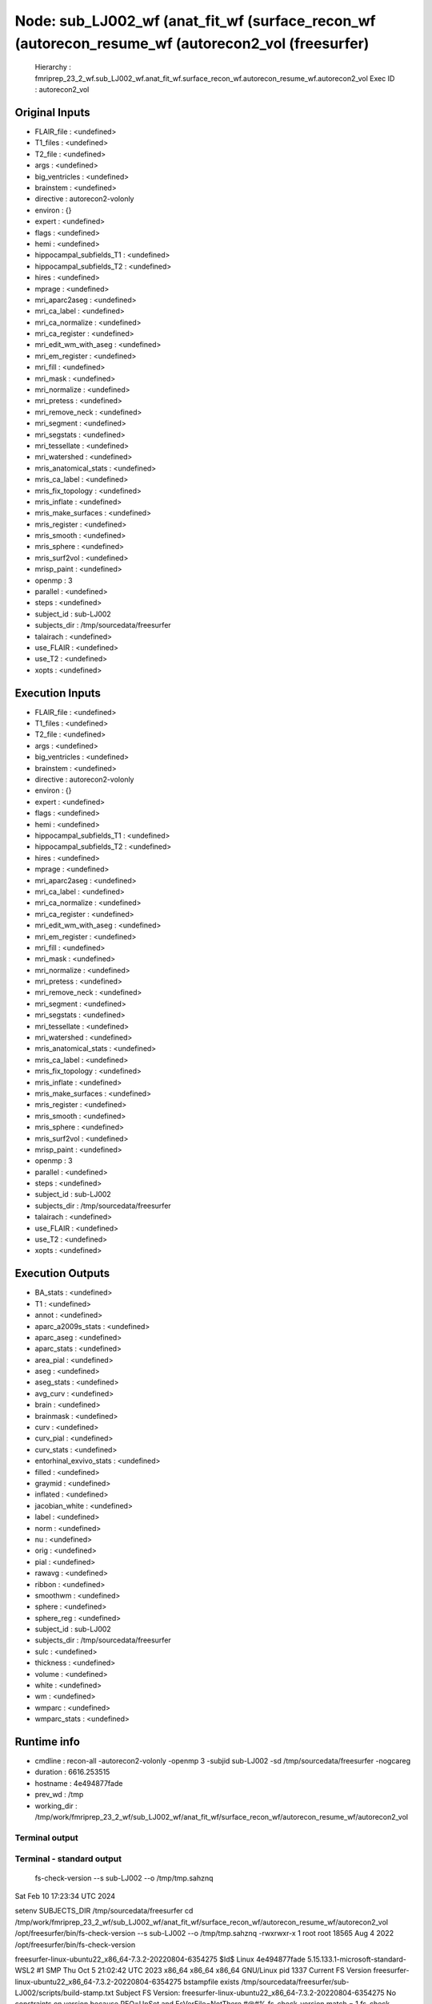 Node: sub_LJ002_wf (anat_fit_wf (surface_recon_wf (autorecon_resume_wf (autorecon2_vol (freesurfer)
===================================================================================================


 Hierarchy : fmriprep_23_2_wf.sub_LJ002_wf.anat_fit_wf.surface_recon_wf.autorecon_resume_wf.autorecon2_vol
 Exec ID : autorecon2_vol


Original Inputs
---------------


* FLAIR_file : <undefined>
* T1_files : <undefined>
* T2_file : <undefined>
* args : <undefined>
* big_ventricles : <undefined>
* brainstem : <undefined>
* directive : autorecon2-volonly
* environ : {}
* expert : <undefined>
* flags : <undefined>
* hemi : <undefined>
* hippocampal_subfields_T1 : <undefined>
* hippocampal_subfields_T2 : <undefined>
* hires : <undefined>
* mprage : <undefined>
* mri_aparc2aseg : <undefined>
* mri_ca_label : <undefined>
* mri_ca_normalize : <undefined>
* mri_ca_register : <undefined>
* mri_edit_wm_with_aseg : <undefined>
* mri_em_register : <undefined>
* mri_fill : <undefined>
* mri_mask : <undefined>
* mri_normalize : <undefined>
* mri_pretess : <undefined>
* mri_remove_neck : <undefined>
* mri_segment : <undefined>
* mri_segstats : <undefined>
* mri_tessellate : <undefined>
* mri_watershed : <undefined>
* mris_anatomical_stats : <undefined>
* mris_ca_label : <undefined>
* mris_fix_topology : <undefined>
* mris_inflate : <undefined>
* mris_make_surfaces : <undefined>
* mris_register : <undefined>
* mris_smooth : <undefined>
* mris_sphere : <undefined>
* mris_surf2vol : <undefined>
* mrisp_paint : <undefined>
* openmp : 3
* parallel : <undefined>
* steps : <undefined>
* subject_id : sub-LJ002
* subjects_dir : /tmp/sourcedata/freesurfer
* talairach : <undefined>
* use_FLAIR : <undefined>
* use_T2 : <undefined>
* xopts : <undefined>


Execution Inputs
----------------


* FLAIR_file : <undefined>
* T1_files : <undefined>
* T2_file : <undefined>
* args : <undefined>
* big_ventricles : <undefined>
* brainstem : <undefined>
* directive : autorecon2-volonly
* environ : {}
* expert : <undefined>
* flags : <undefined>
* hemi : <undefined>
* hippocampal_subfields_T1 : <undefined>
* hippocampal_subfields_T2 : <undefined>
* hires : <undefined>
* mprage : <undefined>
* mri_aparc2aseg : <undefined>
* mri_ca_label : <undefined>
* mri_ca_normalize : <undefined>
* mri_ca_register : <undefined>
* mri_edit_wm_with_aseg : <undefined>
* mri_em_register : <undefined>
* mri_fill : <undefined>
* mri_mask : <undefined>
* mri_normalize : <undefined>
* mri_pretess : <undefined>
* mri_remove_neck : <undefined>
* mri_segment : <undefined>
* mri_segstats : <undefined>
* mri_tessellate : <undefined>
* mri_watershed : <undefined>
* mris_anatomical_stats : <undefined>
* mris_ca_label : <undefined>
* mris_fix_topology : <undefined>
* mris_inflate : <undefined>
* mris_make_surfaces : <undefined>
* mris_register : <undefined>
* mris_smooth : <undefined>
* mris_sphere : <undefined>
* mris_surf2vol : <undefined>
* mrisp_paint : <undefined>
* openmp : 3
* parallel : <undefined>
* steps : <undefined>
* subject_id : sub-LJ002
* subjects_dir : /tmp/sourcedata/freesurfer
* talairach : <undefined>
* use_FLAIR : <undefined>
* use_T2 : <undefined>
* xopts : <undefined>


Execution Outputs
-----------------


* BA_stats : <undefined>
* T1 : <undefined>
* annot : <undefined>
* aparc_a2009s_stats : <undefined>
* aparc_aseg : <undefined>
* aparc_stats : <undefined>
* area_pial : <undefined>
* aseg : <undefined>
* aseg_stats : <undefined>
* avg_curv : <undefined>
* brain : <undefined>
* brainmask : <undefined>
* curv : <undefined>
* curv_pial : <undefined>
* curv_stats : <undefined>
* entorhinal_exvivo_stats : <undefined>
* filled : <undefined>
* graymid : <undefined>
* inflated : <undefined>
* jacobian_white : <undefined>
* label : <undefined>
* norm : <undefined>
* nu : <undefined>
* orig : <undefined>
* pial : <undefined>
* rawavg : <undefined>
* ribbon : <undefined>
* smoothwm : <undefined>
* sphere : <undefined>
* sphere_reg : <undefined>
* subject_id : sub-LJ002
* subjects_dir : /tmp/sourcedata/freesurfer
* sulc : <undefined>
* thickness : <undefined>
* volume : <undefined>
* white : <undefined>
* wm : <undefined>
* wmparc : <undefined>
* wmparc_stats : <undefined>


Runtime info
------------


* cmdline : recon-all -autorecon2-volonly -openmp 3 -subjid sub-LJ002 -sd /tmp/sourcedata/freesurfer -nogcareg
* duration : 6616.253515
* hostname : 4e494877fade
* prev_wd : /tmp
* working_dir : /tmp/work/fmriprep_23_2_wf/sub_LJ002_wf/anat_fit_wf/surface_recon_wf/autorecon_resume_wf/autorecon2_vol


Terminal output
~~~~~~~~~~~~~~~


 


Terminal - standard output
~~~~~~~~~~~~~~~~~~~~~~~~~~


 fs-check-version --s sub-LJ002 --o /tmp/tmp.sahznq
Sat Feb 10 17:23:34 UTC 2024

setenv SUBJECTS_DIR /tmp/sourcedata/freesurfer
cd /tmp/work/fmriprep_23_2_wf/sub_LJ002_wf/anat_fit_wf/surface_recon_wf/autorecon_resume_wf/autorecon2_vol
/opt/freesurfer/bin/fs-check-version --s sub-LJ002 --o /tmp/tmp.sahznq
-rwxrwxr-x 1 root root 18565 Aug  4  2022 /opt/freesurfer/bin/fs-check-version

freesurfer-linux-ubuntu22_x86_64-7.3.2-20220804-6354275
$Id$
Linux 4e494877fade 5.15.133.1-microsoft-standard-WSL2 #1 SMP Thu Oct 5 21:02:42 UTC 2023 x86_64 x86_64 x86_64 GNU/Linux
pid 1337
Current FS Version freesurfer-linux-ubuntu22_x86_64-7.3.2-20220804-6354275
bstampfile exists /tmp/sourcedata/freesurfer/sub-LJ002/scripts/build-stamp.txt
Subject FS Version: freesurfer-linux-ubuntu22_x86_64-7.3.2-20220804-6354275
No constraints on version because REQ=UnSet and FsVerFile=NotThere
#@#% fs-check-version match = 1
fs-check-version Done
INFO: SUBJECTS_DIR is /tmp/sourcedata/freesurfer
Actual FREESURFER_HOME /opt/freesurfer
-rw-rw-r-- 1 fmriprep fmriprep 82847 Feb 10 17:23 /tmp/sourcedata/freesurfer/sub-LJ002/scripts/recon-all.log
Linux 4e494877fade 5.15.133.1-microsoft-standard-WSL2 #1 SMP Thu Oct 5 21:02:42 UTC 2023 x86_64 x86_64 x86_64 GNU/Linux
/tmp/sourcedata/freesurfer/sub-LJ002/mri/transforms /tmp/sourcedata/freesurfer/sub-LJ002 
/tmp/sourcedata/freesurfer/sub-LJ002 
#--------------------------------------
#@# CA Normalize Sat Feb 10 17:23:34 UTC 2024
/tmp/sourcedata/freesurfer/sub-LJ002/mri

 mri_ca_normalize -c ctrl_pts.mgz -mask brainmask.mgz nu.mgz /opt/freesurfer/average/RB_all_2020-01-02.gca transforms/talairach.lta norm.mgz 

writing control point volume to ctrl_pts.mgz
using MR volume brainmask.mgz to mask input volume...
reading 1 input volume
reading atlas from '/opt/freesurfer/average/RB_all_2020-01-02.gca'...
reading transform from 'transforms/talairach.lta'...
reading input volume from nu.mgz...
resetting wm mean[0]: 98 --> 107
resetting gm mean[0]: 61 --> 61
input volume #1 is the most T1-like
using real data threshold=24.9
skull bounding box = (56, 67, 48) --> (202, 195, 207)
finding center of left hemi white matter
using (105, 110, 128) as brain centroid of Right_Cerebral_White_Matter...
mean wm in atlas = 107, using box (87,94,108) --> (122, 125,147) to find MRI wm
before smoothing, mri peak at 109
robust fit to distribution - 108 +- 4.1
after smoothing, mri peak at 109, scaling input intensities by 0.982
scaling channel 0 by 0.981651
using 246437 sample points...
INFO: compute sample coordinates transform
 0.93891  -0.08336   0.07233   6.21106;
 0.04962   1.07456   0.27744  -57.52027;
-0.10223  -0.24536   0.99767   30.49581;
 0.00000   0.00000   0.00000   1.00000;
INFO: transform used
finding control points in Left_Cerebral_White_Matter....
found 40230 control points for structure...
bounding box (127, 66, 48) --> (202, 173, 207)
Left_Cerebral_White_Matter: limiting intensities to 90.0 --> 132.0
23 of 8763 (0.3%) samples deleted
finding control points in Right_Cerebral_White_Matter....
found 39478 control points for structure...
bounding box (61, 68, 44) --> (134, 172, 206)
Right_Cerebral_White_Matter: limiting intensities to 89.0 --> 132.0
13 of 8639 (0.2%) samples deleted
finding control points in Left_Cerebellum_White_Matter....
found 3105 control points for structure...
bounding box (135, 147, 77) --> (188, 187, 128)
Left_Cerebellum_White_Matter: limiting intensities to 98.0 --> 132.0
3 of 543 (0.6%) samples deleted
finding control points in Right_Cerebellum_White_Matter....
found 2710 control points for structure...
bounding box (89, 147, 71) --> (136, 190, 126)
Right_Cerebellum_White_Matter: limiting intensities to 94.0 --> 132.0
0 of 495 (0.0%) samples deleted
finding control points in Brain_Stem....
found 3475 control points for structure...
bounding box (114, 137, 109) --> (152, 200, 138)
Brain_Stem: limiting intensities to 91.0 --> 132.0
2 of 1057 (0.2%) samples deleted
using 19497 total control points for intensity normalization...
bias field = 0.974 +- 0.074
13 of 19456 control points discarded
finding control points in Left_Cerebral_White_Matter....
found 40230 control points for structure...
bounding box (127, 66, 48) --> (202, 173, 207)
Left_Cerebral_White_Matter: limiting intensities to 89.0 --> 129.0
4 of 8879 (0.0%) samples deleted
finding control points in Right_Cerebral_White_Matter....
found 39478 control points for structure...
bounding box (61, 68, 44) --> (134, 172, 206)
Right_Cerebral_White_Matter: limiting intensities to 88.0 --> 129.0
13 of 8714 (0.1%) samples deleted
finding control points in Left_Cerebellum_White_Matter....
found 3105 control points for structure...
bounding box (135, 147, 77) --> (188, 187, 128)
Left_Cerebellum_White_Matter: limiting intensities to 88.0 --> 129.0
10 of 556 (1.8%) samples deleted
finding control points in Right_Cerebellum_White_Matter....
found 2710 control points for structure...
bounding box (89, 147, 71) --> (136, 190, 126)
Right_Cerebellum_White_Matter: limiting intensities to 88.0 --> 129.0
46 of 523 (8.8%) samples deleted
finding control points in Brain_Stem....
found 3475 control points for structure...
bounding box (114, 137, 109) --> (152, 200, 138)
Brain_Stem: limiting intensities to 88.0 --> 129.0
71 of 1086 (6.5%) samples deleted
using 19758 total control points for intensity normalization...
bias field = 1.013 +- 0.050
36 of 19559 control points discarded
finding control points in Left_Cerebral_White_Matter....
found 40230 control points for structure...
bounding box (127, 66, 48) --> (202, 173, 207)
Left_Cerebral_White_Matter: limiting intensities to 90.0 --> 128.0
10 of 8842 (0.1%) samples deleted
finding control points in Right_Cerebral_White_Matter....
found 39478 control points for structure...
bounding box (61, 68, 44) --> (134, 172, 206)
Right_Cerebral_White_Matter: limiting intensities to 88.0 --> 128.0
6 of 8690 (0.1%) samples deleted
finding control points in Left_Cerebellum_White_Matter....
found 3105 control points for structure...
bounding box (135, 147, 77) --> (188, 187, 128)
Left_Cerebellum_White_Matter: limiting intensities to 88.0 --> 128.0
144 of 558 (25.8%) samples deleted
finding control points in Right_Cerebellum_White_Matter....
found 2710 control points for structure...
bounding box (89, 147, 71) --> (136, 190, 126)
Right_Cerebellum_White_Matter: limiting intensities to 88.0 --> 128.0
281 of 543 (51.7%) samples deleted
finding control points in Brain_Stem....
found 3475 control points for structure...
bounding box (114, 137, 109) --> (152, 200, 138)
Brain_Stem: limiting intensities to 88.0 --> 128.0
421 of 1091 (38.6%) samples deleted
using 19724 total control points for intensity normalization...
bias field = 1.008 +- 0.043
33 of 18800 control points discarded
writing normalized volume to norm.mgz...
writing control points to ctrl_pts.mgz
freeing GCA...done.
normalization took 0 minutes and 53 seconds.
#--------------------------------------
#@# CA Reg Sat Feb 10 17:24:28 UTC 2024
/tmp/sourcedata/freesurfer/sub-LJ002/mri

 mri_ca_register -nobigventricles -T transforms/talairach.lta -align-after -mask brainmask.mgz norm.mgz /opt/freesurfer/average/RB_all_2020-01-02.gca transforms/talairach.m3z 

not handling expanded ventricles...
using previously computed transform transforms/talairach.lta
renormalizing sequences with structure alignment, equivalent to:
	-renormalize
	-regularize_mean 0.500
	-regularize 0.500
using MR volume brainmask.mgz to mask input volume...

== Number of threads available to mri_ca_register for OpenMP = 3 == 
reading 1 input volumes...
logging results to talairach.log
reading input volume 'norm.mgz'...
reading GCA '/opt/freesurfer/average/RB_all_2020-01-02.gca'...
label assignment complete, 0 changed (0.00%)
freeing gibbs priors...done.
average std[0] = 5.0
Starting GCAMregister()
label assignment complete, 0 changed (0.00%)
npasses = 1, nlevels = 6
#pass# 1 of 1 ************************
enabling zero nodes
setting smoothness cost coefficient to 0.156

#GCAMreg# pass 0 level1 5 level2 0 tsec 0 sigma 2
l_jacobian=1.00 l_label=1.00 l_log_likelihood=0.20 l_smoothness=0.16 
tol=2.50e-01, dt=5.00e-02, exp_k=20.0, momentum=0.90, levels=6, niter=500, lbl_dist=10.00, avgs=256, sigma=2.0,type=2, relabel=0, neg=no

blurring input image with Gaussian with sigma=2.000...
GCAMRegisterLevel(): init RMS 0.854423
#FOTS# QuadFit found better minimum quadopt=(dt=221.952,rms=0.771343) vs oldopt=(dt=369.92,rms=0.801129)
#GCMRL#    0 dt 221.952000 rms  0.771  9.724% neg 0  invalid 762 tFOTS 7.2470 tGradient 3.3240 tsec 11.1470
#FOTS# QuadFit found better minimum quadopt=(dt=217.967,rms=0.750358) vs oldopt=(dt=92.48,rms=0.757147)
#GCMRL#    1 dt 217.967213 rms  0.750  2.721% neg 0  invalid 762 tFOTS 7.3420 tGradient 3.9820 tsec 11.8890
#FOTS# QuadFit found better minimum quadopt=(dt=225.767,rms=0.737309) vs oldopt=(dt=369.92,rms=0.741178)
#GCMRL#    2 dt 225.767333 rms  0.737  1.739% neg 0  invalid 762 tFOTS 7.4790 tGradient 3.6770 tsec 11.6830
#FOTS# QuadFit found better minimum quadopt=(dt=148.099,rms=0.732123) vs oldopt=(dt=92.48,rms=0.733136)
#GCMRL#    3 dt 148.099174 rms  0.732  0.703% neg 0  invalid 762 tFOTS 7.2730 tGradient 3.7460 tsec 11.5250
#FOTS# QuadFit found better minimum quadopt=(dt=517.888,rms=0.721721) vs oldopt=(dt=369.92,rms=0.72351)
#GCMRL#    4 dt 517.888000 rms  0.722  1.421% neg 0  invalid 762 tFOTS 7.2340 tGradient 3.7610 tsec 11.4840
#FOTS# QuadFit found better minimum quadopt=(dt=110.976,rms=0.719058) vs oldopt=(dt=92.48,rms=0.719197)
#GCMRL#    5 dt 110.976000 rms  0.719  0.369% neg 0  invalid 762 tFOTS 7.5800 tGradient 3.6930 tsec 11.7800
#FOTS# QuadFit found better minimum quadopt=(dt=2071.55,rms=0.706639) vs oldopt=(dt=1479.68,rms=0.707864)
#GCMRL#    6 dt 2071.552000 rms  0.707  1.727% neg 0  invalid 762 tFOTS 7.1450 tGradient 3.6800 tsec 11.3520
#FOTS# QuadFit found better minimum quadopt=(dt=295.936,rms=0.703836) vs oldopt=(dt=369.92,rms=0.704062)
#GCMRL#    7 dt 295.936000 rms  0.704  0.397% neg 0  invalid 762 tFOTS 7.0270 tGradient 3.6670 tsec 11.2710
#FOTS# QuadFit found better minimum quadopt=(dt=32.368,rms=0.703817) vs oldopt=(dt=23.12,rms=0.703826)
#GCMRL#    8 dt  32.368000 rms  0.704  0.000% neg 0  invalid 762 tFOTS 7.6550 tGradient 3.8360 tsec 12.0520
#GCMRL#    9 dt  32.368000 rms  0.704  0.002% neg 0  invalid 762 tFOTS 0.0000 tGradient 3.7840 tsec 4.3490

#GCAMreg# pass 0 level1 5 level2 1 tsec 115.98 sigma 0.5
l_jacobian=1.00 l_label=1.00 l_log_likelihood=0.20 l_smoothness=0.16 
tol=2.50e-01, dt=5.00e-02, exp_k=20.0, momentum=0.90, levels=6, niter=500, lbl_dist=10.00, avgs=256, sigma=0.5,type=2, relabel=0, neg=no

blurring input image with Gaussian with sigma=0.500...
GCAMRegisterLevel(): init RMS 0.704153
#GCMRL#   11 dt 369.920000 rms  0.701  0.490% neg 0  invalid 762 tFOTS 7.1830 tGradient 3.9150 tsec 11.6620
#FOTS# QuadFit found better minimum quadopt=(dt=129.472,rms=0.700011) vs oldopt=(dt=92.48,rms=0.700126)
#GCMRL#   12 dt 129.472000 rms  0.700  0.000% neg 0  invalid 762 tFOTS 7.0570 tGradient 3.7870 tsec 11.3900
#GCMRL#   13 dt 129.472000 rms  0.700  0.013% neg 0  invalid 762 tFOTS 0.0000 tGradient 3.8860 tsec 4.3540
#GCMRL#   14 dt 129.472000 rms  0.700  0.024% neg 0  invalid 762 tFOTS 0.0000 tGradient 3.6940 tsec 4.1940
#GCMRL#   15 dt 129.472000 rms  0.699  0.051% neg 0  invalid 762 tFOTS 0.0000 tGradient 3.8620 tsec 4.3380
#GCMRL#   16 dt 129.472000 rms  0.699  0.096% neg 0  invalid 762 tFOTS 0.0000 tGradient 3.8410 tsec 4.3580
#GCMRL#   17 dt 129.472000 rms  0.698  0.130% neg 0  invalid 762 tFOTS 0.0000 tGradient 3.7380 tsec 4.2920
#GCMRL#   18 dt 129.472000 rms  0.697  0.130% neg 0  invalid 762 tFOTS 0.0000 tGradient 3.8290 tsec 4.3230
#GCMRL#   19 dt 129.472000 rms  0.696  0.121% neg 0  invalid 762 tFOTS 0.0000 tGradient 3.8210 tsec 4.3270
#GCMRL#   20 dt 129.472000 rms  0.695  0.109% neg 0  invalid 762 tFOTS 0.0000 tGradient 4.0630 tsec 4.6900
#FOTS# QuadFit found better minimum quadopt=(dt=1775.62,rms=0.6936) vs oldopt=(dt=1479.68,rms=0.693657)
#GCMRL#   21 dt 1775.616000 rms  0.694  0.246% neg 0  invalid 762 tFOTS 7.4650 tGradient 4.4250 tsec 12.4860
#FOTS# QuadFit found better minimum quadopt=(dt=129.472,rms=0.692884) vs oldopt=(dt=92.48,rms=0.69302)
#GCMRL#   22 dt 129.472000 rms  0.693  0.000% neg 0  invalid 762 tFOTS 7.9480 tGradient 3.8740 tsec 12.4470
#GCMRL#   23 dt 129.472000 rms  0.692  0.073% neg 0  invalid 762 tFOTS 0.0000 tGradient 4.6090 tsec 5.2000
#GCMRL#   24 dt 129.472000 rms  0.692  0.067% neg 0  invalid 762 tFOTS 0.0000 tGradient 4.2910 tsec 4.8520
setting smoothness cost coefficient to 0.615

#GCAMreg# pass 0 level1 4 level2 0 tsec 0 sigma 2
l_jacobian=1.00 l_label=1.00 l_log_likelihood=0.20 l_smoothness=0.62 
tol=2.50e-01, dt=5.00e-02, exp_k=20.0, momentum=0.90, levels=6, niter=500, lbl_dist=10.00, avgs=64, sigma=2.0,type=2, relabel=0, neg=no

blurring input image with Gaussian with sigma=2.000...
GCAMRegisterLevel(): init RMS 0.703121
#FOTS# QuadFit found better minimum quadopt=(dt=36.288,rms=0.701653) vs oldopt=(dt=25.92,rms=0.701732)
#GCMRL#   26 dt  36.288000 rms  0.702  0.209% neg 0  invalid 762 tFOTS 7.9900 tGradient 3.2960 tsec 11.8970
#FOTS# QuadFit found better minimum quadopt=(dt=82.944,rms=0.699829) vs oldopt=(dt=103.68,rms=0.69993)
#GCMRL#   27 dt  82.944000 rms  0.700  0.260% neg 0  invalid 762 tFOTS 7.9510 tGradient 3.1940 tsec 11.7560
#FOTS# QuadFit found better minimum quadopt=(dt=497.664,rms=0.680802) vs oldopt=(dt=414.72,rms=0.681712)
#GCMRL#   28 dt 497.664000 rms  0.681  2.719% neg 0  invalid 762 tFOTS 6.9850 tGradient 3.2290 tsec 10.6960
#FOTS# QuadFit found better minimum quadopt=(dt=9.072,rms=0.680732) vs oldopt=(dt=6.48,rms=0.680771)
#GCMRL#   29 dt   9.072000 rms  0.681  0.000% neg 0  invalid 762 tFOTS 7.1920 tGradient 2.8400 tsec 10.5840
#GCMRL#   30 dt   9.072000 rms  0.681  0.011% neg 0  invalid 762 tFOTS 0.0000 tGradient 2.7680 tsec 3.3130

#GCAMreg# pass 0 level1 4 level2 1 tsec 55.044 sigma 0.5
l_jacobian=1.00 l_label=1.00 l_log_likelihood=0.20 l_smoothness=0.62 
tol=2.50e-01, dt=5.00e-02, exp_k=20.0, momentum=0.90, levels=6, niter=500, lbl_dist=10.00, avgs=64, sigma=0.5,type=2, relabel=0, neg=no

blurring input image with Gaussian with sigma=0.500...
GCAMRegisterLevel(): init RMS 0.681112
#FOTS# QuadFit found better minimum quadopt=(dt=31.104,rms=0.680244) vs oldopt=(dt=25.92,rms=0.680253)
#GCMRL#   32 dt  31.104000 rms  0.680  0.127% neg 0  invalid 762 tFOTS 7.0750 tGradient 3.0080 tsec 10.5520
#FOTS# QuadFit found better minimum quadopt=(dt=20.736,rms=0.680214) vs oldopt=(dt=25.92,rms=0.680217)
#GCMRL#   33 dt  20.736000 rms  0.680  0.000% neg 0  invalid 762 tFOTS 7.0480 tGradient 2.9190 tsec 10.4670
#GCMRL#   34 dt  20.736000 rms  0.680  0.007% neg 0  invalid 762 tFOTS 0.0000 tGradient 3.1830 tsec 3.6930
setting smoothness cost coefficient to 2.353

#GCAMreg# pass 0 level1 3 level2 0 tsec 0 sigma 2
l_jacobian=1.00 l_label=1.00 l_log_likelihood=0.20 l_smoothness=2.35 
tol=2.50e-01, dt=5.00e-02, exp_k=20.0, momentum=0.90, levels=6, niter=500, lbl_dist=10.00, avgs=16, sigma=2.0,type=2, relabel=0, neg=no

blurring input image with Gaussian with sigma=2.000...
GCAMRegisterLevel(): init RMS 0.714649
#FOTS# QuadFit found better minimum quadopt=(dt=2.8,rms=0.713036) vs oldopt=(dt=2,rms=0.713238)
#GCMRL#   36 dt   2.800000 rms  0.713  0.226% neg 0  invalid 762 tFOTS 6.9310 tGradient 2.5930 tsec 10.1110
#FOTS# QuadFit found better minimum quadopt=(dt=2.4,rms=0.712789) vs oldopt=(dt=2,rms=0.712799)
#GCMRL#   37 dt   2.400000 rms  0.713  0.000% neg 0  invalid 762 tFOTS 7.0850 tGradient 2.7240 tsec 10.3570

#GCAMreg# pass 0 level1 3 level2 1 tsec 26.868 sigma 0.5
l_jacobian=1.00 l_label=1.00 l_log_likelihood=0.20 l_smoothness=2.35 
tol=2.50e-01, dt=5.00e-02, exp_k=20.0, momentum=0.90, levels=6, niter=500, lbl_dist=10.00, avgs=16, sigma=0.5,type=2, relabel=0, neg=no

blurring input image with Gaussian with sigma=0.500...
GCAMRegisterLevel(): init RMS 0.713268
#GCMRL#   39 dt   0.500000 rms  0.713  0.074% neg 0  invalid 762 tFOTS 7.1610 tGradient 2.7770 tsec 10.4880
#FOTS# QuadFit found better minimum quadopt=(dt=0.009375,rms=0.71276) vs oldopt=(dt=0.0078125,rms=0.71276)
setting smoothness cost coefficient to 8.000

#GCAMreg# pass 0 level1 2 level2 0 tsec 0 sigma 2
l_jacobian=1.00 l_label=1.00 l_log_likelihood=0.20 l_smoothness=8.00 
tol=2.50e-01, dt=5.00e-02, exp_k=20.0, momentum=0.90, levels=6, niter=500, lbl_dist=10.00, avgs=4, sigma=2.0,type=2, relabel=0, neg=no

blurring input image with Gaussian with sigma=2.000...
GCAMRegisterLevel(): init RMS 0.792492
#FOTS# QuadFit found better minimum quadopt=(dt=3.13709,rms=0.769498) vs oldopt=(dt=2.88,rms=0.769643)
#GCMRL#   41 dt   3.137090 rms  0.769  2.902% neg 0  invalid 762 tFOTS 7.1740 tGradient 2.6560 tsec 10.4370
#FOTS# QuadFit found better minimum quadopt=(dt=2.25959,rms=0.766271) vs oldopt=(dt=2.88,rms=0.766516)
#GCMRL#   42 dt   2.259587 rms  0.766  0.419% neg 0  invalid 762 tFOTS 6.9710 tGradient 2.4140 tsec 9.9970
#FOTS# QuadFit found better minimum quadopt=(dt=3.09091,rms=0.763864) vs oldopt=(dt=2.88,rms=0.763872)
#GCMRL#   43 dt   3.090909 rms  0.764  0.314% neg 0  invalid 762 tFOTS 7.1180 tGradient 2.4820 tsec 10.1870
#GCMRL#   44 dt   0.000007 rms  0.764  0.000% neg 0  invalid 762 tFOTS 9.2760 tGradient 2.3330 tsec 12.1930

#GCAMreg# pass 0 level1 2 level2 1 tsec 48.906 sigma 0.5
l_jacobian=1.00 l_label=1.00 l_log_likelihood=0.20 l_smoothness=8.00 
tol=2.50e-01, dt=5.00e-02, exp_k=20.0, momentum=0.90, levels=6, niter=500, lbl_dist=10.00, avgs=4, sigma=0.5,type=2, relabel=0, neg=no

blurring input image with Gaussian with sigma=0.500...
GCAMRegisterLevel(): init RMS 0.764257
#GCMRL#   46 dt   0.000000 rms  0.764  0.052% neg 0  invalid 762 tFOTS 6.6090 tGradient 2.3710 tsec 9.5480
setting smoothness cost coefficient to 20.000

#GCAMreg# pass 0 level1 1 level2 0 tsec 0 sigma 2
l_jacobian=1.00 l_label=1.00 l_log_likelihood=0.20 l_smoothness=20.00 
tol=2.50e-01, dt=5.00e-02, exp_k=20.0, momentum=0.90, levels=6, niter=500, lbl_dist=10.00, avgs=1, sigma=2.0,type=2, relabel=0, neg=no

blurring input image with Gaussian with sigma=2.000...
GCAMRegisterLevel(): init RMS 0.819607
#FOTS# QuadFit found better minimum quadopt=(dt=0.112,rms=0.818788) vs oldopt=(dt=0.08,rms=0.818873)
#GCMRL#   48 dt   0.112000 rms  0.819  0.100% neg 0  invalid 762 tFOTS 7.3270 tGradient 2.2780 tsec 10.1120
#FOTS# QuadFit found better minimum quadopt=(dt=0.192,rms=0.818435) vs oldopt=(dt=0.32,rms=0.818537)
#GCMRL#   49 dt   0.192000 rms  0.818  0.000% neg 0  invalid 762 tFOTS 7.1040 tGradient 2.4390 tsec 10.1500
#GCMRL#   50 dt   0.192000 rms  0.818  0.083% neg 0  invalid 762 tFOTS 0.0000 tGradient 2.3570 tsec 2.8820
#GCMRL#   51 dt   0.192000 rms  0.817  0.124% neg 0  invalid 762 tFOTS 0.0000 tGradient 2.3430 tsec 2.8690
#GCMRL#   52 dt   0.192000 rms  0.815  0.181% neg 0  invalid 762 tFOTS 0.0000 tGradient 2.3500 tsec 2.8140
#GCMRL#   53 dt   0.192000 rms  0.813  0.241% neg 0  invalid 762 tFOTS 0.0000 tGradient 2.4320 tsec 3.0590
#GCMRL#   54 dt   0.192000 rms  0.811  0.278% neg 0  invalid 762 tFOTS 0.0000 tGradient 2.3290 tsec 2.8690
#GCMRL#   55 dt   0.192000 rms  0.809  0.253% neg 0  invalid 762 tFOTS 0.0000 tGradient 2.5010 tsec 3.0490
#GCMRL#   56 dt   0.192000 rms  0.807  0.196% neg 0  invalid 762 tFOTS 0.0000 tGradient 2.3730 tsec 2.9680
#GCMRL#   57 dt   0.192000 rms  0.806  0.140% neg 0  invalid 762 tFOTS 0.0000 tGradient 2.3220 tsec 2.8610
#GCMRL#   58 dt   0.192000 rms  0.805  0.107% neg 0  invalid 762 tFOTS 0.0000 tGradient 2.3970 tsec 2.9450
#GCMRL#   59 dt   0.192000 rms  0.805  0.091% neg 0  invalid 762 tFOTS 0.0000 tGradient 2.3970 tsec 2.9420
#FOTS# QuadFit found better minimum quadopt=(dt=1.792,rms=0.801428) vs oldopt=(dt=1.28,rms=0.80177)
#GCMRL#   60 dt   1.792000 rms  0.801  0.403% neg 0  invalid 762 tFOTS 6.9330 tGradient 2.4730 tsec 9.8950
#FOTS# QuadFit found better minimum quadopt=(dt=0.256,rms=0.800432) vs oldopt=(dt=0.32,rms=0.800479)
#GCMRL#   61 dt   0.256000 rms  0.800  0.000% neg 0  invalid 762 tFOTS 7.2770 tGradient 2.3690 tsec 10.1660
#GCMRL#   62 dt   0.256000 rms  0.800  0.048% neg 0  invalid 762 tFOTS 0.0000 tGradient 2.3980 tsec 2.9140
#GCMRL#   63 dt   0.256000 rms  0.800  0.063% neg 0  invalid 762 tFOTS 0.0000 tGradient 2.4100 tsec 2.9360
#GCMRL#   64 dt   0.256000 rms  0.799  0.088% neg 0  invalid 762 tFOTS 0.0000 tGradient 2.3470 tsec 2.9350
#GCMRL#   65 dt   0.256000 rms  0.798  0.089% neg 0  invalid 762 tFOTS 0.0000 tGradient 2.2950 tsec 2.8920
#GCMRL#   66 dt   0.256000 rms  0.798  0.071% neg 0  invalid 762 tFOTS 0.0000 tGradient 2.2550 tsec 2.8120
#GCMRL#   67 dt   0.256000 rms  0.797  0.039% neg 0  invalid 762 tFOTS 0.0000 tGradient 2.3880 tsec 2.9500
#FOTS# QuadFit found better minimum quadopt=(dt=0.256,rms=0.797199) vs oldopt=(dt=0.32,rms=0.797202)

#GCAMreg# pass 0 level1 1 level2 1 tsec 100.588 sigma 0.5
l_jacobian=1.00 l_label=1.00 l_log_likelihood=0.20 l_smoothness=20.00 
tol=2.50e-01, dt=5.00e-02, exp_k=20.0, momentum=0.90, levels=6, niter=500, lbl_dist=10.00, avgs=1, sigma=0.5,type=2, relabel=0, neg=no

blurring input image with Gaussian with sigma=0.500...
GCAMRegisterLevel(): init RMS 0.797596
#FOTS# QuadFit found better minimum quadopt=(dt=0.384,rms=0.79698) vs oldopt=(dt=0.32,rms=0.796981)
#GCMRL#   69 dt   0.384000 rms  0.797  0.077% neg 0  invalid 762 tFOTS 7.8580 tGradient 2.6300 tsec 11.1160
#GCMRL#   70 dt   0.100000 rms  0.797  0.000% neg 0  invalid 762 tFOTS 7.3290 tGradient 2.6490 tsec 10.6490
resetting metric properties...
setting smoothness cost coefficient to 40.000

#GCAMreg# pass 0 level1 0 level2 0 tsec 0 sigma 2
l_jacobian=1.00 l_label=1.00 l_log_likelihood=0.20 l_smoothness=40.00 
tol=2.50e-01, dt=5.00e-02, exp_k=20.0, momentum=0.90, levels=6, niter=500, lbl_dist=10.00, avgs=0, sigma=2.0,type=2, relabel=0, neg=no

blurring input image with Gaussian with sigma=2.000...
GCAMRegisterLevel(): init RMS 0.772597
#FOTS# QuadFit found better minimum quadopt=(dt=0.213277,rms=0.767877) vs oldopt=(dt=0.32,rms=0.768646)
#GCMRL#   72 dt   0.213277 rms  0.768  0.611% neg 0  invalid 762 tFOTS 7.9240 tGradient 1.9480 tsec 10.4950
#FOTS# QuadFit found better minimum quadopt=(dt=0.024,rms=0.767667) vs oldopt=(dt=0.02,rms=0.767668)
#GCMRL#   73 dt   0.024000 rms  0.768  0.000% neg 0  invalid 762 tFOTS 7.8570 tGradient 1.9460 tsec 10.4120

#GCAMreg# pass 0 level1 0 level2 1 tsec 26.624 sigma 0.5
l_jacobian=1.00 l_label=1.00 l_log_likelihood=0.20 l_smoothness=40.00 
tol=2.50e-01, dt=5.00e-02, exp_k=20.0, momentum=0.90, levels=6, niter=500, lbl_dist=10.00, avgs=0, sigma=0.5,type=2, relabel=0, neg=no

blurring input image with Gaussian with sigma=0.500...
GCAMRegisterLevel(): init RMS 0.768088
#FOTS# QuadFit found better minimum quadopt=(dt=0.007,rms=0.767651) vs oldopt=(dt=0.005,rms=0.767653)
#GCMRL#   75 dt   0.007000 rms  0.768  0.057% neg 0  invalid 762 tFOTS 7.0360 tGradient 1.8190 tsec 9.3450
#FOTS# QuadFit found better minimum quadopt=(dt=0.0015,rms=0.767649) vs oldopt=(dt=0.00125,rms=0.767649)
#GCMRL#   76 dt   0.001500 rms  0.768  0.000% neg 0  invalid 762 tFOTS 7.1890 tGradient 1.7490 tsec 9.4510
GCAMregister done in 10.0248 min
Starting GCAmapRenormalizeWithAlignment() without scales
renormalizing by structure alignment....
renormalizing input #0
gca peak = 0.10253 (16)
mri peak = 0.19357 (26)
Left_Lateral_Ventricle (4): linear fit = 1.41 x + 0.0 (1419 voxels, overlap=0.297)
Left_Lateral_Ventricle (4): linear fit = 1.41 x + 0.0 (1419 voxels, peak = 23), gca=22.6
gca peak = 0.17690 (16)
mri peak = 0.20930 (26)
Right_Lateral_Ventricle (43): linear fit = 1.64 x + 0.0 (1250 voxels, overlap=0.171)
Right_Lateral_Ventricle (43): linear fit = 1.50 x + 0.0 (1250 voxels, peak = 26), gca=24.0
gca peak = 0.28275 (96)
mri peak = 0.19684 (101)
Right_Pallidum (52): linear fit = 1.05 x + 0.0 (1097 voxels, overlap=0.322)
Right_Pallidum (52): linear fit = 1.05 x + 0.0 (1097 voxels, peak = 101), gca=101.3
gca peak = 0.18948 (93)
mri peak = 0.14140 (101)
Left_Pallidum (13): linear fit = 1.05 x + 0.0 (983 voxels, overlap=1.006)
Left_Pallidum (13): linear fit = 1.05 x + 0.0 (983 voxels, peak = 98), gca=98.1
gca peak = 0.20755 (55)
mri peak = 0.12412 (72)
Right_Hippocampus (53): linear fit = 1.26 x + 0.0 (1117 voxels, overlap=0.016)
Right_Hippocampus (53): linear fit = 1.26 x + 0.0 (1117 voxels, peak = 70), gca=69.6
gca peak = 0.31831 (58)
mri peak = 0.17322 (74)
Left_Hippocampus (17): linear fit = 1.26 x + 0.0 (1083 voxels, overlap=0.006)
Left_Hippocampus (17): linear fit = 1.26 x + 0.0 (1083 voxels, peak = 73), gca=73.4
gca peak = 0.11957 (102)
mri peak = 0.09322 (107)
Right_Cerebral_White_Matter (41): linear fit = 1.08 x + 0.0 (74139 voxels, overlap=0.576)
Right_Cerebral_White_Matter (41): linear fit = 1.08 x + 0.0 (74139 voxels, peak = 110), gca=109.7
gca peak = 0.11429 (102)
mri peak = 0.13636 (110)
Left_Cerebral_White_Matter (2): linear fit = 1.07 x + 0.0 (77566 voxels, overlap=0.597)
Left_Cerebral_White_Matter (2): linear fit = 1.07 x + 0.0 (77566 voxels, peak = 109), gca=108.6
gca peak = 0.14521 (59)
mri peak = 0.04255 (71)
Left_Cerebral_Cortex (3): linear fit = 1.23 x + 0.0 (29225 voxels, overlap=0.013)
Left_Cerebral_Cortex (3): linear fit = 1.23 x + 0.0 (29225 voxels, peak = 72), gca=72.3
gca peak = 0.14336 (58)
mri peak = 0.03657 (71)
Right_Cerebral_Cortex (42): linear fit = 1.23 x + 0.0 (31667 voxels, overlap=0.004)
Right_Cerebral_Cortex (42): linear fit = 1.23 x + 0.0 (31667 voxels, peak = 71), gca=71.1
gca peak = 0.13305 (70)
mri peak = 0.12618 (86)
Right_Caudate (50): linear fit = 1.25 x + 0.0 (1106 voxels, overlap=0.013)
Right_Caudate (50): linear fit = 1.25 x + 0.0 (1106 voxels, peak = 87), gca=87.2
gca peak = 0.15761 (71)
mri peak = 0.11789 (87)
Left_Caudate (11): linear fit = 1.20 x + 0.0 (1246 voxels, overlap=0.012)
Left_Caudate (11): linear fit = 1.20 x + 0.0 (1246 voxels, peak = 85), gca=84.8
gca peak = 0.13537 (57)
mri peak = 0.06905 (75)
Left_Cerebellum_Cortex (8): linear fit = 1.29 x + 0.0 (26388 voxels, overlap=0.012)
Left_Cerebellum_Cortex (8): linear fit = 1.29 x + 0.0 (26388 voxels, peak = 74), gca=73.8
gca peak = 0.13487 (56)
mri peak = 0.05645 (72)
Right_Cerebellum_Cortex (47): linear fit = 1.29 x + 0.0 (34423 voxels, overlap=0.001)
Right_Cerebellum_Cortex (47): linear fit = 1.29 x + 0.0 (34423 voxels, peak = 73), gca=72.5
gca peak = 0.19040 (84)
mri peak = 0.16550 (89)
Left_Cerebellum_White_Matter (7): linear fit = 1.04 x + 0.0 (10288 voxels, overlap=0.146)
Left_Cerebellum_White_Matter (7): linear fit = 1.04 x + 0.0 (10288 voxels, peak = 88), gca=87.8
gca peak = 0.18871 (83)
mri peak = 0.15348 (88)
Right_Cerebellum_White_Matter (46): linear fit = 1.04 x + 0.0 (9110 voxels, overlap=0.847)
Right_Cerebellum_White_Matter (46): linear fit = 1.04 x + 0.0 (9110 voxels, peak = 87), gca=86.7
gca peak = 0.24248 (57)
mri peak = 0.14398 (77)
Left_Amygdala (18): linear fit = 1.33 x + 0.0 (493 voxels, overlap=0.045)
Left_Amygdala (18): linear fit = 1.33 x + 0.0 (493 voxels, peak = 76), gca=75.5
gca peak = 0.35833 (56)
mri peak = 0.16471 (72)
Right_Amygdala (54): linear fit = 1.27 x + 0.0 (576 voxels, overlap=0.032)
Right_Amygdala (54): linear fit = 1.27 x + 0.0 (576 voxels, peak = 71), gca=71.4
gca peak = 0.12897 (85)
mri peak = 0.07815 (97)
Left_Thalamus (10): linear fit = 1.10 x + 0.0 (6235 voxels, overlap=0.471)
Left_Thalamus (10): linear fit = 1.10 x + 0.0 (6235 voxels, peak = 93), gca=93.1
gca peak = 0.13127 (83)
mri peak = 0.06907 (92)
Right_Thalamus (49): linear fit = 1.08 x + 0.0 (4847 voxels, overlap=0.696)
Right_Thalamus (49): linear fit = 1.08 x + 0.0 (4847 voxels, peak = 89), gca=89.2
gca peak = 0.12974 (78)
mri peak = 0.11769 (92)
Left_Putamen (12): linear fit = 1.18 x + 0.0 (2801 voxels, overlap=0.023)
Left_Putamen (12): linear fit = 1.18 x + 0.0 (2801 voxels, peak = 92), gca=92.4
gca peak = 0.17796 (79)
mri peak = 0.11334 (95)
Right_Putamen (51): linear fit = 1.18 x + 0.0 (2797 voxels, overlap=0.055)
Right_Putamen (51): linear fit = 1.18 x + 0.0 (2797 voxels, peak = 94), gca=93.6
gca peak = 0.10999 (80)
mri peak = 0.13454 (91)
Brain_Stem (16): linear fit = 1.12 x + 0.0 (11203 voxels, overlap=0.334)
Brain_Stem (16): linear fit = 1.12 x + 0.0 (11203 voxels, peak = 89), gca=89.2
gca peak = 0.13215 (88)
mri peak = 0.13142 (95)
Right_VentralDC (60): linear fit = 1.09 x + 0.0 (1219 voxels, overlap=0.126)
Right_VentralDC (60): linear fit = 1.09 x + 0.0 (1219 voxels, peak = 95), gca=95.5
gca peak = 0.11941 (89)
mri peak = 0.18197 (94)
Left_VentralDC (28): linear fit = 1.09 x + 0.0 (1493 voxels, overlap=0.070)
Left_VentralDC (28): linear fit = 1.09 x + 0.0 (1493 voxels, peak = 97), gca=96.6
gca peak = 0.20775 (25)
mri peak = 0.25018 (25)
gca peak = 0.13297 (21)
mri peak = 0.33588 (28)
Fourth_Ventricle (15): linear fit = 1.26 x + 0.0 (632 voxels, overlap=0.191)
Fourth_Ventricle (15): linear fit = 1.26 x + 0.0 (632 voxels, peak = 27), gca=26.6
gca peak Unknown = 0.94777 ( 0)
gca peak Left_Inf_Lat_Vent = 0.19087 (28)
gca peak Third_Ventricle = 0.20775 (25)
gca peak CSF = 0.16821 (33)
gca peak Left_Accumbens_area = 0.32850 (63)
gca peak Left_undetermined = 0.98480 (28)
gca peak Left_vessel = 0.40887 (53)
gca peak Left_choroid_plexus = 0.10898 (46)
gca peak Right_Inf_Lat_Vent = 0.17798 (26)
gca peak Right_Accumbens_area = 0.30137 (64)
gca peak Right_vessel = 0.47828 (52)
gca peak Right_choroid_plexus = 0.11612 (45)
gca peak Fifth_Ventricle = 0.59466 (35)
gca peak WM_hypointensities = 0.10053 (78)
gca peak non_WM_hypointensities = 0.07253 (60)
gca peak Optic_Chiasm = 0.25330 (73)
not using caudate to estimate GM means
estimating mean gm scale to be 1.26 x + 0.0
estimating mean wm scale to be 1.07 x + 0.0
estimating mean csf scale to be 1.39 x + 0.0
saving intensity scales to talairach.label_intensities.txt
GCAmapRenormalizeWithAlignment() took 3.24692 min
noneg pre
Starting GCAMregister()
label assignment complete, 0 changed (0.00%)
npasses = 1, nlevels = 6
#pass# 1 of 1 ************************
enabling zero nodes
setting smoothness cost coefficient to 0.008

#GCAMreg# pass 0 level1 5 level2 0 tsec 0 sigma 2
l_jacobian=1.00 l_label=1.00 l_log_likelihood=0.20 l_smoothness=0.01 
tol=5.00e-02, dt=5.00e-02, exp_k=20.0, momentum=0.90, levels=6, niter=500, lbl_dist=10.00, avgs=256, sigma=2.0,type=2, relabel=0, neg=no

blurring input image with Gaussian with sigma=2.000...
GCAMRegisterLevel(): init RMS 0.793537
#FOTS# QuadFit found better minimum quadopt=(dt=208.366,rms=0.732259) vs oldopt=(dt=92.48,rms=0.75176)
#GCMRL#   78 dt 208.366083 rms  0.732  7.722% neg 0  invalid 762 tFOTS 7.7730 tGradient 2.9160 tsec 11.2140
#FOTS# QuadFit found better minimum quadopt=(dt=380.463,rms=0.709116) vs oldopt=(dt=369.92,rms=0.709165)
#GCMRL#   79 dt 380.463158 rms  0.709  3.161% neg 0  invalid 762 tFOTS 7.3950 tGradient 3.5270 tsec 11.4300
#FOTS# QuadFit found better minimum quadopt=(dt=144.667,rms=0.701045) vs oldopt=(dt=92.48,rms=0.7023)
#GCMRL#   80 dt 144.666667 rms  0.701  1.138% neg 0  invalid 762 tFOTS 7.6460 tGradient 3.3240 tsec 11.5520
#FOTS# QuadFit found better minimum quadopt=(dt=443.904,rms=0.69374) vs oldopt=(dt=369.92,rms=0.694082)
#GCMRL#   81 dt 443.904000 rms  0.694  1.042% neg 0  invalid 762 tFOTS 7.8750 tGradient 3.3700 tsec 11.8360
#FOTS# QuadFit found better minimum quadopt=(dt=129.472,rms=0.688734) vs oldopt=(dt=92.48,rms=0.689165)
#GCMRL#   82 dt 129.472000 rms  0.689  0.722% neg 0  invalid 762 tFOTS 8.9010 tGradient 3.9140 tsec 13.4260
#GCMRL#   83 dt 369.920000 rms  0.686  0.446% neg 0  invalid 762 tFOTS 8.4920 tGradient 3.8010 tsec 12.9140
#FOTS# QuadFit found better minimum quadopt=(dt=129.472,rms=0.682842) vs oldopt=(dt=92.48,rms=0.683097)
#GCMRL#   84 dt 129.472000 rms  0.683  0.411% neg 0  invalid 762 tFOTS 8.8010 tGradient 3.9060 tsec 13.3390
#GCMRL#   85 dt 369.920000 rms  0.681  0.263% neg 0  invalid 762 tFOTS 8.3270 tGradient 3.8990 tsec 12.8430
#FOTS# QuadFit found better minimum quadopt=(dt=129.472,rms=0.678987) vs oldopt=(dt=92.48,rms=0.679202)
#GCMRL#   86 dt 129.472000 rms  0.679  0.302% neg 0  invalid 762 tFOTS 7.6970 tGradient 3.4600 tsec 11.7680
#GCMRL#   87 dt 369.920000 rms  0.678  0.202% neg 0  invalid 762 tFOTS 7.3790 tGradient 3.3410 tsec 11.3390
#FOTS# QuadFit found better minimum quadopt=(dt=129.472,rms=0.675989) vs oldopt=(dt=92.48,rms=0.676175)
#GCMRL#   88 dt 129.472000 rms  0.676  0.240% neg 0  invalid 762 tFOTS 7.3910 tGradient 3.4750 tsec 11.4450
#GCMRL#   89 dt 369.920000 rms  0.675  0.171% neg 0  invalid 762 tFOTS 7.5700 tGradient 3.3210 tsec 11.4900
#FOTS# QuadFit found better minimum quadopt=(dt=129.472,rms=0.673517) vs oldopt=(dt=92.48,rms=0.67368)
#GCMRL#   90 dt 129.472000 rms  0.674  0.195% neg 0  invalid 762 tFOTS 7.3080 tGradient 3.3030 tsec 11.1080
#FOTS# QuadFit found better minimum quadopt=(dt=443.904,rms=0.672497) vs oldopt=(dt=369.92,rms=0.672516)
#GCMRL#   91 dt 443.904000 rms  0.672  0.151% neg 0  invalid 762 tFOTS 7.6890 tGradient 3.4640 tsec 11.6870
#FOTS# QuadFit found better minimum quadopt=(dt=129.472,rms=0.671135) vs oldopt=(dt=92.48,rms=0.671269)
#GCMRL#   92 dt 129.472000 rms  0.671  0.203% neg 0  invalid 762 tFOTS 7.2950 tGradient 3.4020 tsec 11.3020
#FOTS# QuadFit found better minimum quadopt=(dt=295.936,rms=0.67045) vs oldopt=(dt=369.92,rms=0.670463)
#GCMRL#   93 dt 295.936000 rms  0.670  0.102% neg 0  invalid 762 tFOTS 11.5560 tGradient 3.5640 tsec 15.6880
#FOTS# QuadFit found better minimum quadopt=(dt=129.472,rms=0.669576) vs oldopt=(dt=92.48,rms=0.669715)
#GCMRL#   94 dt 129.472000 rms  0.670  0.130% neg 0  invalid 762 tFOTS 7.6800 tGradient 3.6500 tsec 11.9270
#FOTS# QuadFit found better minimum quadopt=(dt=517.888,rms=0.668526) vs oldopt=(dt=369.92,rms=0.668666)
#GCMRL#   95 dt 517.888000 rms  0.669  0.157% neg 0  invalid 762 tFOTS 7.3540 tGradient 3.4660 tsec 11.3960
#FOTS# QuadFit found better minimum quadopt=(dt=129.472,rms=0.667438) vs oldopt=(dt=92.48,rms=0.667555)
#GCMRL#   96 dt 129.472000 rms  0.667  0.163% neg 0  invalid 762 tFOTS 7.6810 tGradient 3.4680 tsec 11.7090
#FOTS# QuadFit found better minimum quadopt=(dt=295.936,rms=0.66688) vs oldopt=(dt=369.92,rms=0.666887)
#GCMRL#   97 dt 295.936000 rms  0.667  0.084% neg 0  invalid 762 tFOTS 7.3220 tGradient 3.5780 tsec 11.3870
#FOTS# QuadFit found better minimum quadopt=(dt=129.472,rms=0.666168) vs oldopt=(dt=92.48,rms=0.666292)
#GCMRL#   98 dt 129.472000 rms  0.666  0.107% neg 0  invalid 762 tFOTS 7.6790 tGradient 3.3680 tsec 11.5650
#FOTS# QuadFit found better minimum quadopt=(dt=517.888,rms=0.665282) vs oldopt=(dt=369.92,rms=0.665412)
#GCMRL#   99 dt 517.888000 rms  0.665  0.133% neg 0  invalid 762 tFOTS 7.9700 tGradient 3.4340 tsec 11.9720
#FOTS# QuadFit found better minimum quadopt=(dt=129.472,rms=0.66443) vs oldopt=(dt=92.48,rms=0.664531)
#GCMRL#  100 dt 129.472000 rms  0.664  0.128% neg 0  invalid 762 tFOTS 7.3410 tGradient 3.3910 tsec 11.2120
#GCMRL#  101 dt 369.920000 rms  0.664  0.077% neg 0  invalid 762 tFOTS 7.5640 tGradient 3.5890 tsec 11.6360
#FOTS# QuadFit found better minimum quadopt=(dt=129.472,rms=0.663184) vs oldopt=(dt=92.48,rms=0.663278)
#GCMRL#  102 dt 129.472000 rms  0.663  0.110% neg 0  invalid 762 tFOTS 7.6190 tGradient 3.5940 tsec 11.7860
#GCMRL#  103 dt 369.920000 rms  0.663  0.081% neg 0  invalid 762 tFOTS 8.1560 tGradient 3.6570 tsec 12.3910
#FOTS# QuadFit found better minimum quadopt=(dt=129.472,rms=0.662011) vs oldopt=(dt=92.48,rms=0.662102)
#GCMRL#  104 dt 129.472000 rms  0.662  0.096% neg 0  invalid 762 tFOTS 7.6050 tGradient 3.6550 tsec 11.8130
#FOTS# QuadFit found better minimum quadopt=(dt=443.904,rms=0.661484) vs oldopt=(dt=369.92,rms=0.661486)
#GCMRL#  105 dt 443.904000 rms  0.661  0.080% neg 0  invalid 762 tFOTS 7.9940 tGradient 3.6390 tsec 12.2260
#FOTS# QuadFit found better minimum quadopt=(dt=129.472,rms=0.660741) vs oldopt=(dt=92.48,rms=0.660833)
#GCMRL#  106 dt 129.472000 rms  0.661  0.112% neg 0  invalid 762 tFOTS 7.5970 tGradient 3.6910 tsec 11.8680
#FOTS# QuadFit found better minimum quadopt=(dt=295.936,rms=0.660347) vs oldopt=(dt=369.92,rms=0.660357)
#GCMRL#  107 dt 295.936000 rms  0.660  0.060% neg 0  invalid 762 tFOTS 8.1700 tGradient 3.6550 tsec 12.3870
#FOTS# QuadFit found better minimum quadopt=(dt=129.472,rms=0.659833) vs oldopt=(dt=92.48,rms=0.659926)
#GCMRL#  108 dt 129.472000 rms  0.660  0.078% neg 0  invalid 762 tFOTS 8.2210 tGradient 3.7780 tsec 12.6440
#FOTS# QuadFit found better minimum quadopt=(dt=517.888,rms=0.659274) vs oldopt=(dt=369.92,rms=0.659342)
#GCMRL#  109 dt 517.888000 rms  0.659  0.085% neg 0  invalid 762 tFOTS 10.3360 tGradient 4.4640 tsec 15.5090
#FOTS# QuadFit found better minimum quadopt=(dt=129.472,rms=0.658578) vs oldopt=(dt=92.48,rms=0.658671)
#GCMRL#  110 dt 129.472000 rms  0.659  0.106% neg 0  invalid 762 tFOTS 9.0370 tGradient 4.6240 tsec 14.3200
#FOTS# QuadFit found better minimum quadopt=(dt=295.936,rms=0.658267) vs oldopt=(dt=369.92,rms=0.658278)
#GCMRL#  111 dt 295.936000 rms  0.658  0.000% neg 0  invalid 762 tFOTS 8.9550 tGradient 4.1540 tsec 13.7510
#GCMRL#  112 dt 295.936000 rms  0.658  0.062% neg 0  invalid 762 tFOTS 0.0000 tGradient 4.1540 tsec 4.7210
#GCMRL#  113 dt 295.936000 rms  0.657  0.135% neg 0  invalid 762 tFOTS 0.0000 tGradient 3.8970 tsec 4.4780
#GCMRL#  114 dt 295.936000 rms  0.655  0.234% neg 0  invalid 762 tFOTS 0.0000 tGradient 3.7590 tsec 4.3280
#GCMRL#  115 dt 295.936000 rms  0.654  0.213% neg 0  invalid 762 tFOTS 0.0000 tGradient 3.3740 tsec 3.8700
#GCMRL#  116 dt 295.936000 rms  0.653  0.219% neg 0  invalid 762 tFOTS 0.0000 tGradient 3.8250 tsec 4.3630
#GCMRL#  117 dt 295.936000 rms  0.650  0.327% neg 0  invalid 762 tFOTS 0.0000 tGradient 3.4350 tsec 3.9790
#GCMRL#  118 dt 295.936000 rms  0.649  0.268% neg 0  invalid 762 tFOTS 0.0000 tGradient 3.6650 tsec 4.2290
#GCMRL#  119 dt 295.936000 rms  0.647  0.225% neg 0  invalid 762 tFOTS 0.0000 tGradient 3.6370 tsec 4.2060
#GCMRL#  120 dt 295.936000 rms  0.645  0.307% neg 0  invalid 762 tFOTS 0.0000 tGradient 3.4140 tsec 3.9290
#GCMRL#  121 dt 295.936000 rms  0.644  0.246% neg 0  invalid 762 tFOTS 0.0000 tGradient 4.5120 tsec 5.1520
#GCMRL#  122 dt 295.936000 rms  0.642  0.188% neg 0  invalid 762 tFOTS 0.0000 tGradient 3.6250 tsec 4.2070
#GCMRL#  123 dt 295.936000 rms  0.641  0.261% neg 0  invalid 762 tFOTS 0.0000 tGradient 3.4950 tsec 4.0490
#GCMRL#  124 dt 295.936000 rms  0.639  0.210% neg 0  invalid 762 tFOTS 0.0000 tGradient 3.5640 tsec 4.0400
#GCMRL#  125 dt 295.936000 rms  0.639  0.135% neg 0  invalid 762 tFOTS 0.0000 tGradient 3.5630 tsec 4.1550
#GCMRL#  126 dt 295.936000 rms  0.637  0.199% neg 0  invalid 762 tFOTS 0.0000 tGradient 3.4510 tsec 3.9580
#GCMRL#  127 dt 295.936000 rms  0.636  0.164% neg 0  invalid 762 tFOTS 0.0000 tGradient 3.6020 tsec 4.1950
#GCMRL#  128 dt 295.936000 rms  0.635  0.124% neg 0  invalid 762 tFOTS 0.0000 tGradient 3.6510 tsec 4.1490
#GCMRL#  129 dt 295.936000 rms  0.635  0.145% neg 0  invalid 762 tFOTS 0.0000 tGradient 3.5040 tsec 4.1010
#GCMRL#  130 dt 295.936000 rms  0.634  0.111% neg 0  invalid 762 tFOTS 0.0000 tGradient 3.5310 tsec 4.0390
#GCMRL#  131 dt 295.936000 rms  0.633  0.124% neg 0  invalid 762 tFOTS 0.0000 tGradient 3.4980 tsec 4.0550
#GCMRL#  132 dt 295.936000 rms  0.632  0.120% neg 0  invalid 762 tFOTS 0.0000 tGradient 3.4460 tsec 4.0260
#GCMRL#  133 dt 295.936000 rms  0.632  0.090% neg 0  invalid 762 tFOTS 0.0000 tGradient 3.5490 tsec 4.0360
#GCMRL#  134 dt 295.936000 rms  0.631  0.117% neg 0  invalid 762 tFOTS 0.0000 tGradient 3.6170 tsec 4.1850
#GCMRL#  135 dt 295.936000 rms  0.630  0.093% neg 0  invalid 762 tFOTS 0.0000 tGradient 3.6800 tsec 4.1720
#GCMRL#  136 dt 295.936000 rms  0.630  0.069% neg 0  invalid 762 tFOTS 0.0000 tGradient 3.5710 tsec 4.1470
#GCMRL#  137 dt 295.936000 rms  0.629  0.117% neg 0  invalid 762 tFOTS 0.0000 tGradient 3.6150 tsec 4.1060
#GCMRL#  138 dt 295.936000 rms  0.629  0.091% neg 0  invalid 762 tFOTS 0.0000 tGradient 3.7630 tsec 4.3380
#GCMRL#  139 dt 295.936000 rms  0.628  0.075% neg 0  invalid 762 tFOTS 0.0000 tGradient 3.5430 tsec 4.0550
#GCMRL#  140 dt 295.936000 rms  0.627  0.113% neg 0  invalid 762 tFOTS 0.0000 tGradient 3.5240 tsec 4.1440
#GCMRL#  141 dt 295.936000 rms  0.627  0.078% neg 0  invalid 762 tFOTS 0.0000 tGradient 3.6720 tsec 4.1720
#GCMRL#  142 dt 295.936000 rms  0.627  0.073% neg 0  invalid 762 tFOTS 0.0000 tGradient 3.6600 tsec 4.1980
#GCMRL#  143 dt 295.936000 rms  0.626  0.094% neg 0  invalid 762 tFOTS 0.0000 tGradient 3.4930 tsec 3.9870
#GCMRL#  144 dt 295.936000 rms  0.626  0.064% neg 0  invalid 762 tFOTS 0.0000 tGradient 3.5070 tsec 3.9960
#GCMRL#  145 dt 295.936000 rms  0.625  0.072% neg 0  invalid 762 tFOTS 0.0000 tGradient 3.5860 tsec 4.1350
#GCMRL#  146 dt 295.936000 rms  0.625  0.066% neg 0  invalid 762 tFOTS 0.0000 tGradient 3.5540 tsec 4.1230
#GCMRL#  147 dt 295.936000 rms  0.624  0.036% neg 0  invalid 762 tFOTS 0.0000 tGradient 3.4480 tsec 3.9760
#GCMRL#  148 dt 295.936000 rms  0.624  0.065% neg 0  invalid 762 tFOTS 0.0000 tGradient 3.4700 tsec 4.0090
#GCMRL#  149 dt 295.936000 rms  0.624  0.057% neg 0  invalid 762 tFOTS 0.0000 tGradient 3.6020 tsec 4.1120
#GCMRL#  150 dt 295.936000 rms  0.624  0.033% neg 0  invalid 762 tFOTS 0.0000 tGradient 3.5490 tsec 4.1330
#GCMRL#  151 dt 295.936000 rms  0.623  0.065% neg 0  invalid 762 tFOTS 0.0000 tGradient 3.5950 tsec 4.1990
#GCMRL#  152 dt 295.936000 rms  0.623  0.051% neg 0  invalid 762 tFOTS 0.0000 tGradient 3.4710 tsec 4.0500
#GCMRL#  153 dt 295.936000 rms  0.623  0.038% neg 0  invalid 762 tFOTS 0.0000 tGradient 3.6530 tsec 4.2010
#GCMRL#  154 dt 295.936000 rms  0.622  0.060% neg 0  invalid 762 tFOTS 0.0000 tGradient 3.6200 tsec 4.1780
#GCMRL#  155 dt 295.936000 rms  0.622  0.041% neg 0  invalid 762 tFOTS 0.0000 tGradient 3.6560 tsec 4.1210
#GCMRL#  156 dt 295.936000 rms  0.622  0.039% neg 0  invalid 762 tFOTS 0.0000 tGradient 3.6340 tsec 4.1300
#GCMRL#  157 dt 295.936000 rms  0.621  0.052% neg 0  invalid 762 tFOTS 0.0000 tGradient 3.6600 tsec 4.2180
#GCMRL#  158 dt 295.936000 rms  0.621  0.032% neg 0  invalid 762 tFOTS 0.0000 tGradient 3.5580 tsec 4.0500
#GCMRL#  159 dt 295.936000 rms  0.621  0.042% neg 0  invalid 762 tFOTS 0.0000 tGradient 3.5350 tsec 4.0710
#GCMRL#  160 dt 295.936000 rms  0.621  0.046% neg 0  invalid 762 tFOTS 0.0000 tGradient 3.4070 tsec 3.9600
#GCMRL#  161 dt 295.936000 rms  0.620  0.033% neg 0  invalid 762 tFOTS 0.0000 tGradient 3.4440 tsec 4.0440
#GCMRL#  162 dt 295.936000 rms  0.620  0.042% neg 0  invalid 762 tFOTS 0.0000 tGradient 3.5290 tsec 4.1000
#GCMRL#  163 dt 295.936000 rms  0.620  0.038% neg 0  invalid 762 tFOTS 0.0000 tGradient 3.4730 tsec 4.0120
#GCMRL#  164 dt 295.936000 rms  0.620  0.035% neg 0  invalid 762 tFOTS 0.0000 tGradient 3.5170 tsec 3.9910
#GCMRL#  165 dt 295.936000 rms  0.619  0.043% neg 0  invalid 762 tFOTS 0.0000 tGradient 3.6200 tsec 4.0670
#GCMRL#  166 dt 295.936000 rms  0.619  0.033% neg 0  invalid 762 tFOTS 0.0000 tGradient 3.4570 tsec 3.9840
#GCMRL#  167 dt 295.936000 rms  0.619  0.033% neg 0  invalid 762 tFOTS 0.0000 tGradient 3.3840 tsec 3.8720
#GCMRL#  168 dt 295.936000 rms  0.619  0.040% neg 0  invalid 762 tFOTS 0.0000 tGradient 3.4180 tsec 3.8800
#GCMRL#  169 dt 295.936000 rms  0.619  0.033% neg 0  invalid 762 tFOTS 0.0000 tGradient 3.4500 tsec 3.9390
#GCMRL#  170 dt 295.936000 rms  0.618  0.034% neg 0  invalid 762 tFOTS 0.0000 tGradient 3.5350 tsec 4.0750
#GCMRL#  171 dt 295.936000 rms  0.618  0.032% neg 0  invalid 762 tFOTS 0.0000 tGradient 3.4640 tsec 3.9460
#GCMRL#  172 dt 295.936000 rms  0.618  0.029% neg 0  invalid 762 tFOTS 0.0000 tGradient 3.5410 tsec 4.0300
#GCMRL#  173 dt 295.936000 rms  0.618  0.034% neg 0  invalid 762 tFOTS 0.0000 tGradient 3.4610 tsec 3.9510
#GCMRL#  174 dt 295.936000 rms  0.618  0.029% neg 0  invalid 762 tFOTS 0.0000 tGradient 3.3900 tsec 3.9520
#GCMRL#  175 dt 295.936000 rms  0.617  0.026% neg 0  invalid 762 tFOTS 0.0000 tGradient 3.3260 tsec 3.8290
#GCMRL#  176 dt 295.936000 rms  0.617  0.034% neg 0  invalid 762 tFOTS 0.0000 tGradient 3.4030 tsec 3.9140
#GCMRL#  177 dt 295.936000 rms  0.617  0.029% neg 0  invalid 762 tFOTS 0.0000 tGradient 3.4830 tsec 3.9270
#GCMRL#  178 dt 295.936000 rms  0.617  0.028% neg 0  invalid 762 tFOTS 0.0000 tGradient 3.2930 tsec 3.8730
#GCMRL#  179 dt 295.936000 rms  0.617  0.029% neg 0  invalid 762 tFOTS 0.0000 tGradient 3.4710 tsec 4.0480
#GCMRL#  180 dt 295.936000 rms  0.617  0.029% neg 0  invalid 762 tFOTS 0.0000 tGradient 3.8300 tsec 4.3950
#GCMRL#  181 dt 295.936000 rms  0.616  0.030% neg 0  invalid 762 tFOTS 0.0000 tGradient 3.7830 tsec 4.4050
#GCMRL#  182 dt 295.936000 rms  0.616  0.027% neg 0  invalid 762 tFOTS 0.0000 tGradient 3.8130 tsec 4.3990
#GCMRL#  183 dt 295.936000 rms  0.616  0.025% neg 0  invalid 762 tFOTS 0.0000 tGradient 3.7970 tsec 4.3650
#GCMRL#  184 dt 295.936000 rms  0.616  0.028% neg 0  invalid 762 tFOTS 0.0000 tGradient 3.8580 tsec 4.4280
#GCMRL#  185 dt 295.936000 rms  0.616  0.025% neg 0  invalid 762 tFOTS 0.0000 tGradient 3.7750 tsec 4.3810
#GCMRL#  186 dt 295.936000 rms  0.616  0.023% neg 0  invalid 762 tFOTS 0.0000 tGradient 3.7700 tsec 4.3780
#GCMRL#  187 dt 295.936000 rms  0.615  0.025% neg 0  invalid 762 tFOTS 0.0000 tGradient 3.7770 tsec 4.3380
#GCMRL#  188 dt 295.936000 rms  0.615  0.025% neg 0  invalid 762 tFOTS 0.0000 tGradient 3.6790 tsec 4.2390
#GCMRL#  189 dt 295.936000 rms  0.615  0.026% neg 0  invalid 762 tFOTS 0.0000 tGradient 3.7680 tsec 4.3950
#GCMRL#  190 dt 295.936000 rms  0.615  0.029% neg 0  invalid 762 tFOTS 0.0000 tGradient 3.7830 tsec 4.3410
#GCMRL#  191 dt 295.936000 rms  0.615  0.024% neg 0  invalid 762 tFOTS 0.0000 tGradient 3.6270 tsec 4.1060
#GCMRL#  192 dt 295.936000 rms  0.615  0.024% neg 0  invalid 762 tFOTS 0.0000 tGradient 3.2380 tsec 3.8210
#GCMRL#  193 dt 295.936000 rms  0.614  0.026% neg 0  invalid 762 tFOTS 0.0000 tGradient 3.3810 tsec 3.9350
#GCMRL#  194 dt 295.936000 rms  0.614  0.024% neg 0  invalid 762 tFOTS 0.0000 tGradient 3.3720 tsec 3.8720
#GCMRL#  195 dt 295.936000 rms  0.614  0.027% neg 0  invalid 762 tFOTS 0.0000 tGradient 3.3700 tsec 3.8610
#GCMRL#  196 dt 295.936000 rms  0.614  0.025% neg 0  invalid 762 tFOTS 0.0000 tGradient 3.3950 tsec 3.8930
#GCMRL#  197 dt 295.936000 rms  0.614  0.019% neg 0  invalid 762 tFOTS 0.0000 tGradient 3.2170 tsec 3.8000
#GCMRL#  198 dt 295.936000 rms  0.614  0.020% neg 0  invalid 762 tFOTS 0.0000 tGradient 3.3330 tsec 3.8700
#GCMRL#  199 dt 295.936000 rms  0.614  0.020% neg 0  invalid 762 tFOTS 0.0000 tGradient 3.2790 tsec 3.7960
#GCMRL#  200 dt 295.936000 rms  0.613  0.024% neg 0  invalid 762 tFOTS 0.0000 tGradient 3.3290 tsec 3.8440
#GCMRL#  201 dt 295.936000 rms  0.613  0.025% neg 0  invalid 762 tFOTS 0.0000 tGradient 3.3860 tsec 3.8880
#GCMRL#  202 dt 295.936000 rms  0.613  0.024% neg 0  invalid 762 tFOTS 0.0000 tGradient 3.4260 tsec 3.9710
#FOTS# QuadFit found better minimum quadopt=(dt=2071.55,rms=0.613091) vs oldopt=(dt=1479.68,rms=0.613097)
#GCMRL#  203 dt 2071.552000 rms  0.613  0.000% neg 0  invalid 762 tFOTS 7.3430 tGradient 3.3640 tsec 11.2120

#GCAMreg# pass 0 level1 5 level2 1 tsec 807.579 sigma 0.5
l_jacobian=1.00 l_label=1.00 l_log_likelihood=0.20 l_smoothness=0.01 
tol=5.00e-02, dt=5.00e-02, exp_k=20.0, momentum=0.90, levels=6, niter=500, lbl_dist=10.00, avgs=256, sigma=0.5,type=2, relabel=0, neg=no

blurring input image with Gaussian with sigma=0.500...
GCAMRegisterLevel(): init RMS 0.613382
#FOTS# QuadFit found better minimum quadopt=(dt=295.936,rms=0.612284) vs oldopt=(dt=369.92,rms=0.612335)
#GCMRL#  205 dt 295.936000 rms  0.612  0.179% neg 0  invalid 762 tFOTS 7.6380 tGradient 3.3400 tsec 11.5560
#FOTS# QuadFit found better minimum quadopt=(dt=129.472,rms=0.611963) vs oldopt=(dt=92.48,rms=0.611989)
#GCMRL#  206 dt 129.472000 rms  0.612  0.052% neg 0  invalid 762 tFOTS 6.8670 tGradient 3.4530 tsec 10.8500
#GCMRL#  207 dt 369.920000 rms  0.612  0.000% neg 0  invalid 762 tFOTS 7.2850 tGradient 3.3620 tsec 11.1810
setting smoothness cost coefficient to 0.031

#GCAMreg# pass 0 level1 4 level2 0 tsec 0 sigma 2
l_jacobian=1.00 l_label=1.00 l_log_likelihood=0.20 l_smoothness=0.03 
tol=5.00e-02, dt=5.00e-02, exp_k=20.0, momentum=0.90, levels=6, niter=500, lbl_dist=10.00, avgs=64, sigma=2.0,type=2, relabel=0, neg=no

blurring input image with Gaussian with sigma=2.000...
GCAMRegisterLevel(): init RMS 0.615882
#FOTS# QuadFit found better minimum quadopt=(dt=145.152,rms=0.612022) vs oldopt=(dt=103.68,rms=0.612695)
#GCMRL#  209 dt 145.152000 rms  0.612  0.627% neg 0  invalid 762 tFOTS 6.4980 tGradient 2.5450 tsec 9.5690
#FOTS# QuadFit found better minimum quadopt=(dt=145.152,rms=0.607265) vs oldopt=(dt=103.68,rms=0.608208)
#GCMRL#  210 dt 145.152000 rms  0.607  0.777% neg 0  invalid 762 tFOTS 6.3740 tGradient 2.5900 tsec 9.4920
#FOTS# QuadFit found better minimum quadopt=(dt=101.209,rms=0.60484) vs oldopt=(dt=103.68,rms=0.604843)
#GCMRL#  211 dt 101.209302 rms  0.605  0.399% neg 0  invalid 762 tFOTS 7.0010 tGradient 2.6510 tsec 10.1480
#FOTS# QuadFit found better minimum quadopt=(dt=100.923,rms=0.602776) vs oldopt=(dt=103.68,rms=0.60278)
#GCMRL#  212 dt 100.923077 rms  0.603  0.341% neg 0  invalid 762 tFOTS 6.7320 tGradient 2.7290 tsec 10.0530
#FOTS# QuadFit found better minimum quadopt=(dt=109.811,rms=0.600345) vs oldopt=(dt=103.68,rms=0.600346)
#GCMRL#  213 dt 109.810526 rms  0.600  0.403% neg 0  invalid 762 tFOTS 7.2270 tGradient 2.5590 tsec 10.2880
#FOTS# QuadFit found better minimum quadopt=(dt=74.5143,rms=0.59874) vs oldopt=(dt=103.68,rms=0.598975)
#GCMRL#  214 dt  74.514286 rms  0.599  0.267% neg 0  invalid 762 tFOTS 7.1240 tGradient 2.6570 tsec 10.3030
#FOTS# QuadFit found better minimum quadopt=(dt=145.152,rms=0.596368) vs oldopt=(dt=103.68,rms=0.596681)
#GCMRL#  215 dt 145.152000 rms  0.596  0.396% neg 0  invalid 762 tFOTS 6.6260 tGradient 2.6090 tsec 9.7650
#FOTS# QuadFit found better minimum quadopt=(dt=68.4871,rms=0.595008) vs oldopt=(dt=103.68,rms=0.595327)
#GCMRL#  216 dt  68.487085 rms  0.595  0.228% neg 0  invalid 762 tFOTS 6.8120 tGradient 2.4580 tsec 9.8450
#FOTS# QuadFit found better minimum quadopt=(dt=145.152,rms=0.592888) vs oldopt=(dt=103.68,rms=0.593244)
#GCMRL#  217 dt 145.152000 rms  0.593  0.356% neg 0  invalid 762 tFOTS 6.4640 tGradient 2.7720 tsec 9.8010
#FOTS# QuadFit found better minimum quadopt=(dt=73.1429,rms=0.591794) vs oldopt=(dt=103.68,rms=0.591965)
#GCMRL#  218 dt  73.142857 rms  0.592  0.185% neg 0  invalid 762 tFOTS 6.9840 tGradient 2.7420 tsec 10.2870
#FOTS# QuadFit found better minimum quadopt=(dt=145.152,rms=0.590155) vs oldopt=(dt=103.68,rms=0.59031)
#GCMRL#  219 dt 145.152000 rms  0.590  0.277% neg 0  invalid 762 tFOTS 7.1200 tGradient 2.7830 tsec 10.4640
#FOTS# QuadFit found better minimum quadopt=(dt=62.208,rms=0.58903) vs oldopt=(dt=103.68,rms=0.58942)
#GCMRL#  220 dt  62.208000 rms  0.589  0.191% neg 0  invalid 762 tFOTS 7.0380 tGradient 2.4430 tsec 10.0660
#FOTS# QuadFit found better minimum quadopt=(dt=248.832,rms=0.586954) vs oldopt=(dt=414.72,rms=0.587306)
#GCMRL#  221 dt 248.832000 rms  0.587  0.352% neg 0  invalid 762 tFOTS 6.7730 tGradient 2.6600 tsec 9.9230
#FOTS# QuadFit found better minimum quadopt=(dt=36.288,rms=0.585849) vs oldopt=(dt=25.92,rms=0.586095)
#GCMRL#  222 dt  36.288000 rms  0.586  0.188% neg 0  invalid 762 tFOTS 7.4080 tGradient 2.4650 tsec 10.3640
#FOTS# QuadFit found better minimum quadopt=(dt=145.152,rms=0.584717) vs oldopt=(dt=103.68,rms=0.584826)
#GCMRL#  223 dt 145.152000 rms  0.585  0.193% neg 0  invalid 762 tFOTS 7.0840 tGradient 2.6720 tsec 10.3050
#FOTS# QuadFit found better minimum quadopt=(dt=72.671,rms=0.583681) vs oldopt=(dt=103.68,rms=0.583822)
#GCMRL#  224 dt  72.670968 rms  0.584  0.177% neg 0  invalid 762 tFOTS 6.9280 tGradient 2.7780 tsec 10.1620
#FOTS# QuadFit found better minimum quadopt=(dt=124.416,rms=0.582824) vs oldopt=(dt=103.68,rms=0.582862)
#GCMRL#  225 dt 124.416000 rms  0.583  0.147% neg 0  invalid 762 tFOTS 6.9980 tGradient 2.6910 tsec 10.2560
#FOTS# QuadFit found better minimum quadopt=(dt=82.944,rms=0.581976) vs oldopt=(dt=103.68,rms=0.58209)
#GCMRL#  226 dt  82.944000 rms  0.582  0.146% neg 0  invalid 762 tFOTS 7.4110 tGradient 2.9380 tsec 10.9140
#FOTS# QuadFit found better minimum quadopt=(dt=82.944,rms=0.581313) vs oldopt=(dt=103.68,rms=0.581355)
#GCMRL#  227 dt  82.944000 rms  0.581  0.114% neg 0  invalid 762 tFOTS 7.2080 tGradient 3.0330 tsec 10.8460
#FOTS# QuadFit found better minimum quadopt=(dt=82.944,rms=0.580599) vs oldopt=(dt=103.68,rms=0.580606)
#GCMRL#  228 dt  82.944000 rms  0.581  0.123% neg 0  invalid 762 tFOTS 7.9000 tGradient 3.0090 tsec 11.5050
#GCMRL#  229 dt 103.680000 rms  0.580  0.108% neg 0  invalid 762 tFOTS 7.9020 tGradient 2.9900 tsec 11.4460
#FOTS# QuadFit found better minimum quadopt=(dt=82.944,rms=0.579303) vs oldopt=(dt=103.68,rms=0.579371)
#GCMRL#  230 dt  82.944000 rms  0.579  0.116% neg 0  invalid 762 tFOTS 7.0360 tGradient 2.9690 tsec 10.5420
#FOTS# QuadFit found better minimum quadopt=(dt=82.944,rms=0.578692) vs oldopt=(dt=103.68,rms=0.5787)
#GCMRL#  231 dt  82.944000 rms  0.579  0.105% neg 0  invalid 762 tFOTS 6.6550 tGradient 2.6690 tsec 9.8620
#GCMRL#  232 dt 103.680000 rms  0.578  0.102% neg 0  invalid 762 tFOTS 7.1210 tGradient 2.6980 tsec 10.3510
#FOTS# QuadFit found better minimum quadopt=(dt=82.944,rms=0.577528) vs oldopt=(dt=103.68,rms=0.577613)
#GCMRL#  233 dt  82.944000 rms  0.578  0.099% neg 0  invalid 762 tFOTS 6.4550 tGradient 2.6200 tsec 9.5890
#FOTS# QuadFit found better minimum quadopt=(dt=82.944,rms=0.576986) vs oldopt=(dt=103.68,rms=0.577041)
#GCMRL#  234 dt  82.944000 rms  0.577  0.094% neg 0  invalid 762 tFOTS 7.1520 tGradient 2.5740 tsec 10.2280
#FOTS# QuadFit found better minimum quadopt=(dt=82.944,rms=0.576447) vs oldopt=(dt=103.68,rms=0.576458)
#GCMRL#  235 dt  82.944000 rms  0.576  0.093% neg 0  invalid 762 tFOTS 7.1040 tGradient 2.6930 tsec 10.3320
#FOTS# QuadFit found better minimum quadopt=(dt=82.944,rms=0.575954) vs oldopt=(dt=103.68,rms=0.575966)
#GCMRL#  236 dt  82.944000 rms  0.576  0.085% neg 0  invalid 762 tFOTS 7.0740 tGradient 2.7020 tsec 10.3080
#GCMRL#  237 dt 103.680000 rms  0.575  0.086% neg 0  invalid 762 tFOTS 7.4100 tGradient 2.4770 tsec 10.3490
#FOTS# QuadFit found better minimum quadopt=(dt=62.208,rms=0.574956) vs oldopt=(dt=103.68,rms=0.575107)
#GCMRL#  238 dt  62.208000 rms  0.575  0.087% neg 0  invalid 762 tFOTS 6.6790 tGradient 2.7130 tsec 9.8910
#FOTS# QuadFit found better minimum quadopt=(dt=145.152,rms=0.57433) vs oldopt=(dt=103.68,rms=0.574414)
#GCMRL#  239 dt 145.152000 rms  0.574  0.109% neg 0  invalid 762 tFOTS 6.9720 tGradient 2.5840 tsec 10.0450
#FOTS# QuadFit found better minimum quadopt=(dt=36.288,rms=0.573922) vs oldopt=(dt=25.92,rms=0.574003)
#GCMRL#  240 dt  36.288000 rms  0.574  0.071% neg 0  invalid 762 tFOTS 6.8290 tGradient 2.7160 tsec 10.1090
#FOTS# QuadFit found better minimum quadopt=(dt=580.608,rms=0.572025) vs oldopt=(dt=414.72,rms=0.572321)
#GCMRL#  241 dt 580.608000 rms  0.572  0.331% neg 0  invalid 762 tFOTS 6.8190 tGradient 2.5230 tsec 9.8880
#FOTS# QuadFit found better minimum quadopt=(dt=36.288,rms=0.571068) vs oldopt=(dt=25.92,rms=0.571289)
#GCMRL#  242 dt  36.288000 rms  0.571  0.167% neg 0  invalid 762 tFOTS 6.6450 tGradient 2.5800 tsec 9.7530
#FOTS# QuadFit found better minimum quadopt=(dt=82.944,rms=0.570593) vs oldopt=(dt=103.68,rms=0.570639)
#GCMRL#  243 dt  82.944000 rms  0.571  0.083% neg 0  invalid 762 tFOTS 6.8660 tGradient 2.7240 tsec 10.1180
#FOTS# QuadFit found better minimum quadopt=(dt=62.208,rms=0.570255) vs oldopt=(dt=103.68,rms=0.570326)
#GCMRL#  244 dt  62.208000 rms  0.570  0.059% neg 0  invalid 762 tFOTS 6.8770 tGradient 2.5290 tsec 9.8570
#FOTS# QuadFit found better minimum quadopt=(dt=145.152,rms=0.569783) vs oldopt=(dt=103.68,rms=0.56984)
#GCMRL#  245 dt 145.152000 rms  0.570  0.083% neg 0  invalid 762 tFOTS 7.0990 tGradient 2.6230 tsec 10.1910
#FOTS# QuadFit found better minimum quadopt=(dt=36.288,rms=0.569466) vs oldopt=(dt=25.92,rms=0.569525)
#GCMRL#  246 dt  36.288000 rms  0.569  0.056% neg 0  invalid 762 tFOTS 6.3030 tGradient 2.6220 tsec 9.4280
#FOTS# QuadFit found better minimum quadopt=(dt=580.608,rms=0.568382) vs oldopt=(dt=414.72,rms=0.568453)
#GCMRL#  247 dt 580.608000 rms  0.568  0.190% neg 0  invalid 762 tFOTS 6.8360 tGradient 2.5350 tsec 9.8550
#FOTS# QuadFit found better minimum quadopt=(dt=36.288,rms=0.56742) vs oldopt=(dt=25.92,rms=0.567651)
#GCMRL#  248 dt  36.288000 rms  0.567  0.169% neg 0  invalid 762 tFOTS 6.4720 tGradient 2.6640 tsec 9.6700
#FOTS# QuadFit found better minimum quadopt=(dt=62.208,rms=0.566939) vs oldopt=(dt=103.68,rms=0.567027)
#GCMRL#  249 dt  62.208000 rms  0.567  0.085% neg 0  invalid 762 tFOTS 6.5180 tGradient 2.5350 tsec 9.5370
#FOTS# QuadFit found better minimum quadopt=(dt=124.416,rms=0.566659) vs oldopt=(dt=103.68,rms=0.56666)
#GCMRL#  250 dt 124.416000 rms  0.567  0.000% neg 0  invalid 762 tFOTS 6.9080 tGradient 2.6580 tsec 10.0900
#GCMRL#  251 dt 124.416000 rms  0.566  0.032% neg 0  invalid 762 tFOTS 0.0000 tGradient 2.6380 tsec 3.1600
#GCMRL#  252 dt 124.416000 rms  0.565  0.175% neg 0  invalid 762 tFOTS 0.0000 tGradient 2.6640 tsec 3.1220
#GCMRL#  253 dt 124.416000 rms  0.565  0.157% neg 0  invalid 762 tFOTS 0.0000 tGradient 2.5660 tsec 3.0400
#GCMRL#  254 dt 124.416000 rms  0.563  0.215% neg 0  invalid 762 tFOTS 0.0000 tGradient 2.5700 tsec 3.0700
#GCMRL#  255 dt 124.416000 rms  0.562  0.284% neg 0  invalid 762 tFOTS 0.0000 tGradient 2.5530 tsec 3.0260
#GCMRL#  256 dt 124.416000 rms  0.561  0.223% neg 0  invalid 762 tFOTS 0.0000 tGradient 2.4670 tsec 2.9680
#GCMRL#  257 dt 124.416000 rms  0.559  0.270% neg 0  invalid 762 tFOTS 0.0000 tGradient 2.6190 tsec 3.1630
#GCMRL#  258 dt 124.416000 rms  0.557  0.309% neg 0  invalid 762 tFOTS 0.0000 tGradient 2.5790 tsec 3.0580
#GCMRL#  259 dt 124.416000 rms  0.556  0.230% neg 0  invalid 762 tFOTS 0.0000 tGradient 2.5820 tsec 3.1000
#GCMRL#  260 dt 124.416000 rms  0.555  0.268% neg 0  invalid 762 tFOTS 0.0000 tGradient 2.6650 tsec 3.1520
#GCMRL#  261 dt 124.416000 rms  0.553  0.274% neg 0  invalid 762 tFOTS 0.0000 tGradient 2.6030 tsec 3.0870
#GCMRL#  262 dt 124.416000 rms  0.552  0.212% neg 0  invalid 762 tFOTS 0.0000 tGradient 2.7230 tsec 3.1930
#GCMRL#  263 dt 124.416000 rms  0.551  0.226% neg 0  invalid 762 tFOTS 0.0000 tGradient 2.6280 tsec 3.0780
#GCMRL#  264 dt 124.416000 rms  0.549  0.197% neg 0  invalid 762 tFOTS 0.0000 tGradient 2.5010 tsec 2.9810
#GCMRL#  265 dt 124.416000 rms  0.549  0.005% neg 0  invalid 762 tFOTS 0.0000 tGradient 2.5550 tsec 3.3560
#GCMRL#  266 dt 124.416000 rms  0.549  0.037% neg 0  invalid 762 tFOTS 0.0000 tGradient 2.5670 tsec 3.0410
#GCMRL#  267 dt 124.416000 rms  0.549  0.083% neg 0  invalid 762 tFOTS 0.0000 tGradient 2.6410 tsec 3.1430
#GCMRL#  268 dt 124.416000 rms  0.549  0.045% neg 0  invalid 762 tFOTS 0.0000 tGradient 2.7450 tsec 3.2040
#GCMRL#  269 dt 124.416000 rms  0.548  0.045% neg 0  invalid 762 tFOTS 0.0000 tGradient 2.5380 tsec 3.0770
#GCMRL#  270 dt 124.416000 rms  0.548  0.123% neg 0  invalid 762 tFOTS 0.0000 tGradient 2.5730 tsec 3.1250
#GCMRL#  271 dt 124.416000 rms  0.547  0.091% neg 0  invalid 762 tFOTS 0.0000 tGradient 2.5650 tsec 3.0240
#GCMRL#  272 dt 124.416000 rms  0.547  0.066% neg 0  invalid 762 tFOTS 0.0000 tGradient 2.6760 tsec 3.1700
#GCMRL#  273 dt 124.416000 rms  0.546  0.122% neg 0  invalid 762 tFOTS 0.0000 tGradient 2.9450 tsec 3.4910
#GCMRL#  274 dt 124.416000 rms  0.545  0.122% neg 0  invalid 762 tFOTS 0.0000 tGradient 3.0190 tsec 3.6000
#GCMRL#  275 dt 124.416000 rms  0.545  0.112% neg 0  invalid 762 tFOTS 0.0000 tGradient 2.8870 tsec 3.5020
#GCMRL#  276 dt 124.416000 rms  0.544  0.116% neg 0  invalid 762 tFOTS 0.0000 tGradient 2.9840 tsec 3.5890
#GCMRL#  277 dt 124.416000 rms  0.544  0.109% neg 0  invalid 762 tFOTS 0.0000 tGradient 2.9340 tsec 3.4680
#GCMRL#  278 dt 124.416000 rms  0.543  0.131% neg 0  invalid 762 tFOTS 0.0000 tGradient 2.9830 tsec 3.5470
#GCMRL#  279 dt 124.416000 rms  0.542  0.127% neg 0  invalid 762 tFOTS 0.0000 tGradient 2.9870 tsec 3.5990
#GCMRL#  280 dt 124.416000 rms  0.542  0.101% neg 0  invalid 762 tFOTS 0.0000 tGradient 2.8880 tsec 3.4570
#GCMRL#  281 dt 124.416000 rms  0.541  0.103% neg 0  invalid 762 tFOTS 0.0000 tGradient 3.0760 tsec 3.6850
#GCMRL#  282 dt 124.416000 rms  0.541  0.110% neg 0  invalid 762 tFOTS 0.0000 tGradient 3.0130 tsec 3.5860
#GCMRL#  283 dt 124.416000 rms  0.540  0.103% neg 0  invalid 762 tFOTS 0.0000 tGradient 2.9920 tsec 3.5870
#GCMRL#  284 dt 124.416000 rms  0.539  0.093% neg 0  invalid 762 tFOTS 0.0000 tGradient 2.9900 tsec 3.5970
#GCMRL#  285 dt 124.416000 rms  0.539  0.073% neg 0  invalid 762 tFOTS 0.0000 tGradient 2.9930 tsec 3.5720
#GCMRL#  286 dt 124.416000 rms  0.539  0.097% neg 0  invalid 762 tFOTS 0.0000 tGradient 2.9990 tsec 3.5470
#GCMRL#  287 dt 124.416000 rms  0.538  0.109% neg 0  invalid 762 tFOTS 0.0000 tGradient 2.9200 tsec 3.5290
#GCMRL#  288 dt 124.416000 rms  0.537  0.102% neg 0  invalid 762 tFOTS 0.0000 tGradient 2.6540 tsec 3.1530
#GCMRL#  289 dt 124.416000 rms  0.537  0.083% neg 0  invalid 762 tFOTS 0.0000 tGradient 2.6340 tsec 3.1540
#GCMRL#  290 dt 124.416000 rms  0.537  0.073% neg 0  invalid 762 tFOTS 0.0000 tGradient 2.6100 tsec 3.0750
#GCMRL#  291 dt 124.416000 rms  0.536  0.090% neg 0  invalid 762 tFOTS 0.0000 tGradient 2.5390 tsec 3.0310
#GCMRL#  292 dt 124.416000 rms  0.536  0.084% neg 0  invalid 762 tFOTS 0.0000 tGradient 2.5600 tsec 3.0720
#GCMRL#  293 dt 124.416000 rms  0.535  0.073% neg 0  invalid 762 tFOTS 0.0000 tGradient 2.5080 tsec 2.9770
#GCMRL#  294 dt 124.416000 rms  0.535  0.072% neg 0  invalid 762 tFOTS 0.0000 tGradient 2.5040 tsec 3.0700
#GCMRL#  295 dt 124.416000 rms  0.534  0.067% neg 0  invalid 762 tFOTS 0.0000 tGradient 2.5720 tsec 3.0850
#GCMRL#  296 dt 124.416000 rms  0.534  0.061% neg 0  invalid 762 tFOTS 0.0000 tGradient 2.6690 tsec 3.2150
#GCMRL#  297 dt 124.416000 rms  0.534  0.062% neg 0  invalid 762 tFOTS 0.0000 tGradient 2.6260 tsec 3.1640
#GCMRL#  298 dt 124.416000 rms  0.533  0.067% neg 0  invalid 762 tFOTS 0.0000 tGradient 2.5130 tsec 3.0320
#GCMRL#  299 dt 124.416000 rms  0.533  0.057% neg 0  invalid 762 tFOTS 0.0000 tGradient 2.7200 tsec 3.2280
#GCMRL#  300 dt 124.416000 rms  0.533  0.038% neg 0  invalid 762 tFOTS 0.0000 tGradient 2.5490 tsec 3.0350
#GCMRL#  301 dt 124.416000 rms  0.533  0.050% neg 0  invalid 762 tFOTS 0.0000 tGradient 2.6810 tsec 3.1910
#GCMRL#  302 dt 124.416000 rms  0.532  0.061% neg 0  invalid 762 tFOTS 0.0000 tGradient 2.6920 tsec 3.2380
#GCMRL#  303 dt 124.416000 rms  0.532  0.051% neg 0  invalid 762 tFOTS 0.0000 tGradient 2.5440 tsec 3.0930
#GCMRL#  304 dt 124.416000 rms  0.532  0.042% neg 0  invalid 762 tFOTS 0.0000 tGradient 2.5550 tsec 3.1350
#GCMRL#  305 dt 124.416000 rms  0.532  0.039% neg 0  invalid 762 tFOTS 0.0000 tGradient 2.4950 tsec 2.9970
#GCMRL#  306 dt 124.416000 rms  0.532 -0.027% neg 0  invalid 762 tFOTS 0.0000 tGradient 2.6790 tsec 4.0210
#FOTS# QuadFit found better minimum quadopt=(dt=36.288,rms=0.531635) vs oldopt=(dt=25.92,rms=0.531647)
#GCMRL#  307 dt  36.288000 rms  0.532  0.013% neg 0  invalid 762 tFOTS 7.4130 tGradient 2.6700 tsec 10.6240
#GCMRL#  308 dt 414.720000 rms  0.532  0.020% neg 0  invalid 762 tFOTS 6.7820 tGradient 2.5640 tsec 9.8500
#FOTS# QuadFit found better minimum quadopt=(dt=31.104,rms=0.531529) vs oldopt=(dt=25.92,rms=0.531529)

#GCAMreg# pass 0 level1 4 level2 1 tsec 641.628 sigma 0.5
l_jacobian=1.00 l_label=1.00 l_log_likelihood=0.20 l_smoothness=0.03 
tol=5.00e-02, dt=5.00e-02, exp_k=20.0, momentum=0.90, levels=6, niter=500, lbl_dist=10.00, avgs=64, sigma=0.5,type=2, relabel=0, neg=no

blurring input image with Gaussian with sigma=0.500...
GCAMRegisterLevel(): init RMS 0.532026
#FOTS# QuadFit found better minimum quadopt=(dt=145.152,rms=0.529505) vs oldopt=(dt=103.68,rms=0.529881)
#GCMRL#  310 dt 145.152000 rms  0.530  0.474% neg 0  invalid 762 tFOTS 6.5470 tGradient 2.6320 tsec 9.7650
#FOTS# QuadFit found better minimum quadopt=(dt=36.288,rms=0.529356) vs oldopt=(dt=25.92,rms=0.529386)
#GCMRL#  311 dt  36.288000 rms  0.529  0.000% neg 0  invalid 762 tFOTS 7.6380 tGradient 2.5810 tsec 10.7390
#GCMRL#  312 dt  36.288000 rms  0.529  0.012% neg 0  invalid 762 tFOTS 0.0000 tGradient 2.5950 tsec 3.1320
#GCMRL#  313 dt  36.288000 rms  0.529  0.018% neg 0  invalid 762 tFOTS 0.0000 tGradient 2.6130 tsec 3.0780
#GCMRL#  314 dt  36.288000 rms  0.529  0.025% neg 0  invalid 762 tFOTS 0.0000 tGradient 2.5880 tsec 3.1280
#GCMRL#  315 dt  36.288000 rms  0.529  0.036% neg 0  invalid 762 tFOTS 0.0000 tGradient 2.6640 tsec 3.1200
#GCMRL#  316 dt  36.288000 rms  0.529  0.049% neg 0  invalid 762 tFOTS 0.0000 tGradient 2.6000 tsec 3.1100
#GCMRL#  317 dt  36.288000 rms  0.528  0.053% neg 0  invalid 762 tFOTS 0.0000 tGradient 2.5800 tsec 3.0900
#GCMRL#  318 dt  36.288000 rms  0.528  0.051% neg 0  invalid 762 tFOTS 0.0000 tGradient 2.6790 tsec 3.2450
#GCMRL#  319 dt  36.288000 rms  0.528  0.046% neg 0  invalid 762 tFOTS 0.0000 tGradient 2.5030 tsec 3.0440
#GCMRL#  320 dt  36.288000 rms  0.528  0.035% neg 0  invalid 762 tFOTS 0.0000 tGradient 2.6110 tsec 3.1460
#GCMRL#  321 dt  36.288000 rms  0.528  0.023% neg 0  invalid 762 tFOTS 0.0000 tGradient 2.5750 tsec 3.2150
#GCMRL#  322 dt  36.288000 rms  0.527  0.016% neg 0  invalid 762 tFOTS 0.0000 tGradient 2.5900 tsec 3.1120
#FOTS# QuadFit found better minimum quadopt=(dt=331.776,rms=0.527284) vs oldopt=(dt=414.72,rms=0.527305)
#GCMRL#  323 dt 331.776000 rms  0.527  0.028% neg 0  invalid 762 tFOTS 6.7730 tGradient 2.6510 tsec 9.9110
#FOTS# QuadFit found better minimum quadopt=(dt=62.208,rms=0.527135) vs oldopt=(dt=103.68,rms=0.527164)
#GCMRL#  324 dt  62.208000 rms  0.527  0.028% neg 0  invalid 762 tFOTS 6.9270 tGradient 2.7150 tsec 10.1900
#FOTS# QuadFit found better minimum quadopt=(dt=248.832,rms=0.52703) vs oldopt=(dt=414.72,rms=0.527062)
#GCMRL#  325 dt 248.832000 rms  0.527  0.000% neg 0  invalid 762 tFOTS 7.6560 tGradient 2.7130 tsec 10.9320
setting smoothness cost coefficient to 0.118

#GCAMreg# pass 0 level1 3 level2 0 tsec 0 sigma 2
l_jacobian=1.00 l_label=1.00 l_log_likelihood=0.20 l_smoothness=0.12 
tol=5.00e-02, dt=5.00e-02, exp_k=20.0, momentum=0.90, levels=6, niter=500, lbl_dist=10.00, avgs=16, sigma=2.0,type=2, relabel=0, neg=no

blurring input image with Gaussian with sigma=2.000...
GCAMRegisterLevel(): init RMS 0.543229
#GCMRL#  327 dt  32.000000 rms  0.541  0.340% neg 0  invalid 762 tFOTS 7.2250 tGradient 2.3110 tsec 10.0370
#FOTS# QuadFit found better minimum quadopt=(dt=101.468,rms=0.537617) vs oldopt=(dt=128,rms=0.537916)
#GCMRL#  328 dt 101.467787 rms  0.538  0.695% neg 0  invalid 762 tFOTS 6.8680 tGradient 2.4030 tsec 9.7530
#FOTS# QuadFit found better minimum quadopt=(dt=69.4925,rms=0.533474) vs oldopt=(dt=32,rms=0.534556)
#GCMRL#  329 dt  69.492537 rms  0.533  0.771% neg 0  invalid 762 tFOTS 7.3800 tGradient 2.2030 tsec 10.1010
#GCMRL#  330 dt  32.000000 rms  0.530  0.585% neg 0  invalid 762 tFOTS 7.1320 tGradient 2.3120 tsec 10.0150
#FOTS# QuadFit found better minimum quadopt=(dt=44.8,rms=0.52846) vs oldopt=(dt=32,rms=0.528786)
#GCMRL#  331 dt  44.800000 rms  0.528  0.357% neg 0  invalid 762 tFOTS 7.2790 tGradient 2.4180 tsec 10.2120
#FOTS# QuadFit found better minimum quadopt=(dt=44.8,rms=0.526644) vs oldopt=(dt=32,rms=0.526991)
#GCMRL#  332 dt  44.800000 rms  0.527  0.344% neg 0  invalid 762 tFOTS 7.1010 tGradient 2.3240 tsec 9.9340
#FOTS# QuadFit found better minimum quadopt=(dt=44.8,rms=0.525423) vs oldopt=(dt=32,rms=0.525543)
#GCMRL#  333 dt  44.800000 rms  0.525  0.232% neg 0  invalid 762 tFOTS 6.8230 tGradient 2.3430 tsec 9.6270
#FOTS# QuadFit found better minimum quadopt=(dt=38.4,rms=0.523984) vs oldopt=(dt=32,rms=0.524032)
#GCMRL#  334 dt  38.400000 rms  0.524  0.274% neg 0  invalid 762 tFOTS 7.0700 tGradient 2.3580 tsec 9.9650
#FOTS# QuadFit found better minimum quadopt=(dt=38.4,rms=0.52297) vs oldopt=(dt=32,rms=0.522978)
#GCMRL#  335 dt  38.400000 rms  0.523  0.193% neg 0  invalid 762 tFOTS 7.5890 tGradient 2.2990 tsec 10.4690
#FOTS# QuadFit found better minimum quadopt=(dt=38.4,rms=0.52179) vs oldopt=(dt=32,rms=0.521824)
#GCMRL#  336 dt  38.400000 rms  0.522  0.226% neg 0  invalid 762 tFOTS 7.8970 tGradient 2.6030 tsec 11.1180
#GCMRL#  337 dt  32.000000 rms  0.521  0.168% neg 0  invalid 762 tFOTS 7.9460 tGradient 2.5890 tsec 11.1690
#FOTS# QuadFit found better minimum quadopt=(dt=44.8,rms=0.51994) vs oldopt=(dt=32,rms=0.520048)
#GCMRL#  338 dt  44.800000 rms  0.520  0.187% neg 0  invalid 762 tFOTS 7.9000 tGradient 2.5940 tsec 11.0930
#GCMRL#  339 dt  32.000000 rms  0.519  0.143% neg 0  invalid 762 tFOTS 7.9060 tGradient 2.6200 tsec 11.0770
#FOTS# QuadFit found better minimum quadopt=(dt=44.8,rms=0.518415) vs oldopt=(dt=32,rms=0.518464)
#GCMRL#  340 dt  44.800000 rms  0.518  0.150% neg 0  invalid 762 tFOTS 7.4350 tGradient 2.5960 tsec 10.5340
#FOTS# QuadFit found better minimum quadopt=(dt=25.6,rms=0.51773) vs oldopt=(dt=32,rms=0.517739)
#GCMRL#  341 dt  25.600000 rms  0.518  0.132% neg 0  invalid 762 tFOTS 7.1330 tGradient 2.1840 tsec 9.8480
#FOTS# QuadFit found better minimum quadopt=(dt=44.8,rms=0.517026) vs oldopt=(dt=32,rms=0.517125)
#GCMRL#  342 dt  44.800000 rms  0.517  0.136% neg 0  invalid 762 tFOTS 6.8580 tGradient 2.3300 tsec 9.7220
#GCMRL#  343 dt  32.000000 rms  0.516  0.113% neg 0  invalid 762 tFOTS 7.1260 tGradient 2.2800 tsec 9.9310
#GCMRL#  344 dt  32.000000 rms  0.516  0.104% neg 0  invalid 762 tFOTS 7.2260 tGradient 2.3360 tsec 10.1120
#FOTS# QuadFit found better minimum quadopt=(dt=38.4,rms=0.515358) vs oldopt=(dt=32,rms=0.51536)
#GCMRL#  345 dt  38.400000 rms  0.515  0.106% neg 0  invalid 762 tFOTS 7.0970 tGradient 2.1850 tsec 9.8100
#GCMRL#  346 dt  32.000000 rms  0.515  0.093% neg 0  invalid 762 tFOTS 7.0910 tGradient 2.2370 tsec 9.8290
#GCMRL#  347 dt  32.000000 rms  0.514  0.099% neg 0  invalid 762 tFOTS 7.0990 tGradient 2.3330 tsec 9.8950
#GCMRL#  348 dt  32.000000 rms  0.514  0.077% neg 0  invalid 762 tFOTS 7.1000 tGradient 2.3610 tsec 9.9320
#GCMRL#  349 dt  32.000000 rms  0.514  0.091% neg 0  invalid 762 tFOTS 7.0940 tGradient 2.3030 tsec 9.9330
#GCMRL#  350 dt  32.000000 rms  0.513  0.068% neg 0  invalid 762 tFOTS 7.3470 tGradient 2.2370 tsec 10.0910
#GCMRL#  351 dt  32.000000 rms  0.513  0.085% neg 0  invalid 762 tFOTS 7.2710 tGradient 2.1450 tsec 9.9330
#GCMRL#  352 dt  32.000000 rms  0.512  0.059% neg 0  invalid 762 tFOTS 7.1790 tGradient 2.2170 tsec 9.9370
#GCMRL#  353 dt  32.000000 rms  0.512  0.079% neg 0  invalid 762 tFOTS 6.8870 tGradient 2.1820 tsec 9.6510
#GCMRL#  354 dt  32.000000 rms  0.512  0.057% neg 0  invalid 762 tFOTS 7.0530 tGradient 2.1310 tsec 9.7760
#GCMRL#  355 dt  32.000000 rms  0.511  0.073% neg 0  invalid 762 tFOTS 7.1900 tGradient 2.1940 tsec 9.9310
#FOTS# QuadFit found better minimum quadopt=(dt=25.6,rms=0.511079) vs oldopt=(dt=32,rms=0.511081)
#GCMRL#  356 dt  25.600000 rms  0.511  0.052% neg 0  invalid 762 tFOTS 6.9450 tGradient 2.2220 tsec 9.6740
#FOTS# QuadFit found better minimum quadopt=(dt=44.8,rms=0.510677) vs oldopt=(dt=32,rms=0.510729)
#GCMRL#  357 dt  44.800000 rms  0.511  0.079% neg 0  invalid 762 tFOTS 6.8090 tGradient 2.1470 tsec 9.5610
#FOTS# QuadFit found better minimum quadopt=(dt=25.6,rms=0.510439) vs oldopt=(dt=32,rms=0.510459)
#GCMRL#  358 dt  25.600000 rms  0.510  0.000% neg 0  invalid 762 tFOTS 7.1760 tGradient 2.2240 tsec 9.9160
#GCMRL#  359 dt  25.600000 rms  0.510  0.060% neg 0  invalid 762 tFOTS 0.0000 tGradient 2.3330 tsec 2.8760
#GCMRL#  360 dt  25.600000 rms  0.510  0.081% neg 0  invalid 762 tFOTS 0.0000 tGradient 2.1340 tsec 2.6620
#GCMRL#  361 dt  25.600000 rms  0.509  0.114% neg 0  invalid 762 tFOTS 0.0000 tGradient 2.1490 tsec 2.7000
#GCMRL#  362 dt  25.600000 rms  0.508  0.143% neg 0  invalid 762 tFOTS 0.0000 tGradient 2.3210 tsec 2.7790
#GCMRL#  363 dt  25.600000 rms  0.508  0.174% neg 0  invalid 762 tFOTS 0.0000 tGradient 2.2490 tsec 2.7810
#GCMRL#  364 dt  25.600000 rms  0.507  0.176% neg 0  invalid 762 tFOTS 0.0000 tGradient 2.3050 tsec 2.8700
#GCMRL#  365 dt  25.600000 rms  0.506  0.185% neg 0  invalid 762 tFOTS 0.0000 tGradient 2.2800 tsec 2.7790
#GCMRL#  366 dt  25.600000 rms  0.505  0.193% neg 0  invalid 762 tFOTS 0.0000 tGradient 2.3200 tsec 2.8240
#GCMRL#  367 dt  25.600000 rms  0.504  0.197% neg 0  invalid 762 tFOTS 0.0000 tGradient 2.2180 tsec 2.7830
#GCMRL#  368 dt  25.600000 rms  0.503  0.185% neg 0  invalid 762 tFOTS 0.0000 tGradient 2.5470 tsec 3.1370
#GCMRL#  369 dt  25.600000 rms  0.502  0.170% neg 0  invalid 762 tFOTS 0.0000 tGradient 2.3220 tsec 2.9190
#GCMRL#  370 dt  25.600000 rms  0.501  0.159% neg 0  invalid 762 tFOTS 0.0000 tGradient 2.4420 tsec 2.9250
#GCMRL#  371 dt  25.600000 rms  0.500  0.154% neg 0  invalid 762 tFOTS 0.0000 tGradient 2.3280 tsec 2.8860
#GCMRL#  372 dt  25.600000 rms  0.500  0.143% neg 0  invalid 762 tFOTS 0.0000 tGradient 2.3220 tsec 2.7970
#GCMRL#  373 dt  25.600000 rms  0.500  0.004% neg 0  invalid 762 tFOTS 0.0000 tGradient 2.1990 tsec 2.9590
#GCMRL#  374 dt  25.600000 rms  0.500  0.010% neg 0  invalid 762 tFOTS 0.0000 tGradient 2.2650 tsec 2.7210
#GCMRL#  375 dt  25.600000 rms  0.500  0.009% neg 0  invalid 762 tFOTS 0.0000 tGradient 2.2030 tsec 2.7670
#FOTS# QuadFit found better minimum quadopt=(dt=11.2,rms=0.499525) vs oldopt=(dt=8,rms=0.49953)
#GCMRL#  376 dt  11.200000 rms  0.500  0.000% neg 0  invalid 762 tFOTS 7.2280 tGradient 2.2750 tsec 10.0440
#GCMRL#  377 dt  11.200000 rms  0.500  0.003% neg 0  invalid 762 tFOTS 0.0000 tGradient 2.1700 tsec 2.6600
#GCMRL#  378 dt  11.200000 rms  0.499  0.005% neg 0  invalid 762 tFOTS 0.0000 tGradient 2.1650 tsec 2.6860
#GCMRL#  379 dt  11.200000 rms  0.499  0.008% neg 0  invalid 762 tFOTS 0.0000 tGradient 2.2830 tsec 2.8290
#GCMRL#  380 dt  11.200000 rms  0.499  0.008% neg 0  invalid 762 tFOTS 0.0000 tGradient 2.1860 tsec 2.6830
#GCMRL#  381 dt  11.200000 rms  0.499  0.011% neg 0  invalid 762 tFOTS 0.0000 tGradient 2.2390 tsec 2.7740
#GCMRL#  382 dt  11.200000 rms  0.499  0.011% neg 0  invalid 762 tFOTS 0.0000 tGradient 2.2630 tsec 2.7160
#GCMRL#  383 dt  11.200000 rms  0.499  0.013% neg 0  invalid 762 tFOTS 0.0000 tGradient 2.2560 tsec 2.7960
#GCMRL#  384 dt  11.200000 rms  0.499  0.015% neg 0  invalid 762 tFOTS 0.0000 tGradient 2.2400 tsec 2.7610
#GCMRL#  385 dt  11.200000 rms  0.499  0.017% neg 0  invalid 762 tFOTS 0.0000 tGradient 2.2290 tsec 2.7630
#GCMRL#  386 dt  11.200000 rms  0.499  0.019% neg 0  invalid 762 tFOTS 0.0000 tGradient 2.2360 tsec 2.7670
#GCMRL#  387 dt  11.200000 rms  0.499  0.021% neg 0  invalid 762 tFOTS 0.0000 tGradient 2.2280 tsec 2.7020
#GCMRL#  388 dt  11.200000 rms  0.499  0.022% neg 0  invalid 762 tFOTS 0.0000 tGradient 2.4990 tsec 3.0850
#GCMRL#  389 dt  11.200000 rms  0.499  0.022% neg 0  invalid 762 tFOTS 0.0000 tGradient 2.5290 tsec 3.0860
#GCMRL#  390 dt  11.200000 rms  0.499  0.023% neg 0  invalid 762 tFOTS 0.0000 tGradient 2.5140 tsec 3.0700
#GCMRL#  391 dt  11.200000 rms  0.498  0.026% neg 0  invalid 762 tFOTS 0.0000 tGradient 2.5670 tsec 3.1650
#GCMRL#  392 dt  11.200000 rms  0.498  0.025% neg 0  invalid 762 tFOTS 0.0000 tGradient 2.4530 tsec 3.0530
#GCMRL#  393 dt  11.200000 rms  0.498  0.027% neg 0  invalid 762 tFOTS 0.0000 tGradient 2.5190 tsec 3.0560
#GCMRL#  394 dt  11.200000 rms  0.498  0.027% neg 0  invalid 762 tFOTS 0.0000 tGradient 2.4490 tsec 3.0010
#GCMRL#  395 dt  11.200000 rms  0.498  0.028% neg 0  invalid 762 tFOTS 0.0000 tGradient 2.4690 tsec 3.0710
#GCMRL#  396 dt  11.200000 rms  0.498  0.028% neg 0  invalid 762 tFOTS 0.0000 tGradient 2.5440 tsec 3.1610
#GCMRL#  397 dt  11.200000 rms  0.498  0.029% neg 0  invalid 762 tFOTS 0.0000 tGradient 2.6000 tsec 3.1470
#GCMRL#  398 dt  11.200000 rms  0.497  0.030% neg 0  invalid 762 tFOTS 0.0000 tGradient 2.5450 tsec 3.1560
#GCMRL#  399 dt  11.200000 rms  0.497  0.030% neg 0  invalid 762 tFOTS 0.0000 tGradient 2.5080 tsec 3.1020
#GCMRL#  400 dt  11.200000 rms  0.497  0.028% neg 0  invalid 762 tFOTS 0.0000 tGradient 2.4630 tsec 3.0500
#GCMRL#  401 dt  11.200000 rms  0.497  0.028% neg 0  invalid 762 tFOTS 0.0000 tGradient 2.5780 tsec 3.1780
#GCMRL#  402 dt  11.200000 rms  0.497  0.029% neg 0  invalid 762 tFOTS 0.0000 tGradient 2.5420 tsec 3.1280
#GCMRL#  403 dt  11.200000 rms  0.497  0.029% neg 0  invalid 762 tFOTS 0.0000 tGradient 2.6000 tsec 3.1550
#GCMRL#  404 dt  11.200000 rms  0.497  0.027% neg 0  invalid 762 tFOTS 0.0000 tGradient 2.5140 tsec 3.0690
#GCMRL#  405 dt  11.200000 rms  0.496  0.027% neg 0  invalid 762 tFOTS 0.0000 tGradient 2.2160 tsec 2.7450
#GCMRL#  406 dt  11.200000 rms  0.496  0.028% neg 0  invalid 762 tFOTS 0.0000 tGradient 2.2200 tsec 2.7000
#GCMRL#  407 dt  11.200000 rms  0.496  0.025% neg 0  invalid 762 tFOTS 0.0000 tGradient 2.2380 tsec 2.7780
#GCMRL#  408 dt  11.200000 rms  0.496  0.025% neg 0  invalid 762 tFOTS 0.0000 tGradient 2.2070 tsec 2.7490
#GCMRL#  409 dt  11.200000 rms  0.496  0.025% neg 0  invalid 762 tFOTS 0.0000 tGradient 2.2190 tsec 2.6750
#GCMRL#  410 dt  11.200000 rms  0.496  0.025% neg 0  invalid 762 tFOTS 0.0000 tGradient 2.2690 tsec 2.7780
#GCMRL#  411 dt  11.200000 rms  0.496  0.023% neg 0  invalid 762 tFOTS 0.0000 tGradient 2.2350 tsec 2.7600
#GCMRL#  412 dt  11.200000 rms  0.496  0.024% neg 0  invalid 762 tFOTS 0.0000 tGradient 2.2090 tsec 2.6700
#GCMRL#  413 dt  11.200000 rms  0.495  0.022% neg 0  invalid 762 tFOTS 0.0000 tGradient 2.0940 tsec 2.6070
#FOTS# QuadFit found better minimum quadopt=(dt=716.8,rms=0.495177) vs oldopt=(dt=512,rms=0.495208)
#GCMRL#  414 dt 716.800000 rms  0.495  0.062% neg 0  invalid 762 tFOTS 7.3890 tGradient 2.2330 tsec 10.1890
#FOTS# QuadFit found better minimum quadopt=(dt=11.2,rms=0.495046) vs oldopt=(dt=8,rms=0.495083)
#GCMRL#  415 dt  11.200000 rms  0.495  0.000% neg 0  invalid 762 tFOTS 6.9010 tGradient 2.1550 tsec 9.5850
#GCMRL#  416 dt  11.200000 rms  0.495  0.017% neg 0  invalid 762 tFOTS 0.0000 tGradient 2.1460 tsec 2.6050
#GCMRL#  417 dt  11.200000 rms  0.495  0.001% neg 0  invalid 762 tFOTS 0.0000 tGradient 2.2280 tsec 2.7300

#GCAMreg# pass 0 level1 3 level2 1 tsec 519.031 sigma 0.5
l_jacobian=1.00 l_label=1.00 l_log_likelihood=0.20 l_smoothness=0.12 
tol=5.00e-02, dt=5.00e-02, exp_k=20.0, momentum=0.90, levels=6, niter=500, lbl_dist=10.00, avgs=16, sigma=0.5,type=2, relabel=0, neg=no

blurring input image with Gaussian with sigma=0.500...
GCAMRegisterLevel(): init RMS 0.495377
#FOTS# QuadFit found better minimum quadopt=(dt=9.6,rms=0.494374) vs oldopt=(dt=8,rms=0.494464)
#GCMRL#  419 dt   9.600000 rms  0.494  0.202% neg 0  invalid 762 tFOTS 6.2980 tGradient 2.3180 tsec 9.1820
#GCMRL#  420 dt   2.000000 rms  0.494  0.000% neg 0  invalid 762 tFOTS 5.7590 tGradient 2.1040 tsec 8.4570
#GCMRL#  421 dt   0.125000 rms  0.494  0.002% neg 0  invalid 762 tFOTS 0.0000 tGradient 2.2420 tsec 3.8140
#GCMRL#  422 dt   0.007812 rms  0.494  0.000% neg 0  invalid 762 tFOTS 0.0000 tGradient 2.2030 tsec 3.8640
#GCMRL#  423 dt   0.003906 rms  0.494  0.000% neg 0  invalid 762 tFOTS 0.0000 tGradient 2.1600 tsec 3.1260
#FOTS# QuadFit found better minimum quadopt=(dt=0.00273437,rms=0.494275) vs oldopt=(dt=0.00195312,rms=0.494275)
setting smoothness cost coefficient to 0.400

#GCAMreg# pass 0 level1 2 level2 0 tsec 0 sigma 2
l_jacobian=1.00 l_label=1.00 l_log_likelihood=0.20 l_smoothness=0.40 
tol=5.00e-02, dt=5.00e-02, exp_k=20.0, momentum=0.90, levels=6, niter=500, lbl_dist=10.00, avgs=4, sigma=2.0,type=2, relabel=0, neg=no

blurring input image with Gaussian with sigma=2.000...
GCAMRegisterLevel(): init RMS 0.531667
#GCMRL#  425 dt   0.000000 rms  0.531  0.074% neg 0  invalid 762 tFOTS 6.6250 tGradient 2.0060 tsec 9.1390
#GCMRL#  426 dt   0.150000 rms  0.531  0.000% neg 0  invalid 762 tFOTS 6.7560 tGradient 2.1310 tsec 9.7540

#GCAMreg# pass 0 level1 2 level2 1 tsec 24.425 sigma 0.5
l_jacobian=1.00 l_label=1.00 l_log_likelihood=0.20 l_smoothness=0.40 
tol=5.00e-02, dt=5.00e-02, exp_k=20.0, momentum=0.90, levels=6, niter=500, lbl_dist=10.00, avgs=4, sigma=0.5,type=2, relabel=0, neg=no

blurring input image with Gaussian with sigma=0.500...
GCAMRegisterLevel(): init RMS 0.531667
#GCMRL#  428 dt   0.000000 rms  0.531  0.074% neg 0  invalid 762 tFOTS 6.9030 tGradient 2.0700 tsec 9.4970
#GCMRL#  429 dt   0.150000 rms  0.531  0.000% neg 0  invalid 762 tFOTS 6.6490 tGradient 2.0780 tsec 9.7340
setting smoothness cost coefficient to 1.000

#GCAMreg# pass 0 level1 1 level2 0 tsec 0 sigma 2
l_jacobian=1.00 l_label=1.00 l_log_likelihood=0.20 l_smoothness=1.00 
tol=5.00e-02, dt=5.00e-02, exp_k=20.0, momentum=0.90, levels=6, niter=500, lbl_dist=10.00, avgs=1, sigma=2.0,type=2, relabel=0, neg=no

blurring input image with Gaussian with sigma=2.000...
GCAMRegisterLevel(): init RMS 0.602747
#FOTS# QuadFit found better minimum quadopt=(dt=2.22388,rms=0.59133) vs oldopt=(dt=1.28,rms=0.593617)
#GCMRL#  431 dt   2.223881 rms  0.591  1.894% neg 0  invalid 762 tFOTS 6.7540 tGradient 2.0440 tsec 9.3040
#FOTS# QuadFit found better minimum quadopt=(dt=1.024,rms=0.590454) vs oldopt=(dt=1.28,rms=0.590483)
#GCMRL#  432 dt   1.024000 rms  0.590  0.148% neg 0  invalid 762 tFOTS 6.9440 tGradient 2.0920 tsec 9.6150
#FOTS# QuadFit found better minimum quadopt=(dt=0.384,rms=0.590361) vs oldopt=(dt=0.32,rms=0.590365)
#GCMRL#  433 dt   0.384000 rms  0.590  0.000% neg 0  invalid 762 tFOTS 6.5950 tGradient 2.0720 tsec 9.1900

#GCAMreg# pass 0 level1 1 level2 1 tsec 33.963 sigma 0.5
l_jacobian=1.00 l_label=1.00 l_log_likelihood=0.20 l_smoothness=1.00 
tol=5.00e-02, dt=5.00e-02, exp_k=20.0, momentum=0.90, levels=6, niter=500, lbl_dist=10.00, avgs=1, sigma=0.5,type=2, relabel=0, neg=no

blurring input image with Gaussian with sigma=0.500...
GCAMRegisterLevel(): init RMS 0.590715
#FOTS# QuadFit found better minimum quadopt=(dt=1.024,rms=0.589705) vs oldopt=(dt=1.28,rms=0.589707)
#GCMRL#  435 dt   1.024000 rms  0.590  0.171% neg 0  invalid 762 tFOTS 6.6810 tGradient 2.0790 tsec 9.3260
#FOTS# QuadFit found better minimum quadopt=(dt=0.448,rms=0.589604) vs oldopt=(dt=0.32,rms=0.589619)
#GCMRL#  436 dt   0.448000 rms  0.590  0.000% neg 0  invalid 762 tFOTS 6.8670 tGradient 1.9750 tsec 9.4530
#GCMRL#  437 dt   0.448000 rms  0.590  0.001% neg 0  invalid 762 tFOTS 0.0000 tGradient 2.0320 tsec 2.5200
resetting metric properties...
setting smoothness cost coefficient to 2.000

#GCAMreg# pass 0 level1 0 level2 0 tsec 0 sigma 2
l_jacobian=1.00 l_label=1.00 l_log_likelihood=0.20 l_smoothness=2.00 
tol=5.00e-02, dt=5.00e-02, exp_k=20.0, momentum=0.90, levels=6, niter=500, lbl_dist=10.00, avgs=0, sigma=2.0,type=2, relabel=0, neg=no

blurring input image with Gaussian with sigma=2.000...
GCAMRegisterLevel(): init RMS 0.526846
#FOTS# QuadFit found better minimum quadopt=(dt=0.448,rms=0.512722) vs oldopt=(dt=0.32,rms=0.516491)
#GCMRL#  439 dt   0.448000 rms  0.513  2.681% neg 0  invalid 762 tFOTS 6.0740 tGradient 1.3650 tsec 8.0190
#FOTS# QuadFit found better minimum quadopt=(dt=0.448,rms=0.508708) vs oldopt=(dt=0.32,rms=0.50983)
#GCMRL#  440 dt   0.448000 rms  0.509  0.783% neg 0  invalid 762 tFOTS 6.2310 tGradient 1.4020 tsec 8.1710
#FOTS# QuadFit found better minimum quadopt=(dt=0.448,rms=0.506214) vs oldopt=(dt=0.32,rms=0.50692)
#GCMRL#  441 dt   0.448000 rms  0.506  0.490% neg 0  invalid 762 tFOTS 6.2760 tGradient 1.3980 tsec 8.1980
#FOTS# QuadFit found better minimum quadopt=(dt=0.448,rms=0.504516) vs oldopt=(dt=0.32,rms=0.504994)
#GCMRL#  442 dt   0.448000 rms  0.505  0.335% neg 0  invalid 762 tFOTS 6.2710 tGradient 1.3430 tsec 8.2000
#FOTS# QuadFit found better minimum quadopt=(dt=0.448,rms=0.503234) vs oldopt=(dt=0.32,rms=0.503596)
#GCMRL#  443 dt   0.448000 rms  0.503  0.254% neg 0  invalid 762 tFOTS 6.3240 tGradient 1.3850 tsec 8.2770
#FOTS# QuadFit found better minimum quadopt=(dt=0.448,rms=0.502242) vs oldopt=(dt=0.32,rms=0.502523)
#GCMRL#  444 dt   0.448000 rms  0.502  0.197% neg 0  invalid 762 tFOTS 6.2990 tGradient 1.3750 tsec 8.2620
#FOTS# QuadFit found better minimum quadopt=(dt=0.583333,rms=0.501189) vs oldopt=(dt=0.32,rms=0.501657)
#GCMRL#  445 dt   0.583333 rms  0.501  0.210% neg 0  invalid 762 tFOTS 6.4060 tGradient 1.3770 tsec 8.3050
#FOTS# QuadFit found better minimum quadopt=(dt=0.448,rms=0.500571) vs oldopt=(dt=0.32,rms=0.500744)
#GCMRL#  446 dt   0.448000 rms  0.501  0.123% neg 0  invalid 762 tFOTS 6.3630 tGradient 1.3760 tsec 8.2440
#FOTS# QuadFit found better minimum quadopt=(dt=0.448,rms=0.500027) vs oldopt=(dt=0.32,rms=0.500178)
#GCMRL#  447 dt   0.448000 rms  0.500  0.109% neg 0  invalid 762 tFOTS 6.7020 tGradient 1.4170 tsec 8.6880
#FOTS# QuadFit found better minimum quadopt=(dt=0.448,rms=0.499592) vs oldopt=(dt=0.32,rms=0.499716)
#GCMRL#  448 dt   0.448000 rms  0.500  0.087% neg 0  invalid 762 tFOTS 6.9370 tGradient 1.5520 tsec 9.0740
#FOTS# QuadFit found better minimum quadopt=(dt=0.448,rms=0.49919) vs oldopt=(dt=0.32,rms=0.499299)
#GCMRL#  449 dt   0.448000 rms  0.499  0.080% neg 0  invalid 762 tFOTS 7.2790 tGradient 1.6230 tsec 9.5190
#FOTS# QuadFit found better minimum quadopt=(dt=0.448,rms=0.498862) vs oldopt=(dt=0.32,rms=0.498952)
#GCMRL#  450 dt   0.448000 rms  0.499  0.066% neg 0  invalid 762 tFOTS 7.1810 tGradient 1.5170 tsec 9.2620
#FOTS# QuadFit found better minimum quadopt=(dt=0.448,rms=0.498555) vs oldopt=(dt=0.32,rms=0.498638)
#GCMRL#  451 dt   0.448000 rms  0.499  0.061% neg 0  invalid 762 tFOTS 6.9840 tGradient 1.5340 tsec 9.0600
#FOTS# QuadFit found better minimum quadopt=(dt=0.448,rms=0.498301) vs oldopt=(dt=0.32,rms=0.49837)
#GCMRL#  452 dt   0.448000 rms  0.498  0.051% neg 0  invalid 762 tFOTS 6.8810 tGradient 1.5470 tsec 9.0090
#FOTS# QuadFit found better minimum quadopt=(dt=0.448,rms=0.498056) vs oldopt=(dt=0.32,rms=0.498121)
#GCMRL#  453 dt   0.448000 rms  0.498  0.000% neg 0  invalid 762 tFOTS 6.9250 tGradient 1.5560 tsec 9.0420
#GCMRL#  454 dt   0.448000 rms  0.498  0.041% neg 0  invalid 762 tFOTS 0.0000 tGradient 1.3100 tsec 1.7990
#GCMRL#  455 dt   0.448000 rms  0.497  0.076% neg 0  invalid 762 tFOTS 0.0000 tGradient 1.3300 tsec 1.8160
#GCMRL#  456 dt   0.448000 rms  0.497  0.033% neg 0  invalid 762 tFOTS 0.0000 tGradient 1.4190 tsec 2.2070
#GCMRL#  457 dt   0.448000 rms  0.497  0.058% neg 0  invalid 762 tFOTS 0.0000 tGradient 1.3700 tsec 1.8520
#GCMRL#  458 dt   0.448000 rms  0.497  0.071% neg 0  invalid 762 tFOTS 0.0000 tGradient 1.5250 tsec 2.0260
#GCMRL#  459 dt   0.448000 rms  0.496  0.081% neg 0  invalid 762 tFOTS 0.0000 tGradient 1.4670 tsec 2.0240
#GCMRL#  460 dt   0.448000 rms  0.496  0.085% neg 0  invalid 762 tFOTS 0.0000 tGradient 1.3400 tsec 1.9070
#GCMRL#  461 dt   0.448000 rms  0.496  0.005% neg 0  invalid 762 tFOTS 0.0000 tGradient 1.3160 tsec 2.1560
#GCMRL#  462 dt   0.448000 rms  0.496  0.005% neg 0  invalid 762 tFOTS 0.0000 tGradient 1.2830 tsec 2.0570
#GCMRL#  463 dt   0.448000 rms  0.496  0.012% neg 0  invalid 762 tFOTS 0.0000 tGradient 1.3450 tsec 1.8880
#GCMRL#  464 dt   0.448000 rms  0.496  0.006% neg 0  invalid 762 tFOTS 0.0000 tGradient 1.4950 tsec 2.2090
#FOTS# QuadFit found better minimum quadopt=(dt=0.448,rms=0.495681) vs oldopt=(dt=0.32,rms=0.495685)
#GCMRL#  465 dt   0.448000 rms  0.496  0.000% neg 0  invalid 762 tFOTS 6.2800 tGradient 1.3940 tsec 8.2400
#GCMRL#  466 dt   0.448000 rms  0.496  0.005% neg 0  invalid 762 tFOTS 0.0000 tGradient 1.3980 tsec 1.9330
#GCMRL#  467 dt   0.448000 rms  0.496  0.010% neg 0  invalid 762 tFOTS 0.0000 tGradient 1.3510 tsec 1.8130
#GCMRL#  468 dt   0.448000 rms  0.496  0.015% neg 0  invalid 762 tFOTS 0.0000 tGradient 1.4320 tsec 1.9170
#GCMRL#  469 dt   0.224000 rms  0.496  0.005% neg 0  invalid 762 tFOTS 0.0000 tGradient 1.3210 tsec 2.2550

#GCAMreg# pass 0 level1 0 level2 1 tsec 171.992 sigma 0.5
l_jacobian=1.00 l_label=1.00 l_log_likelihood=0.20 l_smoothness=2.00 
tol=5.00e-02, dt=5.00e-02, exp_k=20.0, momentum=0.90, levels=6, niter=500, lbl_dist=10.00, avgs=0, sigma=0.5,type=2, relabel=0, neg=no

blurring input image with Gaussian with sigma=0.500...
GCAMRegisterLevel(): init RMS 0.495933
#FOTS# QuadFit found better minimum quadopt=(dt=0.448,rms=0.492824) vs oldopt=(dt=0.32,rms=0.493527)
#GCMRL#  471 dt   0.448000 rms  0.493  0.627% neg 0  invalid 762 tFOTS 6.3180 tGradient 1.2640 tsec 8.1110
#FOTS# QuadFit found better minimum quadopt=(dt=0.448,rms=0.492586) vs oldopt=(dt=0.32,rms=0.492645)
#GCMRL#  472 dt   0.448000 rms  0.493  0.000% neg 0  invalid 762 tFOTS 6.3190 tGradient 1.2710 tsec 8.0780
#GCMRL#  473 dt   0.448000 rms  0.492  0.018% neg 0  invalid 762 tFOTS 0.0000 tGradient 1.3670 tsec 1.8500
#GCMRL#  474 dt   0.448000 rms  0.492  0.020% neg 0  invalid 762 tFOTS 0.0000 tGradient 1.3360 tsec 1.9310
#GCMRL#  475 dt   0.448000 rms  0.492  0.004% neg 0  invalid 762 tFOTS 0.0000 tGradient 1.2710 tsec 1.7780
GCAMregister done in 40.7462 min
********************* ALLOWING NEGATIVE NODES IN DEFORMATION********************************
noneg post
Starting GCAMregister()
label assignment complete, 0 changed (0.00%)
npasses = 1, nlevels = 6
#pass# 1 of 1 ************************
enabling zero nodes
setting smoothness cost coefficient to 0.008

#GCAMreg# pass 0 level1 5 level2 0 tsec 0 sigma 2
l_jacobian=1.00 l_label=1.00 l_log_likelihood=0.20 l_smoothness=0.01 
tol=2.50e-01, dt=5.00e-02, exp_k=20.0, momentum=0.90, levels=6, niter=500, lbl_dist=10.00, avgs=256, sigma=2.0,type=2, relabel=0, neg=yes

blurring input image with Gaussian with sigma=2.000...
GCAMRegisterLevel(): init RMS 0.490023
#FOTS# QuadFit found better minimum quadopt=(dt=129.472,rms=0.489311) vs oldopt=(dt=92.48,rms=0.489338)
#GCMRL#  477 dt 129.472000 rms  0.489  0.145% neg 0  invalid 762 tFOTS 7.3160 tGradient 3.1570 tsec 10.9580
#FOTS# QuadFit found better minimum quadopt=(dt=295.936,rms=0.488916) vs oldopt=(dt=369.92,rms=0.488952)
#GCMRL#  478 dt 295.936000 rms  0.489  0.000% neg 0  invalid 762 tFOTS 7.4540 tGradient 3.1920 tsec 11.1620

#GCAMreg# pass 0 level1 5 level2 1 tsec 28.79 sigma 0.5
l_jacobian=1.00 l_label=1.00 l_log_likelihood=0.20 l_smoothness=0.01 
tol=2.50e-01, dt=5.00e-02, exp_k=20.0, momentum=0.90, levels=6, niter=500, lbl_dist=10.00, avgs=256, sigma=0.5,type=2, relabel=0, neg=yes

blurring input image with Gaussian with sigma=0.500...
GCAMRegisterLevel(): init RMS 0.48934
#FOTS# QuadFit found better minimum quadopt=(dt=129.472,rms=0.48816) vs oldopt=(dt=92.48,rms=0.488288)
#GCMRL#  480 dt 129.472000 rms  0.488  0.241% neg 0  invalid 762 tFOTS 7.5720 tGradient 3.4560 tsec 11.5380
#GCMRL#  481 dt  92.480000 rms  0.488  0.000% neg 0  invalid 762 tFOTS 7.4590 tGradient 3.2500 tsec 11.2720
#GCMRL#  482 dt  92.480000 rms  0.488  0.066% neg 0  invalid 762 tFOTS 0.0000 tGradient 3.2060 tsec 3.6890
#GCMRL#  483 dt  92.480000 rms  0.487  0.058% neg 0  invalid 762 tFOTS 0.0000 tGradient 3.2350 tsec 3.6810
setting smoothness cost coefficient to 0.031

#GCAMreg# pass 0 level1 4 level2 0 tsec 0 sigma 2
l_jacobian=1.00 l_label=1.00 l_log_likelihood=0.20 l_smoothness=0.03 
tol=2.50e-01, dt=5.00e-02, exp_k=20.0, momentum=0.90, levels=6, niter=500, lbl_dist=10.00, avgs=64, sigma=2.0,type=2, relabel=0, neg=yes

blurring input image with Gaussian with sigma=2.000...
GCAMRegisterLevel(): init RMS 0.487619
#FOTS# QuadFit found better minimum quadopt=(dt=70.3511,rms=0.486469) vs oldopt=(dt=103.68,rms=0.486606)
iter 0, gcam->neg = 1
after 0 iterations, nbhd size=0, neg = 0
#GCMRL#  485 dt  70.351145 rms  0.486  0.236% neg 0  invalid 762 tFOTS 8.0070 tGradient 2.5920 tsec 11.7990
#FOTS# QuadFit found better minimum quadopt=(dt=145.152,rms=0.484514) vs oldopt=(dt=103.68,rms=0.484887)
iter 0, gcam->neg = 2
after 0 iterations, nbhd size=0, neg = 0
#GCMRL#  486 dt 145.152000 rms  0.485  0.401% neg 0  invalid 762 tFOTS 7.3620 tGradient 2.3630 tsec 10.8650
#FOTS# QuadFit found better minimum quadopt=(dt=36.288,rms=0.484084) vs oldopt=(dt=25.92,rms=0.484177)
#GCMRL#  487 dt  36.288000 rms  0.484  0.000% neg 0  invalid 762 tFOTS 7.5310 tGradient 2.5340 tsec 10.6500
#GCMRL#  488 dt  36.288000 rms  0.484  0.066% neg 0  invalid 762 tFOTS 0.0000 tGradient 2.4390 tsec 3.0070
iter 0, gcam->neg = 2
after 0 iterations, nbhd size=0, neg = 0
#GCMRL#  489 dt  36.288000 rms  0.483  0.109% neg 0  invalid 762 tFOTS 0.0000 tGradient 2.3730 tsec 3.5890
iter 0, gcam->neg = 3
after 0 iterations, nbhd size=0, neg = 0
#GCMRL#  490 dt  36.288000 rms  0.483  0.140% neg 0  invalid 762 tFOTS 0.0000 tGradient 2.3460 tsec 3.5650
iter 0, gcam->neg = 2
after 7 iterations, nbhd size=1, neg = 0
#GCMRL#  491 dt  36.288000 rms  0.482  0.139% neg 0  invalid 762 tFOTS 0.0000 tGradient 2.3730 tsec 5.7580
iter 0, gcam->neg = 6
after 0 iterations, nbhd size=0, neg = 0
#GCMRL#  492 dt  36.288000 rms  0.481  0.125% neg 0  invalid 762 tFOTS 0.0000 tGradient 2.4850 tsec 3.6770
iter 0, gcam->neg = 5
after 0 iterations, nbhd size=0, neg = 0
#GCMRL#  493 dt  36.288000 rms  0.481  0.095% neg 0  invalid 762 tFOTS 0.0000 tGradient 2.3880 tsec 3.5430
#FOTS# QuadFit found better minimum quadopt=(dt=331.776,rms=0.480219) vs oldopt=(dt=414.72,rms=0.480312)
iter 0, gcam->neg = 1
after 0 iterations, nbhd size=0, neg = 0
#GCMRL#  494 dt 331.776000 rms  0.480  0.128% neg 0  invalid 762 tFOTS 7.5850 tGradient 2.5270 tsec 11.3030
#FOTS# QuadFit found better minimum quadopt=(dt=36.288,rms=0.479777) vs oldopt=(dt=25.92,rms=0.479804)
iter 0, gcam->neg = 1
after 0 iterations, nbhd size=0, neg = 0
#GCMRL#  495 dt  36.288000 rms  0.480  0.000% neg 0  invalid 762 tFOTS 7.9230 tGradient 2.4850 tsec 11.5700
#GCMRL#  496 dt  36.288000 rms  0.480  0.043% neg 0  invalid 762 tFOTS 0.0000 tGradient 2.4990 tsec 3.0370
#GCMRL#  497 dt  36.288000 rms  0.479  0.042% neg 0  invalid 762 tFOTS 0.0000 tGradient 2.4260 tsec 2.9390
#GCMRL#  498 dt  36.288000 rms  0.479  0.046% neg 0  invalid 762 tFOTS 0.0000 tGradient 2.4430 tsec 2.9350
#GCMRL#  499 dt  36.288000 rms  0.479  0.047% neg 0  invalid 762 tFOTS 0.0000 tGradient 2.4650 tsec 2.9060
#GCMRL#  500 dt  36.288000 rms  0.479  0.052% neg 0  invalid 762 tFOTS 0.0000 tGradient 2.4950 tsec 3.0170
iter 0, gcam->neg = 1
after 0 iterations, nbhd size=0, neg = 0
#GCMRL#  501 dt  36.288000 rms  0.478  0.055% neg 0  invalid 762 tFOTS 0.0000 tGradient 2.4200 tsec 3.5880
#GCMRL#  502 dt  36.288000 rms  0.478  0.058% neg 0  invalid 762 tFOTS 0.0000 tGradient 2.5310 tsec 3.0370
#GCMRL#  503 dt  36.288000 rms  0.478  0.062% neg 0  invalid 762 tFOTS 0.0000 tGradient 2.5410 tsec 3.0940
#GCMRL#  504 dt  36.288000 rms  0.478  0.063% neg 0  invalid 762 tFOTS 0.0000 tGradient 2.4510 tsec 2.9210
#GCMRL#  505 dt  36.288000 rms  0.477  0.063% neg 0  invalid 762 tFOTS 0.0000 tGradient 2.4130 tsec 2.9630

#GCAMreg# pass 0 level1 4 level2 1 tsec 115.334 sigma 0.5
l_jacobian=1.00 l_label=1.00 l_log_likelihood=0.20 l_smoothness=0.03 
tol=2.50e-01, dt=5.00e-02, exp_k=20.0, momentum=0.90, levels=6, niter=500, lbl_dist=10.00, avgs=64, sigma=0.5,type=2, relabel=0, neg=yes

blurring input image with Gaussian with sigma=0.500...
GCAMRegisterLevel(): init RMS 0.477394
#FOTS# QuadFit found better minimum quadopt=(dt=145.152,rms=0.474634) vs oldopt=(dt=103.68,rms=0.475038)
iter 0, gcam->neg = 1
after 6 iterations, nbhd size=1, neg = 0
#GCMRL#  507 dt 145.152000 rms  0.475  0.577% neg 0  invalid 762 tFOTS 7.6850 tGradient 2.4170 tsec 13.2850
#FOTS# QuadFit found better minimum quadopt=(dt=36.288,rms=0.474421) vs oldopt=(dt=25.92,rms=0.47446)
#GCMRL#  508 dt  36.288000 rms  0.474  0.000% neg 0  invalid 762 tFOTS 8.5720 tGradient 2.4460 tsec 11.6130
#GCMRL#  509 dt  36.288000 rms  0.474  0.022% neg 0  invalid 762 tFOTS 0.0000 tGradient 2.8690 tsec 3.4330
#GCMRL#  510 dt  36.288000 rms  0.474  0.030% neg 0  invalid 762 tFOTS 0.0000 tGradient 2.7880 tsec 3.3680
#GCMRL#  511 dt  36.288000 rms  0.474  0.041% neg 0  invalid 762 tFOTS 0.0000 tGradient 2.8050 tsec 3.3900
#GCMRL#  512 dt  36.288000 rms  0.474  0.060% neg 0  invalid 762 tFOTS 0.0000 tGradient 2.8580 tsec 3.4440
iter 0, gcam->neg = 1
after 0 iterations, nbhd size=0, neg = 0
#GCMRL#  513 dt  36.288000 rms  0.473  0.080% neg 0  invalid 762 tFOTS 0.0000 tGradient 2.7910 tsec 4.0690
#GCMRL#  514 dt  36.288000 rms  0.473  0.087% neg 0  invalid 762 tFOTS 0.0000 tGradient 2.8270 tsec 3.3890
#GCMRL#  515 dt  36.288000 rms  0.472  0.086% neg 0  invalid 762 tFOTS 0.0000 tGradient 2.7690 tsec 3.3730
#GCMRL#  516 dt  36.288000 rms  0.472  0.077% neg 0  invalid 762 tFOTS 0.0000 tGradient 2.7820 tsec 3.3710
#FOTS# QuadFit found better minimum quadopt=(dt=82.944,rms=0.472107) vs oldopt=(dt=103.68,rms=0.472109)
setting smoothness cost coefficient to 0.118

#GCAMreg# pass 0 level1 3 level2 0 tsec 0 sigma 2
l_jacobian=1.00 l_label=1.00 l_log_likelihood=0.20 l_smoothness=0.12 
tol=2.50e-01, dt=5.00e-02, exp_k=20.0, momentum=0.90, levels=6, niter=500, lbl_dist=10.00, avgs=16, sigma=2.0,type=2, relabel=0, neg=yes

blurring input image with Gaussian with sigma=2.000...
GCAMRegisterLevel(): init RMS 0.473686
#FOTS# QuadFit found better minimum quadopt=(dt=69.3333,rms=0.469712) vs oldopt=(dt=32,rms=0.470521)
iter 0, gcam->neg = 19
after 2 iterations, nbhd size=0, neg = 0
#GCMRL#  518 dt  69.333333 rms  0.470  0.837% neg 0  invalid 762 tFOTS 8.1840 tGradient 2.5240 tsec 12.4850
#FOTS# QuadFit found better minimum quadopt=(dt=76.8,rms=0.463567) vs oldopt=(dt=128,rms=0.465643)
iter 0, gcam->neg = 7
after 3 iterations, nbhd size=0, neg = 0
#GCMRL#  519 dt  76.800000 rms  0.464  1.310% neg 0  invalid 762 tFOTS 7.7510 tGradient 2.2750 tsec 12.1460
#FOTS# QuadFit found better minimum quadopt=(dt=11.2,rms=0.462311) vs oldopt=(dt=8,rms=0.462598)
#GCMRL#  520 dt  11.200000 rms  0.462  0.271% neg 0  invalid 762 tFOTS 7.8360 tGradient 2.1500 tsec 10.5260
#FOTS# QuadFit found better minimum quadopt=(dt=11.2,rms=0.46173) vs oldopt=(dt=8,rms=0.461817)
#GCMRL#  521 dt  11.200000 rms  0.462  0.000% neg 0  invalid 762 tFOTS 8.1500 tGradient 2.0450 tsec 10.6840
#GCMRL#  522 dt  11.200000 rms  0.461  0.058% neg 0  invalid 762 tFOTS 0.0000 tGradient 2.0900 tsec 2.5650
#GCMRL#  523 dt  11.200000 rms  0.461  0.064% neg 0  invalid 762 tFOTS 0.0000 tGradient 2.0590 tsec 2.5970
iter 0, gcam->neg = 4
after 1 iterations, nbhd size=0, neg = 0
#GCMRL#  524 dt  11.200000 rms  0.461  0.092% neg 0  invalid 762 tFOTS 0.0000 tGradient 2.1570 tsec 3.6870
iter 0, gcam->neg = 1
after 0 iterations, nbhd size=0, neg = 0
#GCMRL#  525 dt  11.200000 rms  0.460  0.159% neg 0  invalid 762 tFOTS 0.0000 tGradient 2.0740 tsec 3.2360
iter 0, gcam->neg = 3
after 0 iterations, nbhd size=0, neg = 0
#GCMRL#  526 dt  11.200000 rms  0.459  0.250% neg 0  invalid 762 tFOTS 0.0000 tGradient 2.1190 tsec 3.2580
iter 0, gcam->neg = 4
after 1 iterations, nbhd size=0, neg = 0
#GCMRL#  527 dt  11.200000 rms  0.457  0.296% neg 0  invalid 762 tFOTS 0.0000 tGradient 2.2220 tsec 3.7100
iter 0, gcam->neg = 1
after 0 iterations, nbhd size=0, neg = 0
#GCMRL#  528 dt  11.200000 rms  0.456  0.300% neg 0  invalid 762 tFOTS 0.0000 tGradient 2.1690 tsec 3.4320
iter 0, gcam->neg = 2
after 0 iterations, nbhd size=0, neg = 0
#GCMRL#  529 dt  11.200000 rms  0.455  0.274% neg 0  invalid 762 tFOTS 0.0000 tGradient 2.2340 tsec 3.3530
iter 0, gcam->neg = 5
after 8 iterations, nbhd size=1, neg = 0
#GCMRL#  530 dt  11.200000 rms  0.454  0.237% neg 0  invalid 762 tFOTS 0.0000 tGradient 2.2670 tsec 5.9420
iter 0, gcam->neg = 1
after 1 iterations, nbhd size=0, neg = 0
#GCMRL#  531 dt  11.200000 rms  0.453  0.193% neg 0  invalid 762 tFOTS 0.0000 tGradient 2.1320 tsec 3.5210
iter 0, gcam->neg = 5
after 0 iterations, nbhd size=0, neg = 0
#GCMRL#  532 dt  11.200000 rms  0.452  0.146% neg 0  invalid 762 tFOTS 0.0000 tGradient 2.2130 tsec 3.4170
iter 0, gcam->neg = 1
after 6 iterations, nbhd size=1, neg = 0
#GCMRL#  533 dt  11.200000 rms  0.452  0.107% neg 0  invalid 762 tFOTS 0.0000 tGradient 2.1910 tsec 5.3910
iter 0, gcam->neg = 7
after 13 iterations, nbhd size=1, neg = 0
#GCMRL#  534 dt  11.200000 rms  0.451  0.091% neg 0  invalid 762 tFOTS 0.0000 tGradient 2.2110 tsec 7.6010
#FOTS# QuadFit found better minimum quadopt=(dt=44.8,rms=0.451085) vs oldopt=(dt=32,rms=0.45113)
iter 0, gcam->neg = 1
after 0 iterations, nbhd size=0, neg = 0
#GCMRL#  535 dt  44.800000 rms  0.451  0.000% neg 0  invalid 762 tFOTS 7.5020 tGradient 2.1800 tsec 10.8900

#GCAMreg# pass 0 level1 3 level2 1 tsec 114.479 sigma 0.5
l_jacobian=1.00 l_label=1.00 l_log_likelihood=0.20 l_smoothness=0.12 
tol=2.50e-01, dt=5.00e-02, exp_k=20.0, momentum=0.90, levels=6, niter=500, lbl_dist=10.00, avgs=16, sigma=0.5,type=2, relabel=0, neg=yes

blurring input image with Gaussian with sigma=0.500...
GCAMRegisterLevel(): init RMS 0.451556
#FOTS# QuadFit found better minimum quadopt=(dt=85.6615,rms=0.448277) vs oldopt=(dt=32,rms=0.449037)
iter 0, gcam->neg = 1
after 0 iterations, nbhd size=0, neg = 0
#GCMRL#  537 dt  85.661538 rms  0.448  0.726% neg 0  invalid 762 tFOTS 7.9630 tGradient 2.1690 tsec 11.3590
#FOTS# QuadFit found better minimum quadopt=(dt=25.1535,rms=0.447459) vs oldopt=(dt=32,rms=0.447578)
#GCMRL#  538 dt  25.153488 rms  0.447  0.000% neg 0  invalid 762 tFOTS 7.8310 tGradient 2.1740 tsec 10.5270
#GCMRL#  539 dt  25.153488 rms  0.447  0.072% neg 0  invalid 762 tFOTS 0.0000 tGradient 2.0460 tsec 2.5590
#GCMRL#  540 dt  25.153488 rms  0.447  0.045% neg 0  invalid 762 tFOTS 0.0000 tGradient 2.1310 tsec 2.6790
#GCMRL#  541 dt  25.153488 rms  0.447  0.077% neg 0  invalid 762 tFOTS 0.0000 tGradient 2.0440 tsec 2.5490
#GCMRL#  542 dt  25.153488 rms  0.446  0.127% neg 0  invalid 762 tFOTS 0.0000 tGradient 2.2010 tsec 2.6870
#GCMRL#  543 dt  25.153488 rms  0.445  0.136% neg 0  invalid 762 tFOTS 0.0000 tGradient 2.1100 tsec 2.6230
#GCMRL#  544 dt  25.153488 rms  0.445  0.115% neg 0  invalid 762 tFOTS 0.0000 tGradient 2.1470 tsec 2.6440
#GCMRL#  545 dt  25.153488 rms  0.444  0.097% neg 0  invalid 762 tFOTS 0.0000 tGradient 2.0920 tsec 2.6200
#FOTS# QuadFit found better minimum quadopt=(dt=11.2,rms=0.444417) vs oldopt=(dt=8,rms=0.444426)
#GCMRL#  546 dt  11.200000 rms  0.444  0.000% neg 0  invalid 762 tFOTS 7.9940 tGradient 2.1770 tsec 10.6870
#GCMRL#  547 dt  11.200000 rms  0.444  0.009% neg 0  invalid 762 tFOTS 0.0000 tGradient 2.2220 tsec 2.7900
#GCMRL#  548 dt  11.200000 rms  0.444  0.015% neg 0  invalid 762 tFOTS 0.0000 tGradient 2.1430 tsec 2.6900
#GCMRL#  549 dt  11.200000 rms  0.444  0.019% neg 0  invalid 762 tFOTS 0.0000 tGradient 2.2050 tsec 2.7420
#GCMRL#  550 dt  11.200000 rms  0.444  0.026% neg 0  invalid 762 tFOTS 0.0000 tGradient 2.1050 tsec 2.6380
#GCMRL#  551 dt  11.200000 rms  0.444  0.033% neg 0  invalid 762 tFOTS 0.0000 tGradient 2.1290 tsec 2.6730
#GCMRL#  552 dt  11.200000 rms  0.444  0.041% neg 0  invalid 762 tFOTS 0.0000 tGradient 2.2180 tsec 2.7760
#GCMRL#  553 dt  11.200000 rms  0.444  0.047% neg 0  invalid 762 tFOTS 0.0000 tGradient 2.0890 tsec 2.5530
#GCMRL#  554 dt  11.200000 rms  0.443  0.047% neg 0  invalid 762 tFOTS 0.0000 tGradient 2.0870 tsec 2.6360
iter 0, gcam->neg = 1
after 1 iterations, nbhd size=0, neg = 0
setting smoothness cost coefficient to 0.400

#GCAMreg# pass 0 level1 2 level2 0 tsec 0 sigma 2
l_jacobian=1.00 l_label=1.00 l_log_likelihood=0.20 l_smoothness=0.40 
tol=2.50e-01, dt=5.00e-02, exp_k=20.0, momentum=0.90, levels=6, niter=500, lbl_dist=10.00, avgs=4, sigma=2.0,type=2, relabel=0, neg=yes

blurring input image with Gaussian with sigma=2.000...
GCAMRegisterLevel(): init RMS 0.451279
#FOTS# QuadFit found better minimum quadopt=(dt=0.000140625,rms=0.450825) vs oldopt=(dt=0.000175781,rms=0.450825)
#GCMRL#  556 dt   0.000141 rms  0.451  0.100% neg 0  invalid 762 tFOTS 9.6920 tGradient 1.9130 tsec 12.1880

#GCAMreg# pass 0 level1 2 level2 1 tsec 25.19 sigma 0.5
l_jacobian=1.00 l_label=1.00 l_log_likelihood=0.20 l_smoothness=0.40 
tol=2.50e-01, dt=5.00e-02, exp_k=20.0, momentum=0.90, levels=6, niter=500, lbl_dist=10.00, avgs=4, sigma=0.5,type=2, relabel=0, neg=yes

blurring input image with Gaussian with sigma=0.500...
GCAMRegisterLevel(): init RMS 0.451279
#GCMRL#  558 dt   0.000000 rms  0.451  0.100% neg 0  invalid 762 tFOTS 7.9140 tGradient 2.0010 tsec 10.4400
setting smoothness cost coefficient to 1.000

#GCAMreg# pass 0 level1 1 level2 0 tsec 0 sigma 2
l_jacobian=1.00 l_label=1.00 l_log_likelihood=0.20 l_smoothness=1.00 
tol=2.50e-01, dt=5.00e-02, exp_k=20.0, momentum=0.90, levels=6, niter=500, lbl_dist=10.00, avgs=1, sigma=2.0,type=2, relabel=0, neg=yes

blurring input image with Gaussian with sigma=2.000...
GCAMRegisterLevel(): init RMS 0.467121
#GCMRL#  560 dt   1.280000 rms  0.465  0.386% neg 0  invalid 762 tFOTS 8.0270 tGradient 2.1490 tsec 10.6760
#FOTS# QuadFit found better minimum quadopt=(dt=0.256,rms=0.465291) vs oldopt=(dt=0.32,rms=0.465295)
#GCMRL#  561 dt   0.256000 rms  0.465  0.000% neg 0  invalid 762 tFOTS 8.0230 tGradient 1.9430 tsec 10.4970

#GCAMreg# pass 0 level1 1 level2 1 tsec 26.782 sigma 0.5
l_jacobian=1.00 l_label=1.00 l_log_likelihood=0.20 l_smoothness=1.00 
tol=2.50e-01, dt=5.00e-02, exp_k=20.0, momentum=0.90, levels=6, niter=500, lbl_dist=10.00, avgs=1, sigma=0.5,type=2, relabel=0, neg=yes

blurring input image with Gaussian with sigma=0.500...
GCAMRegisterLevel(): init RMS 0.465729
#FOTS# QuadFit found better minimum quadopt=(dt=0.768,rms=0.464966) vs oldopt=(dt=1.28,rms=0.465033)
#GCMRL#  563 dt   0.768000 rms  0.465  0.164% neg 0  invalid 762 tFOTS 8.1230 tGradient 1.9550 tsec 10.6440
#GCMRL#  564 dt   0.320000 rms  0.465  0.000% neg 0  invalid 762 tFOTS 8.8490 tGradient 2.2430 tsec 11.6870
resetting metric properties...
setting smoothness cost coefficient to 2.000

#GCAMreg# pass 0 level1 0 level2 0 tsec 0 sigma 2
l_jacobian=1.00 l_label=1.00 l_log_likelihood=0.20 l_smoothness=2.00 
tol=2.50e-01, dt=5.00e-02, exp_k=20.0, momentum=0.90, levels=6, niter=500, lbl_dist=10.00, avgs=0, sigma=2.0,type=2, relabel=0, neg=yes

blurring input image with Gaussian with sigma=2.000...
GCAMRegisterLevel(): init RMS 0.449165
#FOTS# QuadFit found better minimum quadopt=(dt=2.14431,rms=0.420193) vs oldopt=(dt=1.28,rms=0.425013)
iter 0, gcam->neg = 760
after 15 iterations, nbhd size=1, neg = 0
#GCMRL#  566 dt   2.144305 rms  0.421  6.164% neg 0  invalid 762 tFOTS 8.8580 tGradient 1.5370 tsec 17.2600
#FOTS# QuadFit found better minimum quadopt=(dt=0.064,rms=0.421301) vs oldopt=(dt=0.08,rms=0.421307)
#GCMRL#  567 dt   0.064000 rms  0.421  0.000% neg 0  invalid 762 tFOTS 8.8110 tGradient 1.4740 tsec 10.9250

#GCAMreg# pass 0 level1 0 level2 1 tsec 33.633 sigma 0.5
l_jacobian=1.00 l_label=1.00 l_log_likelihood=0.20 l_smoothness=2.00 
tol=2.50e-01, dt=5.00e-02, exp_k=20.0, momentum=0.90, levels=6, niter=500, lbl_dist=10.00, avgs=0, sigma=0.5,type=2, relabel=0, neg=yes

blurring input image with Gaussian with sigma=0.500...
GCAMRegisterLevel(): init RMS 0.421835
#FOTS# QuadFit found better minimum quadopt=(dt=0.048,rms=0.421212) vs oldopt=(dt=0.08,rms=0.421238)
#GCMRL#  569 dt   0.048000 rms  0.421  0.148% neg 0  invalid 762 tFOTS 7.8810 tGradient 1.3520 tsec 9.7120
#FOTS# QuadFit found better minimum quadopt=(dt=0.00175,rms=0.421206) vs oldopt=(dt=0.00125,rms=0.421206)
#GCMRL#  570 dt   0.001750 rms  0.421  0.000% neg 0  invalid 762 tFOTS 7.8750 tGradient 1.3130 tsec 9.7430
#GCMRL#  571 dt   0.001750 rms  0.421  0.000% neg 0  invalid 762 tFOTS 0.0000 tGradient 1.3950 tsec 1.8710
label assignment complete, 0 changed (0.00%)
GCAMregister done in 10.0252 min
Starting GCAMcomputeMaxPriorLabels()
Morphing with label term set to 0 *******************************
Starting GCAMregister()
label assignment complete, 0 changed (0.00%)
npasses = 1, nlevels = 6
#pass# 1 of 1 ************************
enabling zero nodes
setting smoothness cost coefficient to 0.008

#GCAMreg# pass 0 level1 5 level2 0 tsec 0 sigma 2
l_jacobian=1.00 l_log_likelihood=0.20 l_smoothness=0.01 
tol=2.50e-01, dt=5.00e-02, exp_k=20.0, momentum=0.90, levels=6, niter=500, lbl_dist=10.00, avgs=256, sigma=2.0,type=2, relabel=0, neg=yes

blurring input image with Gaussian with sigma=2.000...
GCAMRegisterLevel(): init RMS 0.407162

#GCAMreg# pass 0 level1 5 level2 1 tsec 13.573 sigma 0.5
l_jacobian=1.00 l_log_likelihood=0.20 l_smoothness=0.01 
tol=2.50e-01, dt=5.00e-02, exp_k=20.0, momentum=0.90, levels=6, niter=500, lbl_dist=10.00, avgs=256, sigma=0.5,type=2, relabel=0, neg=yes

blurring input image with Gaussian with sigma=0.500...
GCAMRegisterLevel(): init RMS 0.407162
setting smoothness cost coefficient to 0.031

#GCAMreg# pass 0 level1 4 level2 0 tsec 0 sigma 2
l_jacobian=1.00 l_log_likelihood=0.20 l_smoothness=0.03 
tol=2.50e-01, dt=5.00e-02, exp_k=20.0, momentum=0.90, levels=6, niter=500, lbl_dist=10.00, avgs=64, sigma=2.0,type=2, relabel=0, neg=yes

blurring input image with Gaussian with sigma=2.000...
GCAMRegisterLevel(): init RMS 0.407333

#GCAMreg# pass 0 level1 4 level2 1 tsec 13.299 sigma 0.5
l_jacobian=1.00 l_log_likelihood=0.20 l_smoothness=0.03 
tol=2.50e-01, dt=5.00e-02, exp_k=20.0, momentum=0.90, levels=6, niter=500, lbl_dist=10.00, avgs=64, sigma=0.5,type=2, relabel=0, neg=yes

blurring input image with Gaussian with sigma=0.500...
GCAMRegisterLevel(): init RMS 0.407333
#FOTS# QuadFit found better minimum quadopt=(dt=9.072,rms=0.407318) vs oldopt=(dt=6.48,rms=0.407321)
#GCMRL#  576 dt   9.072000 rms  0.407  0.004% neg 0  invalid 762 tFOTS 8.0280 tGradient 2.1540 tsec 10.6290
#FOTS# QuadFit found better minimum quadopt=(dt=9.072,rms=0.407311) vs oldopt=(dt=6.48,rms=0.407312)
#GCMRL#  577 dt   9.072000 rms  0.407  0.000% neg 0  invalid 762 tFOTS 7.5710 tGradient 2.2270 tsec 10.3730
#GCMRL#  578 dt   9.072000 rms  0.407  0.000% neg 0  invalid 762 tFOTS 0.0000 tGradient 2.1090 tsec 2.5880
setting smoothness cost coefficient to 0.118

#GCAMreg# pass 0 level1 3 level2 0 tsec 0 sigma 2
l_jacobian=1.00 l_log_likelihood=0.20 l_smoothness=0.12 
tol=2.50e-01, dt=5.00e-02, exp_k=20.0, momentum=0.90, levels=6, niter=500, lbl_dist=10.00, avgs=16, sigma=2.0,type=2, relabel=0, neg=yes

blurring input image with Gaussian with sigma=2.000...
GCAMRegisterLevel(): init RMS 0.407957
#FOTS# QuadFit found better minimum quadopt=(dt=19.2,rms=0.407265) vs oldopt=(dt=32,rms=0.407468)
#GCMRL#  580 dt  19.200000 rms  0.407  0.170% neg 0  invalid 762 tFOTS 7.7190 tGradient 1.8560 tsec 10.0650
iter 0, gcam->neg = 2
after 8 iterations, nbhd size=1, neg = 0
#GCMRL#  581 dt  32.000000 rms  0.407  0.000% neg 0  invalid 762 tFOTS 7.7680 tGradient 1.8310 tsec 13.3740
iter 0, gcam->neg = 11
after 10 iterations, nbhd size=1, neg = 0
#GCMRL#  582 dt  32.000000 rms  0.406  0.126% neg 0  invalid 762 tFOTS 0.0000 tGradient 1.9280 tsec 6.2820
iter 0, gcam->neg = 21
after 13 iterations, nbhd size=1, neg = 0
#GCMRL#  583 dt  32.000000 rms  0.406  0.038% neg 0  invalid 762 tFOTS 0.0000 tGradient 1.8950 tsec 7.4350
iter 0, gcam->neg = 41
after 10 iterations, nbhd size=1, neg = 0
#GCMRL#  584 dt  32.000000 rms  0.406 -0.062% neg 0  invalid 762 tFOTS 0.0000 tGradient 1.9190 tsec 6.7610
iter 0, gcam->neg = 33
after 11 iterations, nbhd size=1, neg = 0
#GCMRL#  585 dt 128.000000 rms  0.406  0.114% neg 0  invalid 762 tFOTS 7.3330 tGradient 1.8400 tsec 14.0070
#FOTS# QuadFit found better minimum quadopt=(dt=44.8,rms=0.405141) vs oldopt=(dt=32,rms=0.405226)
iter 0, gcam->neg = 7
after 9 iterations, nbhd size=1, neg = 0

#GCAMreg# pass 0 level1 3 level2 1 tsec 74.007 sigma 0.5
l_jacobian=1.00 l_log_likelihood=0.20 l_smoothness=0.12 
tol=2.50e-01, dt=5.00e-02, exp_k=20.0, momentum=0.90, levels=6, niter=500, lbl_dist=10.00, avgs=16, sigma=0.5,type=2, relabel=0, neg=yes

blurring input image with Gaussian with sigma=0.500...
GCAMRegisterLevel(): init RMS 0.405214
#FOTS# QuadFit found better minimum quadopt=(dt=71.9012,rms=0.402662) vs oldopt=(dt=32,rms=0.403187)
iter 0, gcam->neg = 5
after 8 iterations, nbhd size=1, neg = 0
#GCMRL#  587 dt  71.901235 rms  0.403  0.620% neg 0  invalid 762 tFOTS 7.6840 tGradient 1.7740 tsec 13.1940
#FOTS# QuadFit found better minimum quadopt=(dt=25.6,rms=0.401745) vs oldopt=(dt=32,rms=0.401756)
#GCMRL#  588 dt  25.600000 rms  0.402  0.000% neg 0  invalid 762 tFOTS 7.7890 tGradient 1.8690 tsec 10.1980
#GCMRL#  589 dt  25.600000 rms  0.401  0.068% neg 0  invalid 762 tFOTS 0.0000 tGradient 1.9010 tsec 2.4380
iter 0, gcam->neg = 1
after 6 iterations, nbhd size=1, neg = 0
#GCMRL#  590 dt  25.600000 rms  0.401  0.086% neg 0  invalid 762 tFOTS 0.0000 tGradient 1.8690 tsec 4.9710
iter 0, gcam->neg = 4
after 9 iterations, nbhd size=1, neg = 0
#GCMRL#  591 dt  25.600000 rms  0.401  0.112% neg 0  invalid 762 tFOTS 0.0000 tGradient 1.8380 tsec 5.8230
iter 0, gcam->neg = 2
after 0 iterations, nbhd size=0, neg = 0
#GCMRL#  592 dt  25.600000 rms  0.400  0.129% neg 0  invalid 762 tFOTS 0.0000 tGradient 1.8420 tsec 3.0180
iter 0, gcam->neg = 2
after 0 iterations, nbhd size=0, neg = 0
#GCMRL#  593 dt  25.600000 rms  0.400  0.128% neg 0  invalid 762 tFOTS 0.0000 tGradient 1.8340 tsec 3.0290
#GCMRL#  594 dt  25.600000 rms  0.399  0.112% neg 0  invalid 762 tFOTS 0.0000 tGradient 1.8610 tsec 2.3020
iter 0, gcam->neg = 3
after 2 iterations, nbhd size=0, neg = 0
#GCMRL#  595 dt  25.600000 rms  0.399  0.096% neg 0  invalid 762 tFOTS 0.0000 tGradient 1.8610 tsec 3.6740
#FOTS# QuadFit found better minimum quadopt=(dt=44.8,rms=0.39869) vs oldopt=(dt=32,rms=0.398704)
#GCMRL#  596 dt  44.800000 rms  0.399  0.000% neg 0  invalid 762 tFOTS 7.1300 tGradient 1.8170 tsec 9.4980
iter 0, gcam->neg = 1
after 0 iterations, nbhd size=0, neg = 0
#GCMRL#  597 dt  44.800000 rms  0.399  0.021% neg 0  invalid 762 tFOTS 0.0000 tGradient 1.8300 tsec 2.9460
iter 0, gcam->neg = 1
after 0 iterations, nbhd size=0, neg = 0
#GCMRL#  598 dt  44.800000 rms  0.398  0.052% neg 0  invalid 762 tFOTS 0.0000 tGradient 1.8670 tsec 2.9800
iter 0, gcam->neg = 2
after 1 iterations, nbhd size=0, neg = 0
#GCMRL#  599 dt  44.800000 rms  0.398  0.038% neg 0  invalid 762 tFOTS 0.0000 tGradient 1.9990 tsec 3.4820
iter 0, gcam->neg = 2
after 2 iterations, nbhd size=0, neg = 0
#GCMRL#  600 dt  44.800000 rms  0.398  0.051% neg 0  invalid 762 tFOTS 0.0000 tGradient 1.8370 tsec 3.7100
iter 0, gcam->neg = 3
after 0 iterations, nbhd size=0, neg = 0
#GCMRL#  601 dt  44.800000 rms  0.398  0.061% neg 0  invalid 762 tFOTS 0.0000 tGradient 1.8440 tsec 3.0690
iter 0, gcam->neg = 4
after 8 iterations, nbhd size=1, neg = 0
#GCMRL#  602 dt  44.800000 rms  0.398  0.075% neg 0  invalid 762 tFOTS 0.0000 tGradient 1.8220 tsec 5.5690
iter 0, gcam->neg = 2
after 0 iterations, nbhd size=0, neg = 0
#GCMRL#  603 dt  44.800000 rms  0.397  0.079% neg 0  invalid 762 tFOTS 0.0000 tGradient 1.8930 tsec 3.1480
iter 0, gcam->neg = 9
after 2 iterations, nbhd size=0, neg = 0
setting smoothness cost coefficient to 0.400

#GCAMreg# pass 0 level1 2 level2 0 tsec 0 sigma 2
l_jacobian=1.00 l_log_likelihood=0.20 l_smoothness=0.40 
tol=2.50e-01, dt=5.00e-02, exp_k=20.0, momentum=0.90, levels=6, niter=500, lbl_dist=10.00, avgs=4, sigma=2.0,type=2, relabel=0, neg=yes

blurring input image with Gaussian with sigma=2.000...
GCAMRegisterLevel(): init RMS 0.401976
#FOTS# QuadFit found better minimum quadopt=(dt=0.000246094,rms=0.401976) vs oldopt=(dt=0.000175781,rms=0.401976)
#GCMRL#  605 dt   0.000246 rms  0.402  0.000% neg 0  invalid 762 tFOTS 9.2620 tGradient 1.8130 tsec 11.6050

#GCAMreg# pass 0 level1 2 level2 1 tsec 24.848 sigma 0.5
l_jacobian=1.00 l_log_likelihood=0.20 l_smoothness=0.40 
tol=2.50e-01, dt=5.00e-02, exp_k=20.0, momentum=0.90, levels=6, niter=500, lbl_dist=10.00, avgs=4, sigma=0.5,type=2, relabel=0, neg=yes

blurring input image with Gaussian with sigma=0.500...
GCAMRegisterLevel(): init RMS 0.401976
#GCMRL#  607 dt   2.880000 rms  0.402  0.018% neg 0  invalid 762 tFOTS 8.5750 tGradient 2.0140 tsec 11.1440
#FOTS# QuadFit found better minimum quadopt=(dt=1.728,rms=0.401886) vs oldopt=(dt=2.88,rms=0.40189)
iter 0, gcam->neg = 1
after 7 iterations, nbhd size=1, neg = 0
#GCMRL#  608 dt   1.728000 rms  0.402  0.000% neg 0  invalid 762 tFOTS 8.6350 tGradient 1.9380 tsec 14.3740
#GCMRL#  609 dt   1.728000 rms  0.402  0.003% neg 0  invalid 762 tFOTS 0.0000 tGradient 1.9670 tsec 2.5700
setting smoothness cost coefficient to 1.000

#GCAMreg# pass 0 level1 1 level2 0 tsec 0 sigma 2
l_jacobian=1.00 l_log_likelihood=0.20 l_smoothness=1.00 
tol=2.50e-01, dt=5.00e-02, exp_k=20.0, momentum=0.90, levels=6, niter=500, lbl_dist=10.00, avgs=1, sigma=2.0,type=2, relabel=0, neg=yes

blurring input image with Gaussian with sigma=2.000...
GCAMRegisterLevel(): init RMS 0.411114

#GCAMreg# pass 0 level1 1 level2 1 tsec 13.666 sigma 0.5
l_jacobian=1.00 l_log_likelihood=0.20 l_smoothness=1.00 
tol=2.50e-01, dt=5.00e-02, exp_k=20.0, momentum=0.90, levels=6, niter=500, lbl_dist=10.00, avgs=1, sigma=0.5,type=2, relabel=0, neg=yes

blurring input image with Gaussian with sigma=0.500...
GCAMRegisterLevel(): init RMS 0.411114
resetting metric properties...
setting smoothness cost coefficient to 2.000

#GCAMreg# pass 0 level1 0 level2 0 tsec 0 sigma 2
l_jacobian=1.00 l_log_likelihood=0.20 l_smoothness=2.00 
tol=2.50e-01, dt=5.00e-02, exp_k=20.0, momentum=0.90, levels=6, niter=500, lbl_dist=10.00, avgs=0, sigma=2.0,type=2, relabel=0, neg=yes

blurring input image with Gaussian with sigma=2.000...
GCAMRegisterLevel(): init RMS 0.395615
#FOTS# QuadFit found better minimum quadopt=(dt=1.03911,rms=0.387616) vs oldopt=(dt=1.28,rms=0.388048)
iter 0, gcam->neg = 530
after 20 iterations, nbhd size=1, neg = 0
#GCMRL#  613 dt   1.039111 rms  0.389  1.785% neg 0  invalid 762 tFOTS 7.5940 tGradient 1.0790 tsec 16.3780
#FOTS# QuadFit found better minimum quadopt=(dt=2.73438e-05,rms=0.388554) vs oldopt=(dt=1.95313e-05,rms=0.388554)
#GCMRL#  614 dt   0.000027 rms  0.389  0.000% neg 0  invalid 762 tFOTS 9.7360 tGradient 1.0930 tsec 11.3660

#GCAMreg# pass 0 level1 0 level2 1 tsec 32.258 sigma 0.5
l_jacobian=1.00 l_log_likelihood=0.20 l_smoothness=2.00 
tol=2.50e-01, dt=5.00e-02, exp_k=20.0, momentum=0.90, levels=6, niter=500, lbl_dist=10.00, avgs=0, sigma=0.5,type=2, relabel=0, neg=yes

blurring input image with Gaussian with sigma=0.500...
GCAMRegisterLevel(): init RMS 0.388554
#FOTS# QuadFit found better minimum quadopt=(dt=0.112,rms=0.388375) vs oldopt=(dt=0.08,rms=0.388385)
#GCMRL#  616 dt   0.112000 rms  0.388  0.046% neg 0  invalid 762 tFOTS 7.7630 tGradient 1.0480 tsec 9.3460
#FOTS# QuadFit found better minimum quadopt=(dt=0.096,rms=0.388297) vs oldopt=(dt=0.08,rms=0.388299)
#GCMRL#  617 dt   0.096000 rms  0.388  0.000% neg 0  invalid 762 tFOTS 7.7460 tGradient 1.0290 tsec 9.3340
#GCMRL#  618 dt   0.096000 rms  0.388  0.020% neg 0  invalid 762 tFOTS 0.0000 tGradient 1.0630 tsec 1.5250
#GCMRL#  619 dt   0.096000 rms  0.388  0.000% neg 0  invalid 762 tFOTS 0.0000 tGradient 1.1340 tsec 1.5920
GCAMregister done in 6.22363 min
writing output transformation to transforms/talairach.m3z...
GCAMwrite
Calls to gcamLogLikelihoodEnergy 5026 tmin = 8.34543
Calls to gcamLabelEnergy         4513 tmin = 1.1172
Calls to gcamJacobianEnergy      5026 tmin = 4.68075
Calls to gcamSmoothnessEnergy    5026 tmin = 8.98148
Calls to gcamLogLikelihoodTerm 621 tmin = 1.54747
Calls to gcamLabelTerm         573 tmin = 4.83753
Calls to gcamJacobianTerm      621 tmin = 6.00028
Calls to gcamSmoothnessTerm    621 tmin = 1.09645
Calls to gcamComputeGradient    621 tmin = 27.1992
Calls to gcamComputeMetricProperties    6905 tmin = 8.43578
mri_ca_register took 1 hours, 10 minutes and 28 seconds.
#VMPC# mri_ca_register VmPeak  2163164
FSRUNTIME@ mri_ca_register  1.1744 hours 3 threads
#--------------------------------------
#@# SubCort Seg Sat Feb 10 18:34:56 UTC 2024

 mri_ca_label -relabel_unlikely 9 .3 -prior 0.5 -align norm.mgz transforms/talairach.m3z /opt/freesurfer/average/RB_all_2020-01-02.gca aseg.auto_noCCseg.mgz 

sysname  Linux
hostname 4e494877fade
machine  x86_64

setenv SUBJECTS_DIR /tmp/sourcedata/freesurfer
cd /tmp/sourcedata/freesurfer/sub-LJ002/mri
mri_ca_label -relabel_unlikely 9 .3 -prior 0.5 -align norm.mgz transforms/talairach.m3z /opt/freesurfer/average/RB_all_2020-01-02.gca aseg.auto_noCCseg.mgz 

relabeling unlikely voxels with window_size = 9 and prior threshold 0.30
using Gibbs prior factor = 0.500
renormalizing sequences with structure alignment, equivalent to:
	-renormalize
	-renormalize_mean 0.500
	-regularize 0.500

== Number of threads available to for OpenMP = 3 == 
reading 1 input volumes
reading classifier array from /opt/freesurfer/average/RB_all_2020-01-02.gca
reading input volume from norm.mgz
average std[0] = 7.2
reading transform from transforms/talairach.m3z
setting orig areas to linear transform determinant scaled 7.38
Atlas used for the 3D morph was /opt/freesurfer/average/RB_all_2020-01-02.gca
average std = 7.2   using min determinant for regularization = 5.2
0 singular and 0 ill-conditioned covariance matrices regularized
labeling volume...
renormalizing by structure alignment....
renormalizing input #0
gca peak = 0.15521 (20)
mri peak = 0.23577 (25)
Left_Lateral_Ventricle (4): linear fit = 1.25 x + 0.0 (3092 voxels, overlap=0.147)
Left_Lateral_Ventricle (4): linear fit = 1.25 x + 0.0 (3092 voxels, peak = 25), gca=25.1
gca peak = 0.20380 (13)
mri peak = 0.26147 (26)
Right_Lateral_Ventricle (43): linear fit = 1.82 x + 0.0 (1608 voxels, overlap=0.125)
Right_Lateral_Ventricle (43): linear fit = 1.50 x + 0.0 (1608 voxels, peak = 24), gca=19.5
gca peak = 0.26283 (96)
mri peak = 0.31953 (102)
Right_Pallidum (52): linear fit = 1.07 x + 0.0 (676 voxels, overlap=0.023)
Right_Pallidum (52): linear fit = 1.07 x + 0.0 (676 voxels, peak = 102), gca=102.2
gca peak = 0.15814 (97)
mri peak = 0.34231 (102)
Left_Pallidum (13): linear fit = 1.05 x + 0.0 (668 voxels, overlap=0.046)
Left_Pallidum (13): linear fit = 1.05 x + 0.0 (668 voxels, peak = 102), gca=102.3
gca peak = 0.27624 (56)
mri peak = 0.14998 (72)
Right_Hippocampus (53): linear fit = 1.27 x + 0.0 (1432 voxels, overlap=0.014)
Right_Hippocampus (53): linear fit = 1.27 x + 0.0 (1432 voxels, peak = 71), gca=71.4
gca peak = 0.28723 (59)
mri peak = 0.18345 (74)
Left_Hippocampus (17): linear fit = 1.27 x + 0.0 (1445 voxels, overlap=0.015)
Left_Hippocampus (17): linear fit = 1.27 x + 0.0 (1445 voxels, peak = 75), gca=75.2
gca peak = 0.07623 (103)
mri peak = 0.11713 (110)
Right_Cerebral_White_Matter (41): linear fit = 1.04 x + 0.0 (40605 voxels, overlap=0.516)
Right_Cerebral_White_Matter (41): linear fit = 1.04 x + 0.0 (40605 voxels, peak = 108), gca=107.6
gca peak = 0.07837 (105)
mri peak = 0.18146 (110)
Left_Cerebral_White_Matter (2): linear fit = 1.03 x + 0.0 (42626 voxels, overlap=0.421)
Left_Cerebral_White_Matter (2): linear fit = 1.03 x + 0.0 (42626 voxels, peak = 109), gca=108.7
gca peak = 0.10165 (58)
mri peak = 0.04580 (70)
Left_Cerebral_Cortex (3): linear fit = 1.22 x + 0.0 (42365 voxels, overlap=0.135)
Left_Cerebral_Cortex (3): linear fit = 1.22 x + 0.0 (42365 voxels, peak = 70), gca=70.5
gca peak = 0.11113 (58)
mri peak = 0.04084 (72)
Right_Cerebral_Cortex (42): linear fit = 1.23 x + 0.0 (45283 voxels, overlap=0.114)
Right_Cerebral_Cortex (42): linear fit = 1.23 x + 0.0 (45283 voxels, peak = 71), gca=71.1
gca peak = 0.27796 (67)
mri peak = 0.17816 (86)
Right_Caudate (50): linear fit = 1.26 x + 0.0 (1117 voxels, overlap=0.015)
Right_Caudate (50): linear fit = 1.26 x + 0.0 (1117 voxels, peak = 85), gca=84.8
gca peak = 0.14473 (69)
mri peak = 0.17828 (87)
Left_Caudate (11): linear fit = 1.12 x + 0.0 (1229 voxels, overlap=0.013)
Left_Caudate (11): linear fit = 1.12 x + 0.0 (1229 voxels, peak = 78), gca=77.6
gca peak = 0.14301 (56)
mri peak = 0.08259 (72)
Left_Cerebellum_Cortex (8): linear fit = 1.27 x + 0.0 (34515 voxels, overlap=0.002)
Left_Cerebellum_Cortex (8): linear fit = 1.27 x + 0.0 (34515 voxels, peak = 71), gca=71.4
gca peak = 0.14610 (55)
mri peak = 0.08572 (72)
Right_Cerebellum_Cortex (47): linear fit = 1.29 x + 0.0 (34252 voxels, overlap=0.001)
Right_Cerebellum_Cortex (47): linear fit = 1.29 x + 0.0 (34252 voxels, peak = 71), gca=71.2
gca peak = 0.16309 (85)
mri peak = 0.26323 (89)
Left_Cerebellum_White_Matter (7): linear fit = 1.04 x + 0.0 (8573 voxels, overlap=0.425)
Left_Cerebellum_White_Matter (7): linear fit = 1.04 x + 0.0 (8573 voxels, peak = 89), gca=88.8
gca peak = 0.15172 (84)
mri peak = 0.28416 (89)
Right_Cerebellum_White_Matter (46): linear fit = 1.04 x + 0.0 (8454 voxels, overlap=0.364)
Right_Cerebellum_White_Matter (46): linear fit = 1.04 x + 0.0 (8454 voxels, peak = 88), gca=87.8
gca peak = 0.30461 (58)
mri peak = 0.18730 (77)
Left_Amygdala (18): linear fit = 1.32 x + 0.0 (674 voxels, overlap=0.041)
Left_Amygdala (18): linear fit = 1.32 x + 0.0 (674 voxels, peak = 76), gca=76.3
gca peak = 0.32293 (57)
mri peak = 0.13644 (73)
Right_Amygdala (54): linear fit = 1.28 x + 0.0 (685 voxels, overlap=0.040)
Right_Amygdala (54): linear fit = 1.28 x + 0.0 (685 voxels, peak = 73), gca=73.2
gca peak = 0.11083 (90)
mri peak = 0.08041 (94)
Left_Thalamus (10): linear fit = 1.07 x + 0.0 (5796 voxels, overlap=0.735)
Left_Thalamus (10): linear fit = 1.07 x + 0.0 (5796 voxels, peak = 96), gca=95.9
gca peak = 0.11393 (83)
mri peak = 0.07914 (92)
Right_Thalamus (49): linear fit = 1.10 x + 0.0 (5420 voxels, overlap=0.697)
Right_Thalamus (49): linear fit = 1.10 x + 0.0 (5420 voxels, peak = 91), gca=90.9
gca peak = 0.08575 (81)
mri peak = 0.16804 (92)
Left_Putamen (12): linear fit = 1.15 x + 0.0 (2177 voxels, overlap=0.023)
Left_Putamen (12): linear fit = 1.15 x + 0.0 (2177 voxels, peak = 94), gca=93.6
gca peak = 0.08618 (78)
mri peak = 0.12160 (95)
Right_Putamen (51): linear fit = 1.18 x + 0.0 (2403 voxels, overlap=0.117)
Right_Putamen (51): linear fit = 1.18 x + 0.0 (2403 voxels, peak = 92), gca=92.4
gca peak = 0.08005 (78)
mri peak = 0.11226 (88)
Brain_Stem (16): linear fit = 1.09 x + 0.0 (14583 voxels, overlap=0.491)
Brain_Stem (16): linear fit = 1.09 x + 0.0 (14583 voxels, peak = 85), gca=84.6
gca peak = 0.12854 (88)
mri peak = 0.11975 (96)
Right_VentralDC (60): linear fit = 1.09 x + 0.0 (1973 voxels, overlap=0.121)
Right_VentralDC (60): linear fit = 1.09 x + 0.0 (1973 voxels, peak = 95), gca=95.5
gca peak = 0.15703 (87)
mri peak = 0.15259 (95)
Left_VentralDC (28): linear fit = 1.10 x + 0.0 (1910 voxels, overlap=0.082)
Left_VentralDC (28): linear fit = 1.10 x + 0.0 (1910 voxels, peak = 95), gca=95.3
gca peak = 0.17522 (25)
mri peak = 0.21245 (27)
Third_Ventricle (14): linear fit = 1.09 x + 0.0 (116 voxels, overlap=0.653)
Third_Ventricle (14): linear fit = 1.09 x + 0.0 (116 voxels, peak = 27), gca=27.1
gca peak = 0.17113 (14)
mri peak = 0.25001 (27)
Fourth_Ventricle (15): linear fit = 1.65 x + 0.0 (240 voxels, overlap=0.146)
Fourth_Ventricle (15): linear fit = 1.65 x + 0.0 (240 voxels, peak = 23), gca=23.2
gca peak Unknown = 0.94777 ( 0)
gca peak Left_Inf_Lat_Vent = 0.16627 (28)
gca peak Fourth_Ventricle = 0.17113 (14)
gca peak CSF = 0.20346 (36)
gca peak Left_Accumbens_area = 0.70646 (62)
gca peak Left_undetermined = 1.00000 (28)
gca peak Left_vessel = 0.89917 (53)
gca peak Left_choroid_plexus = 0.11689 (35)
gca peak Right_Inf_Lat_Vent = 0.25504 (23)
gca peak Right_Accumbens_area = 0.31650 (65)
gca peak Right_vessel = 0.77268 (52)
gca peak Right_choroid_plexus = 0.13275 (38)
gca peak Fifth_Ventricle = 0.60973 (33)
gca peak WM_hypointensities = 0.11013 (77)
gca peak non_WM_hypointensities = 0.11354 (41)
gca peak Optic_Chiasm = 0.51646 (76)
not using caudate to estimate GM means
estimating mean gm scale to be 1.26 x + 0.0
estimating mean wm scale to be 1.04 x + 0.0
estimating mean csf scale to be 1.28 x + 0.0
saving intensity scales to aseg.auto_noCCseg.label_intensities.txt
renormalizing by structure alignment....
renormalizing input #0
gca peak = 0.14872 (23)
mri peak = 0.23577 (25)
Left_Lateral_Ventricle (4): linear fit = 0.94 x + 0.0 (3092 voxels, overlap=0.513)
Left_Lateral_Ventricle (4): linear fit = 0.94 x + 0.0 (3092 voxels, peak = 22), gca=21.7
gca peak = 0.16694 (19)
mri peak = 0.26147 (26)
Right_Lateral_Ventricle (43): linear fit = 1.29 x + 0.0 (1608 voxels, overlap=0.202)
Right_Lateral_Ventricle (43): linear fit = 1.29 x + 0.0 (1608 voxels, peak = 25), gca=24.6
gca peak = 0.25091 (102)
mri peak = 0.31953 (102)
Right_Pallidum (52): linear fit = 1.00 x + 0.0 (676 voxels, overlap=0.998)
Right_Pallidum (52): linear fit = 1.00 x + 0.0 (676 voxels, peak = 102), gca=102.0
gca peak = 0.16455 (100)
mri peak = 0.34231 (102)
Left_Pallidum (13): linear fit = 1.00 x + 0.0 (668 voxels, overlap=0.731)
Left_Pallidum (13): linear fit = 1.00 x + 0.0 (668 voxels, peak = 100), gca=100.0
gca peak = 0.26614 (71)
mri peak = 0.14998 (72)
Right_Hippocampus (53): linear fit = 1.00 x + 0.0 (1432 voxels, overlap=0.961)
Right_Hippocampus (53): linear fit = 1.00 x + 0.0 (1432 voxels, peak = 71), gca=71.0
gca peak = 0.31715 (72)
mri peak = 0.18345 (74)
Left_Hippocampus (17): linear fit = 1.00 x + 0.0 (1445 voxels, overlap=1.002)
Left_Hippocampus (17): linear fit = 1.00 x + 0.0 (1445 voxels, peak = 72), gca=72.0
gca peak = 0.07545 (108)
mri peak = 0.11713 (110)
Right_Cerebral_White_Matter (41): linear fit = 1.00 x + 0.0 (40605 voxels, overlap=0.709)
Right_Cerebral_White_Matter (41): linear fit = 1.00 x + 0.0 (40605 voxels, peak = 108), gca=108.0
gca peak = 0.07610 (108)
mri peak = 0.18146 (110)
Left_Cerebral_White_Matter (2): linear fit = 1.00 x + 0.0 (42626 voxels, overlap=0.592)
Left_Cerebral_White_Matter (2): linear fit = 1.00 x + 0.0 (42626 voxels, peak = 109), gca=108.5
gca peak = 0.08009 (69)
mri peak = 0.04580 (70)
Left_Cerebral_Cortex (3): linear fit = 1.00 x + 0.0 (42365 voxels, overlap=0.935)
Left_Cerebral_Cortex (3): linear fit = 1.00 x + 0.0 (42365 voxels, peak = 69), gca=69.0
gca peak = 0.09245 (71)
mri peak = 0.04084 (72)
Right_Cerebral_Cortex (42): linear fit = 0.99 x + 0.0 (45283 voxels, overlap=0.926)
Right_Cerebral_Cortex (42): linear fit = 0.99 x + 0.0 (45283 voxels, peak = 70), gca=69.9
gca peak = 0.20711 (85)
mri peak = 0.17816 (86)
Right_Caudate (50): linear fit = 1.00 x + 0.0 (1117 voxels, overlap=0.997)
Right_Caudate (50): linear fit = 1.00 x + 0.0 (1117 voxels, peak = 85), gca=85.0
gca peak = 0.14145 (77)
mri peak = 0.17828 (87)
Left_Caudate (11): linear fit = 1.01 x + 0.0 (1229 voxels, overlap=0.563)
Left_Caudate (11): linear fit = 1.01 x + 0.0 (1229 voxels, peak = 78), gca=78.2
gca peak = 0.11006 (71)
mri peak = 0.08259 (72)
Left_Cerebellum_Cortex (8): linear fit = 1.00 x + 0.0 (34515 voxels, overlap=0.943)
Left_Cerebellum_Cortex (8): linear fit = 1.00 x + 0.0 (34515 voxels, peak = 71), gca=71.0
gca peak = 0.11872 (72)
mri peak = 0.08572 (72)
Right_Cerebellum_Cortex (47): linear fit = 0.99 x + 0.0 (34252 voxels, overlap=0.932)
Right_Cerebellum_Cortex (47): linear fit = 0.99 x + 0.0 (34252 voxels, peak = 71), gca=70.9
gca peak = 0.15179 (88)
mri peak = 0.26323 (89)
Left_Cerebellum_White_Matter (7): linear fit = 1.00 x + 0.0 (8573 voxels, overlap=0.782)
Left_Cerebellum_White_Matter (7): linear fit = 1.00 x + 0.0 (8573 voxels, peak = 88), gca=88.0
gca peak = 0.15336 (88)
mri peak = 0.28416 (89)
Right_Cerebellum_White_Matter (46): linear fit = 1.00 x + 0.0 (8454 voxels, overlap=0.733)
Right_Cerebellum_White_Matter (46): linear fit = 1.00 x + 0.0 (8454 voxels, peak = 88), gca=88.0
gca peak = 0.27857 (76)
mri peak = 0.18730 (77)
Left_Amygdala (18): linear fit = 1.00 x + 0.0 (674 voxels, overlap=0.985)
Left_Amygdala (18): linear fit = 1.00 x + 0.0 (674 voxels, peak = 76), gca=76.0
gca peak = 0.30369 (73)
mri peak = 0.13644 (73)
Right_Amygdala (54): linear fit = 1.00 x + 0.0 (685 voxels, overlap=1.003)
Right_Amygdala (54): linear fit = 1.00 x + 0.0 (685 voxels, peak = 73), gca=73.0
gca peak = 0.10996 (94)
mri peak = 0.08041 (94)
Left_Thalamus (10): linear fit = 1.00 x + 0.0 (5796 voxels, overlap=0.927)
Left_Thalamus (10): linear fit = 1.00 x + 0.0 (5796 voxels, peak = 94), gca=93.5
gca peak = 0.10387 (91)
mri peak = 0.07914 (92)
Right_Thalamus (49): linear fit = 1.00 x + 0.0 (5420 voxels, overlap=0.982)
Right_Thalamus (49): linear fit = 1.00 x + 0.0 (5420 voxels, peak = 91), gca=90.5
gca peak = 0.09015 (87)
mri peak = 0.16804 (92)
Left_Putamen (12): linear fit = 0.99 x + 0.0 (2177 voxels, overlap=0.731)
Left_Putamen (12): linear fit = 0.99 x + 0.0 (2177 voxels, peak = 86), gca=85.7
gca peak = 0.07488 (89)
mri peak = 0.12160 (95)
Right_Putamen (51): linear fit = 1.01 x + 0.0 (2403 voxels, overlap=0.715)
Right_Putamen (51): linear fit = 1.01 x + 0.0 (2403 voxels, peak = 90), gca=90.3
gca peak = 0.07854 (85)
mri peak = 0.11226 (88)
Brain_Stem (16): linear fit = 0.99 x + 0.0 (14583 voxels, overlap=0.729)
Brain_Stem (16): linear fit = 0.99 x + 0.0 (14583 voxels, peak = 84), gca=83.7
gca peak = 0.11739 (97)
mri peak = 0.11975 (96)
Right_VentralDC (60): linear fit = 1.01 x + 0.0 (1973 voxels, overlap=0.732)
Right_VentralDC (60): linear fit = 1.01 x + 0.0 (1973 voxels, peak = 98), gca=98.5
gca peak = 0.13088 (95)
mri peak = 0.15259 (95)
Left_VentralDC (28): linear fit = 0.99 x + 0.0 (1910 voxels, overlap=0.800)
Left_VentralDC (28): linear fit = 0.99 x + 0.0 (1910 voxels, peak = 94), gca=93.6
gca peak = 0.18843 (27)
mri peak = 0.21245 (27)
Third_Ventricle (14): linear fit = 1.00 x + 0.0 (116 voxels, overlap=0.795)
Third_Ventricle (14): linear fit = 1.00 x + 0.0 (116 voxels, peak = 27), gca=27.0
gca peak = 0.14940 (19)
mri peak = 0.25001 (27)
Fourth_Ventricle (15): linear fit = 1.37 x + 0.0 (240 voxels, overlap=0.210)
Fourth_Ventricle (15): linear fit = 1.37 x + 0.0 (240 voxels, peak = 26), gca=25.9
gca peak Unknown = 0.94777 ( 0)
gca peak Left_Inf_Lat_Vent = 0.15659 (36)
gca peak CSF = 0.17789 (46)
gca peak Left_Accumbens_area = 0.75388 (70)
gca peak Left_undetermined = 0.99358 (29)
gca peak Left_vessel = 0.89837 (53)
gca peak Left_choroid_plexus = 0.10623 (35)
gca peak Right_Inf_Lat_Vent = 0.17464 (37)
gca peak Right_Accumbens_area = 0.29102 (82)
gca peak Right_vessel = 0.77268 (52)
gca peak Right_choroid_plexus = 0.13289 (38)
gca peak Fifth_Ventricle = 0.77755 (41)
gca peak WM_hypointensities = 0.09560 (79)
gca peak non_WM_hypointensities = 0.14025 (42)
gca peak Optic_Chiasm = 0.52432 (76)
not using caudate to estimate GM means
estimating mean gm scale to be 1.00 x + 0.0
estimating mean wm scale to be 1.00 x + 0.0
estimating mean csf scale to be 1.15 x + 0.0
saving intensity scales to aseg.auto_noCCseg.label_intensities.txt
saving sequentially combined intensity scales to aseg.auto_noCCseg.label_intensities.txt
49964 voxels changed in iteration 0 of unlikely voxel relabeling
264 voxels changed in iteration 1 of unlikely voxel relabeling
5 voxels changed in iteration 2 of unlikely voxel relabeling
0 voxels changed in iteration 3 of unlikely voxel relabeling
51805 gm and wm labels changed (%31 to gray, %69 to white out of all changed labels)
394 hippocampal voxels changed.
0 amygdala voxels changed.
Reclassifying using Gibbs Priors
pass 1: 62109 changed. image ll: -2.102, PF=0.500
pass 2: 15125 changed. image ll: -2.101, PF=0.500
pass 3: 4783 changed.
37904 voxels changed in iteration 0 of unlikely voxel relabeling
199 voxels changed in iteration 1 of unlikely voxel relabeling
13 voxels changed in iteration 2 of unlikely voxel relabeling
0 voxels changed in iteration 3 of unlikely voxel relabeling
8840 voxels changed in iteration 0 of unlikely voxel relabeling
289 voxels changed in iteration 1 of unlikely voxel relabeling
8 voxels changed in iteration 2 of unlikely voxel relabeling
0 voxels changed in iteration 3 of unlikely voxel relabeling
6516 voxels changed in iteration 0 of unlikely voxel relabeling
147 voxels changed in iteration 1 of unlikely voxel relabeling
2 voxels changed in iteration 2 of unlikely voxel relabeling
0 voxels changed in iteration 3 of unlikely voxel relabeling
5492 voxels changed in iteration 0 of unlikely voxel relabeling
42 voxels changed in iteration 1 of unlikely voxel relabeling
3 voxels changed in iteration 2 of unlikely voxel relabeling
0 voxels changed in iteration 3 of unlikely voxel relabeling
 !!!!!!!!! ventricle segment 0 with volume 9947 above threshold 100 - not erasing !!!!!!!!!!
 !!!!!!!!! ventricle segment 0 with volume 517 above threshold 100 - not erasing !!!!!!!!!!
 !!!!!!!!! ventricle segment 1 with volume 7045 above threshold 100 - not erasing !!!!!!!!!!
 !!!!!!!!! ventricle segment 3 with volume 115 above threshold 100 - not erasing !!!!!!!!!!
 !!!!!!!!! ventricle segment 4 with volume 176 above threshold 100 - not erasing !!!!!!!!!!
writing labeled volume to aseg.auto_noCCseg.mgz
mri_ca_label utimesec    1887.582987
mri_ca_label stimesec    1.375432
mri_ca_label ru_maxrss   2125060
mri_ca_label ru_ixrss    0
mri_ca_label ru_idrss    0
mri_ca_label ru_isrss    0
mri_ca_label ru_minflt   413543
mri_ca_label ru_majflt   12
mri_ca_label ru_nswap    0
mri_ca_label ru_inblock  1816
mri_ca_label ru_oublock  680
mri_ca_label ru_msgsnd   0
mri_ca_label ru_msgrcv   0
mri_ca_label ru_nsignals 0
mri_ca_label ru_nvcsw    200
mri_ca_label ru_nivcsw   587
auto-labeling took 32 minutes and 54 seconds.
#--------------------------------------
#@# CC Seg Sat Feb 10 19:07:49 UTC 2024

 mri_cc -aseg aseg.auto_noCCseg.mgz -o aseg.auto.mgz -lta /tmp/sourcedata/freesurfer/sub-LJ002/mri/transforms/cc_up.lta sub-LJ002 

will read input aseg from aseg.auto_noCCseg.mgz
writing aseg with cc labels to aseg.auto.mgz
will write lta as /tmp/sourcedata/freesurfer/sub-LJ002/mri/transforms/cc_up.lta
reading aseg from /tmp/sourcedata/freesurfer/sub-LJ002/mri/aseg.auto_noCCseg.mgz
reading norm from /tmp/sourcedata/freesurfer/sub-LJ002/mri/norm.mgz
73304 voxels in left wm, 44760 in right wm, xrange [123, 137]
searching rotation angles z=[-3 11], y=[-3 11]

searching scale 1 Z rot -2.6  
searching scale 1 Z rot -2.3  
searching scale 1 Z rot -2.1  
searching scale 1 Z rot -1.8  
searching scale 1 Z rot -1.6  
searching scale 1 Z rot -1.3  
searching scale 1 Z rot -1.1  
searching scale 1 Z rot -0.8  
searching scale 1 Z rot -0.6  
searching scale 1 Z rot -0.3  
searching scale 1 Z rot -0.1  
searching scale 1 Z rot 0.2  
searching scale 1 Z rot 0.4  
searching scale 1 Z rot 0.7  
searching scale 1 Z rot 0.9  
searching scale 1 Z rot 1.2  
searching scale 1 Z rot 1.4  
searching scale 1 Z rot 1.7  
searching scale 1 Z rot 1.9  
searching scale 1 Z rot 2.2  
searching scale 1 Z rot 2.4  
searching scale 1 Z rot 2.7  
searching scale 1 Z rot 2.9  
searching scale 1 Z rot 3.2  
searching scale 1 Z rot 3.4  
searching scale 1 Z rot 3.7  
searching scale 1 Z rot 3.9  
searching scale 1 Z rot 4.2  
searching scale 1 Z rot 4.4  
searching scale 1 Z rot 4.7  
searching scale 1 Z rot 4.9  
searching scale 1 Z rot 5.2  
searching scale 1 Z rot 5.4  
searching scale 1 Z rot 5.7  
searching scale 1 Z rot 5.9  
searching scale 1 Z rot 6.2  
searching scale 1 Z rot 6.4  
searching scale 1 Z rot 6.7  
searching scale 1 Z rot 6.9  
searching scale 1 Z rot 7.2  
searching scale 1 Z rot 7.4  
searching scale 1 Z rot 7.7  
searching scale 1 Z rot 7.9  
searching scale 1 Z rot 8.2  
searching scale 1 Z rot 8.4  
searching scale 1 Z rot 8.7  
searching scale 1 Z rot 8.9  
searching scale 1 Z rot 9.2  
searching scale 1 Z rot 9.4  
searching scale 1 Z rot 9.7  
searching scale 1 Z rot 9.9  
searching scale 1 Z rot 10.2  
searching scale 1 Z rot 10.4  
searching scale 1 Z rot 10.7  
searching scale 1 Z rot 10.9  
searching scale 1 Z rot 11.2  global minimum found at slice 129.0, rotations (3.79, 4.44)
final transformation (x=129.0, yr=3.790, zr=4.441):
 0.99482  -0.07743   0.06591   1.04742;
 0.07726   0.99700   0.00512   3.79784;
-0.06611   0.00000   0.99781   23.77493;
 0.00000   0.00000   0.00000   1.00000;
updating x range to be [125, 131] in xformed coordinates
best xformed slice 128
min_x_fornix = 122
min_x_fornix = 122
min_x_fornix = 122
min_x_fornix = 122
min_x_fornix = 124
cc center is found at 128 114 113
eigenvectors:
-0.00328  -0.00532   0.99998;
 0.13772  -0.99046  -0.00482;
 0.99047   0.13771   0.00398;
writing aseg with callosum to /tmp/sourcedata/freesurfer/sub-LJ002/mri/aseg.auto.mgz...
corpus callosum segmentation took 0.6 minutes
#VMPC# mri_cc VmPeak  580924
mri_cc done
#--------------------------------------
#@# Merge ASeg Sat Feb 10 19:08:24 UTC 2024

 cp aseg.auto.mgz aseg.presurf.mgz 

#--------------------------------------------
#@# Intensity Normalization2 Sat Feb 10 19:08:24 UTC 2024
/tmp/sourcedata/freesurfer/sub-LJ002/mri

 mri_normalize -seed 1234 -mprage -aseg aseg.presurf.mgz -mask brainmask.mgz norm.mgz brain.mgz 

setting seed for random number genererator to 1234
assuming input volume is MGH (Van der Kouwe) MP-RAGE
using segmentation for initial intensity normalization
using MR volume brainmask.mgz to mask input volume...
reading mri_src from norm.mgz...
Reading aseg aseg.presurf.mgz
normalizing image...
NOT doing gentle normalization with control points/label
processing with aseg
removing outliers in the aseg WM...
364 control points removed
Building bias image
building Voronoi diagram...
performing soap bubble smoothing, sigma = 0...
Smoothing with sigma 8
Applying bias correction
building Voronoi diagram...
performing soap bubble smoothing, sigma = 8...

Iterating 2 times
---------------------------------
3d normalization pass 1 of 2
white matter peak found at 110
white matter peak found at 110
gm peak at 80 (80), valley at 44 (44)
csf peak at 40, setting threshold to 66
building Voronoi diagram...
performing soap bubble smoothing, sigma = 8...
---------------------------------
3d normalization pass 2 of 2
white matter peak found at 110
white matter peak found at 110
gm peak at 80 (80), valley at 45 (45)
csf peak at 41, setting threshold to 67
building Voronoi diagram...
performing soap bubble smoothing, sigma = 8...
Done iterating ---------------------------------
writing output to brain.mgz
3D bias adjustment took 1 minutes and 55 seconds.
#--------------------------------------------
#@# Mask BFS Sat Feb 10 19:10:21 UTC 2024
/tmp/sourcedata/freesurfer/sub-LJ002/mri

 mri_mask -T 5 brain.mgz brainmask.mgz brain.finalsurfs.mgz 

threshold mask volume at 5
DoAbs = 0
Found 1621132 voxels in mask (pct=  9.66)
Writing masked volume to brain.finalsurfs.mgz...done.
#--------------------------------------------
#@# WM Segmentation Sat Feb 10 19:10:22 UTC 2024

 AntsDenoiseImageFs -i brain.mgz -o antsdn.brain.mgz 


 mri_segment -wsizemm 13 -mprage antsdn.brain.mgz wm.seg.mgz 

wsizemm = 13, voxres = 1, wsize = 13
Widening wm low from 89 to 79
assuming input volume is MGH (Van der Kouwe) MP-RAGE
wm mean:  110
wsize:    13
wm low:   79
wm hi:    125
gray low: 30
gray hi:  99
Doing initial trinary intensity segmentation 
Using local statistics to label ambiguous voxels
Autodetecting stats
Computing class statistics for intensity windows...
CCS WM (102.0): 101.7 +- 5.6 [79.0 --> 123.0]
CCS GM (79.0) : 78.1 +- 9.5 [30.0 --> 95.0]
 white_mean 101.745
 white_sigma 5.62713
 gray_mean 78.0931
 gray_sigma 9.49657
setting bottom of white matter range wm_low to 87.6
setting top of gray matter range gray_hi to 97.1
 wm_low 87.5897
 wm_hi  125
 gray_low 30
 gray_hi  97.0863
Redoing initial intensity segmentation...
Recomputing local statistics to label ambiguous voxels...
 wm_low 87.5897
 wm_hi  125
 gray_low 30
 gray_hi  97.0863
using local geometry to label remaining ambiguous voxels...
polvwsize = 5, polvlen = 3, gray_hi = 97.0863, wm_low = 87.5897
MRIcpolvMedianCurveSegment(): wsize=5, len=3, gmhi=97.0863, wmlow=87.5897
    162792 voxels processed (0.97%)
     75029 voxels white (0.45%)
     87763 voxels non-white (0.52%)

Reclassifying voxels using Gaussian border classifier niter=1
MRIreclassify(): wm_low=82.5897, gray_hi=97.0863, wsize=13
    320875 voxels tested (1.91%)
     54728 voxels changed (0.33%)
     63302 multi-scale searches  (0.38%)
Recovering bright white
MRIrecoverBrightWhite()
 wm_low 87.5897
 wm_hi 125
 slack 5.62713
 pct_thresh 0.33
 intensity_thresh 130.627
 nvox_thresh 8.58
        0 voxels tested (0.00%)
        0 voxels changed (0.00%)

removing voxels with positive offset direction...
MRIremoveWrongDirection() wsize=3, lowthr=82.5897, hithr=97.0863
  smoothing input volume with sigma = 0.250
   118908 voxels tested (0.71%)
    19297 voxels changed (0.12%)
thicken = 1
removing 1-dimensional structures...
MRIremove1dStructures(): max_iter=10000, thresh=2, WM_MIN_VAL=5
 1398 sparsely connected voxels removed in 1 iterations
thickening thin strands....
thickness 4
nsegments 20
wm_hi 125
1520 diagonally connected voxels added...
MRIthickenThinWMStrands(): thickness=4, nsegments=20
  20 segments, 3503 filled
MRIfindBrightNonWM(): 0 bright non-wm voxels segmented.
MRIfilterMorphology() WM_MIN_VAL=5, DIAGONAL_FILL=230
white matter segmentation took 1.4 minutes
writing output to wm.seg.mgz...

 mri_edit_wm_with_aseg -keep-in wm.seg.mgz brain.mgz aseg.presurf.mgz wm.asegedit.mgz 

preserving editing changes in input volume...
auto filling took 0.36 minutes
reading wm segmentation from wm.seg.mgz...
0 voxels added to wm to prevent paths from MTL structures to cortex
2758 additional wm voxels added
0 additional wm voxels added
SEG EDIT: 43667 voxels turned on, 84336 voxels turned off.
propagating editing to output volume from wm.seg.mgz
writing edited volume to wm.asegedit.mgz....

 mri_pretess wm.asegedit.mgz wm norm.mgz wm.mgz 


Iteration Number : 1
pass   1 (xy+):   4 found -   4 modified     |    TOTAL:   4
pass   2 (xy+):   0 found -   4 modified     |    TOTAL:   4
pass   1 (xy-):  15 found -  15 modified     |    TOTAL:  19
pass   2 (xy-):   0 found -  15 modified     |    TOTAL:  19
pass   1 (yz+):  15 found -  15 modified     |    TOTAL:  34
pass   2 (yz+):   0 found -  15 modified     |    TOTAL:  34
pass   1 (yz-):  16 found -  16 modified     |    TOTAL:  50
pass   2 (yz-):   0 found -  16 modified     |    TOTAL:  50
pass   1 (xz+):  13 found -  13 modified     |    TOTAL:  63
pass   2 (xz+):   0 found -  13 modified     |    TOTAL:  63
pass   1 (xz-):   8 found -   8 modified     |    TOTAL:  71
pass   2 (xz-):   0 found -   8 modified     |    TOTAL:  71
Iteration Number : 1
pass   1 (+++):   0 found -   0 modified     |    TOTAL:   0
pass   1 (+++):  10 found -  10 modified     |    TOTAL:  10
pass   2 (+++):   0 found -  10 modified     |    TOTAL:  10
pass   1 (+++):   0 found -   0 modified     |    TOTAL:  10
pass   1 (+++):   0 found -   0 modified     |    TOTAL:  10
Iteration Number : 1
pass   1 (++):  65 found -  65 modified     |    TOTAL:  65
pass   2 (++):   0 found -  65 modified     |    TOTAL:  65
pass   1 (+-):  34 found -  34 modified     |    TOTAL:  99
pass   2 (+-):   0 found -  34 modified     |    TOTAL:  99
pass   1 (--):  31 found -  31 modified     |    TOTAL: 130
pass   2 (--):   0 found -  31 modified     |    TOTAL: 130
pass   1 (-+):  27 found -  27 modified     |    TOTAL: 157
pass   2 (-+):   0 found -  27 modified     |    TOTAL: 157
Iteration Number : 2
pass   1 (xy+):   1 found -   1 modified     |    TOTAL:   1
pass   2 (xy+):   0 found -   1 modified     |    TOTAL:   1
pass   1 (xy-):   1 found -   1 modified     |    TOTAL:   2
pass   2 (xy-):   0 found -   1 modified     |    TOTAL:   2
pass   1 (yz+):   1 found -   1 modified     |    TOTAL:   3
pass   2 (yz+):   0 found -   1 modified     |    TOTAL:   3
pass   1 (yz-):   0 found -   0 modified     |    TOTAL:   3
pass   1 (xz+):   0 found -   0 modified     |    TOTAL:   3
pass   1 (xz-):   0 found -   0 modified     |    TOTAL:   3
Iteration Number : 2
pass   1 (+++):   0 found -   0 modified     |    TOTAL:   0
pass   1 (+++):   0 found -   0 modified     |    TOTAL:   0
pass   1 (+++):   0 found -   0 modified     |    TOTAL:   0
pass   1 (+++):   0 found -   0 modified     |    TOTAL:   0
Iteration Number : 2
pass   1 (++):   1 found -   1 modified     |    TOTAL:   1
pass   2 (++):   0 found -   1 modified     |    TOTAL:   1
pass   1 (+-):   0 found -   0 modified     |    TOTAL:   1
pass   1 (--):   1 found -   1 modified     |    TOTAL:   2
pass   2 (--):   0 found -   1 modified     |    TOTAL:   2
pass   1 (-+):   0 found -   0 modified     |    TOTAL:   2
Iteration Number : 3
pass   1 (xy+):   0 found -   0 modified     |    TOTAL:   0
pass   1 (xy-):   0 found -   0 modified     |    TOTAL:   0
pass   1 (yz+):   0 found -   0 modified     |    TOTAL:   0
pass   1 (yz-):   0 found -   0 modified     |    TOTAL:   0
pass   1 (xz+):   0 found -   0 modified     |    TOTAL:   0
pass   1 (xz-):   0 found -   0 modified     |    TOTAL:   0
Iteration Number : 3
pass   1 (+++):   0 found -   0 modified     |    TOTAL:   0
pass   1 (+++):   0 found -   0 modified     |    TOTAL:   0
pass   1 (+++):   0 found -   0 modified     |    TOTAL:   0
pass   1 (+++):   0 found -   0 modified     |    TOTAL:   0
Iteration Number : 3
pass   1 (++):   0 found -   0 modified     |    TOTAL:   0
pass   1 (+-):   0 found -   0 modified     |    TOTAL:   0
pass   1 (--):   0 found -   0 modified     |    TOTAL:   0
pass   1 (-+):   0 found -   0 modified     |    TOTAL:   0

Total Number of Modified Voxels = 243 (out of 628282: 0.038677)
binarizing input wm segmentation...
Ambiguous edge configurations... 

mri_pretess done

#--------------------------------------------
#@# Fill Sat Feb 10 19:12:46 UTC 2024
/tmp/sourcedata/freesurfer/sub-LJ002/mri

 mri_fill -a ../scripts/ponscc.cut.log -xform transforms/talairach.lta -segmentation aseg.presurf.mgz -ctab /opt/freesurfer/SubCorticalMassLUT.txt wm.mgz filled.mgz 

logging cutting plane coordinates to ../scripts/ponscc.cut.log...
INFO: Using transforms/talairach.lta and its offset for Talairach volume ...
using segmentation aseg.presurf.mgz...
reading input volume...done.
searching for cutting planes...voxel to talairach voxel transform
 0.93891  -0.08336   0.07233   6.21104;
 0.04962   1.07456   0.27744  -57.52026;
-0.10223  -0.24536   0.99767   30.49581;
 0.00000   0.00000   0.00000   1.00000;
voxel to talairach voxel transform
 0.93891  -0.08336   0.07233   6.21104;
 0.04962   1.07456   0.27744  -57.52026;
-0.10223  -0.24536   0.99767   30.49581;
 0.00000   0.00000   0.00000   1.00000;
reading segmented volume aseg.presurf.mgz
removing CC from segmentation
Looking for area (min, max) = (350, 1400)
area[0] = 1049 (min = 350, max = 1400), aspect = 0.46 (min = 0.10, max = 0.75)
no need to search
using seed (126, 112, 92), TAL = (2.0, -36.0, 16.0)
talairach voxel to voxel transform
 1.05175   0.06035  -0.09303  -0.22426;
-0.07183   0.87093  -0.23699   57.76964;
 0.09010   0.22037   0.93452  -16.38260;
 0.00000   0.00000   0.00000   1.00000;
segmentation indicates cc at (126,  112,  92) --> (2.0, -36.0, 16.0)
done.
filling took 1.1 minutes
talairach cc position changed to (2.00, -36.00, 16.00)
Erasing brainstem...done.
seed_search_size = 9, min_neighbors = 5
search rh wm seed point around talairach space:(20.00, -36.00, 16.00) SRC: (111.56, 125.75, 104.01)
search lh wm seed point around talairach space (-16.00, -36.00, 16.00), SRC: (149.43, 123.17, 107.25)
compute mri_fill using aseg
Erasing Brain Stem and Cerebellum ...
Define left and right masks using aseg:
Building Voronoi diagram ...
Using the Voronoi diagram for separating WM into two hemispheres ...
Find the largest connected component for each hemisphere ...
Embedding colortable
mri_fill done, writing output to filled.mgz...
 cp filled.mgz filled.auto.mgz

Started at Sat Feb 10 17:23:34 UTC 2024 
Ended   at Sat Feb 10 19:13:49 UTC 2024
#@#%# recon-all-run-time-hours 1.837
recon-all -s sub-LJ002 finished without error at Sat Feb 10 19:13:50 UTC 2024
done


Terminal - standard error
~~~~~~~~~~~~~~~~~~~~~~~~~


 


Environment
~~~~~~~~~~~


* AFNI_IMSAVE_WARNINGS : NO
* AFNI_PLUGINPATH : /opt/afni-latest
* ANTS_RANDOM_SEED : 37898
* CPATH : /opt/conda/envs/fmriprep/include:
* DEBIAN_FRONTEND : noninteractive
* FIX_VERTEX_AREA : 
* FREESURFER_HOME : /opt/freesurfer
* FSF_OUTPUT_FORMAT : nii.gz
* FSLDIR : /opt/conda/envs/fmriprep
* FSLGECUDAQ : cuda.q
* FSLLOCKDIR : 
* FSLMACHINELIST : 
* FSLMULTIFILEQUIT : TRUE
* FSLOUTPUTTYPE : NIFTI_GZ
* FSLREMOTECALL : 
* FS_LICENSE : /opt/freesurfer/license.txt
* FS_OVERRIDE : 0
* FUNCTIONALS_DIR : /opt/freesurfer/sessions
* HOME : /home/fmriprep
* HOSTNAME : 4e494877fade
* IS_DOCKER_8395080871 : 1
* KMP_DUPLICATE_LIB_OK : True
* KMP_INIT_AT_FORK : FALSE
* LANG : C.UTF-8
* LC_ALL : C.UTF-8
* LD_LIBRARY_PATH : /opt/conda/envs/fmriprep/lib:/usr/lib/x86_64-linux-gnu:/opt/workbench/lib_linux64:
* LOCAL_DIR : /opt/freesurfer/local
* MAMBA_ROOT_PREFIX : /opt/conda
* MINC_BIN_DIR : /opt/freesurfer/mni/bin
* MINC_LIB_DIR : /opt/freesurfer/mni/lib
* MKL_NUM_THREADS : 1
* MNI_DATAPATH : /opt/freesurfer/mni/data
* MNI_DIR : /opt/freesurfer/mni
* MNI_PERL5LIB : /opt/freesurfer/mni/lib/perl5/5.8.5
* NIPYPE_NO_ET : 1
* NO_ET : 1
* OMP_NUM_THREADS : 1
* OS : Linux
* PATH : /opt/conda/envs/fmriprep/bin:/opt/workbench/bin_linux64:/opt/afni-latest:/opt/freesurfer/bin:/opt/freesurfer/tktools:/opt/freesurfer/mni/bin:/usr/local/sbin:/usr/local/bin:/usr/sbin:/usr/bin:/sbin:/bin
* PERL5LIB : /opt/freesurfer/mni/lib/perl5/5.8.5
* PYTHONNOUSERSITE : 1
* PYTHONWARNINGS : ignore
* SUBJECTS_DIR : /opt/freesurfer/subjects
* TERM : xterm

